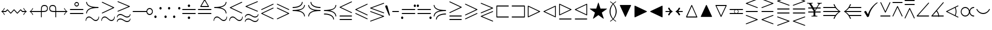 SplineFontDB: 3.0
FontName: msam10
FullName: msam10
FamilyName: msam10
Weight: Book
Copyright: Copyright (C) 1994, 1995, Basil K. Malyshev. All Rights Reserved.012BaKoMa Fonts Collection, Level-C.
Version: 1.2/19-Jan-95
ItalicAngle: 0
UnderlinePosition: -123
UnderlineWidth: 20
Ascent: 1638
Descent: 410
sfntRevision: 0x00013333
LayerCount: 2
Layer: 0 1 "Back"  1
Layer: 1 1 "Fore"  0
XUID: [1021 99 1815243471 9193245]
FSType: 0
OS2Version: 1
OS2_WeightWidthSlopeOnly: 0
OS2_UseTypoMetrics: 1
CreationTime: -2082844800
ModificationTime: 1421634340
PfmFamily: 17
TTFWeight: 400
TTFWidth: 5
LineGap: 0
VLineGap: 0
Panose: 2 11 5 0 0 0 0 0 0 0
OS2TypoAscent: 416
OS2TypoAOffset: 1
OS2TypoDescent: -540
OS2TypoDOffset: 1
OS2TypoLinegap: 0
OS2WinAscent: 0
OS2WinAOffset: 1
OS2WinDescent: 0
OS2WinDOffset: 1
HheadAscent: 0
HheadAOffset: 1
HheadDescent: 0
HheadDOffset: 1
OS2SubXSize: 410
OS2SubYSize: 369
OS2SubXOff: 0
OS2SubYOff: 0
OS2SupXSize: 410
OS2SupYSize: 369
OS2SupXOff: 0
OS2SupYOff: 0
OS2StrikeYSize: 102
OS2StrikeYPos: 530
OS2Vendor: 'LyEd'
OS2CodePages: 00000001.00000000
OS2UnicodeRanges: 00000000.00000000.00000000.00000000
MarkAttachClasses: 1
DEI: 91125
TtTable: prep
NPUSHB
 32
 4
 22
 2
 21
 5
 18
 5
 14
 4
 21
 61
 10
 13
 6
 63
 6
 61
 11
 51
 6
 39
 3
 38
 10
 33
 6
 61
 61
 26
 13
 48
 0
SCANTYPE
PUSHW_1
 828
SCANCTRL
SCVTCI
CALL
CALL
EndTTInstrs
TtTable: fpgm
NPUSHB
 22
 21
 20
 19
 18
 17
 16
 15
 14
 13
 12
 11
 10
 9
 8
 7
 6
 5
 4
 3
 2
 1
 0
FDEF
PUSHB_3
 0
 128
 0
RS
DUP
ROLL
DIV
ROLL
SWAP
WS
FLOOR
ODD
ENDF
FDEF
PUSHB_3
 42
 0
 0
RS
EQ
JROT
PUSHB_1
 0
CALL
IF
SLOOP
IP
EIF
PUSHB_1
 0
CALL
IF
SLOOP
ALIGNRP
EIF
PUSHB_1
 0
CALL
IF
PUSHB_1
 10
LOOPCALL
EIF
PUSHB_1
 1
RS
SRP0
PUSHB_1
 0
CALL
IF
SLOOP
ALIGNRP
EIF
PUSHB_1
 0
CALL
IF
PUSHB_1
 10
LOOPCALL
EIF
ENDF
FDEF
CALL
ENDF
FDEF
CALL
PUSHB_1
 2
LOOPCALL
ENDF
FDEF
PUSHB_1
 2
LOOPCALL
ENDF
FDEF
PUSHB_1
 1
DIV
PUSHB_1
 0
SWAP
WS
PUSHB_2
 1
 3
CINDEX
WS
DUP
GC[cur]
DUP
ROUND[Grey]
SUB
ABS
PUSHB_1
 3
CINDEX
GC[cur]
DUP
ROUND[Grey]
DUP
PUSHB_1
 4
RS
SWAP
SUB
DUP
ABS
PUSHB_2
 64
 64
ROLL
EQ
IF
POP
POP
POP
POP
PUSHB_2
 0
 33
JMPR
EIF
LT
IF
POP
POP
PUSHB_2
 0
 4
CINDEX
DUP
GC[cur]
ROUND[Grey]
PUSHB_1
 7
CINDEX
RCVT
SUB
PUSHB_1
 0
LTEQ
IF
POP
ELSE
PUSHB_1
 5
RS
SHPIX
EIF
ELSE
SUB
ABS
EIF
GTEQ
IF
SWAP
MDAP[rnd]
SWAP
MIRP[rp0,min,black]
ELSE
MDAP[rnd]
SWAP
MIRP[min,black]
EIF
PUSHB_1
 1
CALL
ENDF
FDEF
PUSHB_1
 1
DIV
PUSHB_1
 0
SWAP
WS
PUSHB_2
 1
 3
CINDEX
WS
DUP
GC[cur]
DUP
ROUND[Grey]
SUB
ABS
PUSHB_1
 3
CINDEX
GC[cur]
DUP
ROUND[Grey]
SUB
ABS
GTEQ
IF
SWAP
MDAP[rnd]
SWAP
MIRP[rp0,min,black]
ELSE
MDAP[rnd]
SWAP
MIRP[min,black]
EIF
PUSHB_1
 1
CALL
ENDF
FDEF
PUSHB_1
 1
DIV
PUSHB_1
 0
SWAP
WS
PUSHB_2
 1
 5
CINDEX
WS
MIAP[rnd]
MIRP[min,black]
PUSHB_1
 1
CALL
ENDF
FDEF
PUSHB_1
 1
DIV
PUSHB_1
 0
SWAP
WS
PUSHB_2
 1
 3
CINDEX
WS
MIAP[rnd]
MIRP[rp0,min,black]
PUSHB_1
 1
CALL
ENDF
FDEF
SRP1
SRP2
SLOOP
IP
ENDF
FDEF
MDRP[black]
ENDF
FDEF
PUSHB_3
 0
 1
 0
RS
DUP
DUP
PUSHB_1
 4
RS
ROLL
RCVT
PUSHB_1
 3
RS
SUB
ROUND[Black]
ADD
WCVTP
ADD
WS
ENDF
FDEF
RCVT
DUP
PUSHB_1
 3
SWAP
WS
PUSHB_3
 1
 2
 5
RS
SROUND
RS
SWAP
RS
ROLL
SWAP
SUB
ROUND[Black]
ADD
PUSHB_1
 4
SWAP
WS
RTG
PUSHB_1
 11
LOOPCALL
ENDF
FDEF
PUSHB_1
 0
SWAP
WS
RTG
RCVT
ROUND[Black]
PUSHB_1
 64
SUB
DUP
PUSHB_1
 0
LTEQ
IF
POP
PUSHB_1
 65
ELSE
PUSHB_1
 64
SUB
PUSHB_1
 0
LTEQ
IF
PUSHB_1
 70
ELSE
PUSHB_1
 72
EIF
EIF
PUSHB_1
 5
SWAP
WS
RCVT
DUP
PUSHB_1
 1
SWAP
WS
ROUND[Black]
PUSHB_1
 2
SWAP
WS
PUSHB_1
 12
LOOPCALL
RTG
ENDF
FDEF
DUP
RCVT
ROUND[Grey]
WCVTP
ENDF
FDEF
PUSHW_3
 17
 5
 -64
WS
CALL
ENDF
FDEF
PUSHB_3
 17
 5
 0
WS
CALL
ENDF
FDEF
DUP
DUP
PUSHB_2
 2
 3
ROLL
WS
SWAP
PUSHB_1
 1
SUB
WS
GC[cur]
ROUND[Grey]
DUP
PUSHB_1
 64
EQ
IF
PUSHB_1
 64
ADD
EIF
PUSHB_1
 4
SWAP
WS
ENDF
FDEF
PUSHB_2
 2
 3
RS
SRP1
RS
SRP2
SLOOP
IP
IUP[x]
SVTCA[y-axis]
ENDF
FDEF
MDAP[no-rnd]
ENDF
FDEF
MDRP[rnd,black]
ENDF
FDEF
MIAP[rnd]
PUSHB_1
 20
LOOPCALL
ENDF
EndTTInstrs
ShortTable: cvt  68
  6
  4
  10
  16
  26
  42
  -14
  0
  0
  20
  461
  383
  242
  236
  225
  168
  164
  121
  115
  102
  84
  82
  59
  53
  41
  33
  3721
  2789
  2613
  2562
  2499
  2011
  1819
  1817
  1776
  1733
  1415
  1364
  1362
  1251
  1247
  1210
  1137
  1135
  1020
  735
  684
  477
  461
  338
  240
  225
  184
  172
  168
  164
  150
  123
  117
  113
  100
  82
  59
  57
  47
  45
  43
  33
EndShort
ShortTable: maxp 16
  1
  0
  134
  108
  5
  0
  0
  2
  12
  6
  22
  0
  184
  92
  0
  0
EndShort
LangName: 1033 "" "" "LyX" "FontMonger:msam10" "" "1.2/19-Jan-95" 
Encoding: UnicodeBmp
UnicodeInterp: none
NameList: Adobe Glyph List
DisplaySize: -48
AntiAlias: 1
FitToEm: 1
WinInfo: 64 16 10
BeginPrivate: 0
EndPrivate
BeginChars: 65539 134

StartChar: .notdef
Encoding: 65536 -1 0
Width: 1536
Flags: W
TtInstrs:
NPUSHB
 27
 25
 2
 6
 0
 6
 4
 25
 0
 7
 0
 7
 2
 4
 67
 3
 5
 0
 5
 67
 7
 1
 0
 6
 2
 9
 15
 3
CALL
IUP[x]
SVTCA[y-axis]
CALL
IUP[y]
EndTTInstrs
LayerCount: 2
Fore
SplineSet
256 0 m 1,0,-1
 256 1280 l 1,1,-1
 1280 1280 l 1,2,-1
 1280 0 l 1,3,-1
 256 0 l 1,0,-1
1247 33 m 1,4,-1
 1247 1247 l 1,5,-1
 289 1247 l 1,6,-1
 289 33 l 1,7,-1
 1247 33 l 1,4,-1
EndSplineSet
EndChar

StartChar: glyph1
Encoding: 65537 -1 1
Width: 0
GlyphClass: 2
Flags: W
LayerCount: 2
EndChar

StartChar: glyph2
Encoding: 65538 -1 2
Width: 0
GlyphClass: 2
Flags: W
LayerCount: 2
EndChar

StartChar: space
Encoding: 32 32 3
Width: 0
GlyphClass: 2
Flags: W
LayerCount: 2
EndChar

StartChar: exclam
Encoding: 33 33 4
Width: 2843
GlyphClass: 2
Flags: W
TtInstrs:
NPUSHB
 66
 62
 56
 50
 27
 21
 15
 6
 12
 1
 59
 53
 24
 18
 4
 65
 1
 39
 3
 2
 21
 31
 46
 31
 6
 1
 4
 43
 36
 7
 0
 4
 19
 69
 66
 62
 61
 56
 55
 50
 46
 43
 42
 36
 35
 31
 30
 29
 24
 23
 18
 17
 12
 11
 7
 6
 0
 24
 28
 39
 3
 1
 5
 1
 71
 15
 3
CALL
IUP[x]
SVTCA[y-axis]
LOOPCALL
CALL
IUP[y]
EndTTInstrs
LayerCount: 2
Fore
SplineSet
420 170 m 1,0,1
 381 278 381 278 300 368.5 c 128,-1,2
 219 459 219 459 115 512 c 1,3,4
 219 565 219 565 299.5 655 c 128,-1,5
 380 745 380 745 420 854 c 1,6,-1
 492 854 l 1,7,8
 473 802 473 802 441 745.5 c 128,-1,9
 409 689 409 689 370.5 641.5 c 128,-1,10
 332 594 332 594 287 553 c 1,11,-1
 567 553 l 1,12,-1
 723 711 l 2,13,14
 735 723 735 723 754 723 c 0,15,16
 772 723 772 723 784 711 c 2,17,-1
 1087 401 l 1,18,-1
 1391 711 l 2,19,20
 1403 723 1403 723 1421 723 c 0,21,22
 1440 723 1440 723 1452 711 c 2,23,-1
 1755 401 l 1,24,-1
 2058 711 l 2,25,26
 2070 723 2070 723 2089 723 c 0,27,28
 2111 723 2111 723 2120 711 c 1,29,-1
 2275 553 l 1,30,-1
 2556 553 l 1,31,32
 2511 594 2511 594 2472.5 641.5 c 128,-1,33
 2434 689 2434 689 2402 745.5 c 128,-1,34
 2370 802 2370 802 2351 854 c 1,35,-1
 2423 854 l 1,36,37
 2466 742 2466 742 2544.5 654.5 c 128,-1,38
 2623 567 2623 567 2728 512 c 1,39,40
 2623 457 2623 457 2544 369 c 128,-1,41
 2465 281 2465 281 2423 170 c 1,42,-1
 2351 170 l 1,43,44
 2384 258 2384 258 2436 333.5 c 128,-1,45
 2488 409 2488 409 2556 471 c 1,46,-1
 2257 471 l 2,47,48
 2240 471 2240 471 2224 487 c 2,49,-1
 2089 623 l 1,50,-1
 1786 313 l 2,51,52
 1774 301 1774 301 1755 301 c 0,53,54
 1738 301 1738 301 1724 313 c 1,55,-1
 1421 623 l 1,56,-1
 1118 313 l 2,57,58
 1106 301 1106 301 1087 301 c 0,59,60
 1069 301 1069 301 1057 313 c 2,61,-1
 754 623 l 1,62,-1
 618 487 l 2,63,64
 602 471 602 471 586 471 c 2,65,-1
 287 471 l 1,66,67
 358 406 358 406 410 329.5 c 128,-1,68
 462 253 462 253 492 170 c 1,69,-1
 420 170 l 1,0,1
EndSplineSet
EndChar

StartChar: quotedbl
Encoding: 34 34 5
Width: 2048
GlyphClass: 2
Flags: W
TtInstrs:
NPUSHB
 50
 7
 1
 48
 12
 9
 21
 17
 48
 0
 6
 39
 1
 35
 1
 3
 1
 21
 12
 25
 11
 6
 2
 4
 30
 0
 38
 35
 11
 7
 3
 5
 18
 61
 20
 45
 0
 5
 39
 1
 33
 1
 61
 26
 12
 10
 6
 2
 57
 15
 3
CALL
CALL
MDAP[no-rnd]
MDAP[no-rnd]
CALL
CALL
IUP[y]
EndTTInstrs
LayerCount: 2
Fore
SplineSet
420 170 m 1,0,1
 381 278 381 278 300 368.5 c 128,-1,2
 219 459 219 459 115 512 c 1,3,4
 219 565 219 565 299.5 655 c 128,-1,5
 380 745 380 745 420 854 c 1,6,-1
 492 854 l 1,7,8
 473 802 473 802 441 745.5 c 128,-1,9
 409 689 409 689 370.5 641.5 c 128,-1,10
 332 594 332 594 287 553 c 1,11,-1
 1274 553 l 1,12,-1
 1274 598 l 2,13,14
 1274 781 1274 781 1291.5 898 c 128,-1,15
 1309 1015 1309 1015 1385.5 1097.5 c 128,-1,16
 1462 1180 1462 1180 1624 1180 c 0,17,18
 1800 1180 1800 1180 1886 1091 c 128,-1,19
 1972 1002 1972 1002 1972 825 c 0,20,21
 1972 698 1972 698 1925.5 625 c 128,-1,22
 1879 552 1879 552 1799.5 518.5 c 128,-1,23
 1720 485 1720 485 1633 478 c 128,-1,24
 1546 471 1546 471 1409 471 c 2,25,-1
 1356 471 l 1,26,-1
 1356 -49 l 2,27,28
 1356 -65 1356 -65 1343 -75.5 c 128,-1,29
 1330 -86 1330 -86 1315 -86 c 0,30,31
 1298 -86 1298 -86 1286 -75.5 c 128,-1,32
 1274 -65 1274 -65 1274 -49 c 2,33,-1
 1274 471 l 1,34,-1
 287 471 l 1,35,36
 358 406 358 406 410 329.5 c 128,-1,37
 462 253 462 253 492 170 c 1,38,-1
 420 170 l 1,0,1
1356 553 m 1,39,40
 1569 553 1569 553 1673 567 c 1,41,42
 1752 581 1752 581 1799 611.5 c 128,-1,43
 1846 642 1846 642 1868 694.5 c 128,-1,44
 1890 747 1890 747 1890 825 c 0,45,46
 1890 969 1890 969 1827.5 1033.5 c 128,-1,47
 1765 1098 1765 1098 1624 1098 c 0,48,49
 1532 1098 1532 1098 1473 1065 c 128,-1,50
 1414 1032 1414 1032 1386 952 c 1,51,52
 1367 881 1367 881 1361.5 799 c 128,-1,53
 1356 717 1356 717 1356 598 c 2,54,-1
 1356 592 l 1,55,-1
 1356 553 l 1,39,40
EndSplineSet
EndChar

StartChar: numbersign
Encoding: 35 35 6
Width: 2048
GlyphClass: 2
Flags: W
TtInstrs:
NPUSHB
 50
 22
 1
 52
 17
 9
 21
 11
 52
 0
 6
 45
 1
 33
 1
 25
 1
 21
 17
 1
 11
 6
 2
 4
 37
 29
 32
 29
 25
 21
 17
 5
 18
 33
 1
 46
 1
 61
 15
 0
 10
 5
 61
 40
 7
 0
 6
 2
 56
 15
 3
CALL
CALL
MDAP[no-rnd]
MDAP[no-rnd]
CALL
CALL
IUP[y]
EndTTInstrs
LayerCount: 2
Fore
SplineSet
690 -49 m 2,0,-1
 690 471 l 1,1,-1
 637 471 l 2,2,3
 501 471 501 471 414 478 c 128,-1,4
 327 485 327 485 247.5 518.5 c 128,-1,5
 168 552 168 552 121 625 c 128,-1,6
 74 698 74 698 74 825 c 0,7,8
 74 944 74 944 112 1022 c 128,-1,9
 150 1100 150 1100 227.5 1140 c 128,-1,10
 305 1180 305 1180 424 1180 c 0,11,12
 585 1180 585 1180 661.5 1097 c 128,-1,13
 738 1014 738 1014 755 897.5 c 128,-1,14
 772 781 772 781 772 598 c 2,15,-1
 772 553 l 1,16,-1
 1759 553 l 1,17,18
 1714 594 1714 594 1675.5 641.5 c 128,-1,19
 1637 689 1637 689 1605 745.5 c 128,-1,20
 1573 802 1573 802 1554 854 c 1,21,-1
 1626 854 l 1,22,23
 1669 742 1669 742 1747.5 654.5 c 128,-1,24
 1826 567 1826 567 1931 512 c 1,25,26
 1826 457 1826 457 1747 369 c 128,-1,27
 1668 281 1668 281 1626 170 c 1,28,-1
 1554 170 l 1,29,30
 1587 258 1587 258 1639 333.5 c 128,-1,31
 1691 409 1691 409 1759 471 c 1,32,-1
 772 471 l 1,33,-1
 772 -49 l 2,34,35
 772 -65 772 -65 760 -75.5 c 128,-1,36
 748 -86 748 -86 731 -86 c 0,37,38
 716 -86 716 -86 703 -75.5 c 128,-1,39
 690 -65 690 -65 690 -49 c 2,0,-1
156 825 m 0,40,41
 156 699 156 699 224.5 639.5 c 128,-1,42
 293 580 293 580 389.5 566.5 c 128,-1,43
 486 553 486 553 637 553 c 2,44,-1
 690 553 l 1,45,-1
 690 598 l 2,46,47
 690 717 690 717 684.5 799.5 c 128,-1,48
 679 882 679 882 659 952 c 1,49,50
 632 1032 632 1032 573 1065 c 128,-1,51
 514 1098 514 1098 422 1098 c 0,52,53
 281 1098 281 1098 218.5 1033.5 c 128,-1,54
 156 969 156 969 156 825 c 0,40,41
EndSplineSet
EndChar

StartChar: dollar
Encoding: 36 36 7
Width: 1591
GlyphClass: 2
Flags: W
TtInstrs:
NPUSHB
 42
 21
 32
 52
 0
 6
 21
 46
 39
 0
 6
 21
 21
 14
 0
 6
 21
 7
 0
 0
 6
 4
 4
 24
 17
 10
 3
 4
 18
 61
 35
 49
 0
 5
 61
 43
 28
 0
 6
 2
 56
 15
 3
CALL
CALL
CALL
IUP[y]
EndTTInstrs
LayerCount: 2
Fore
SplineSet
154 272 m 2,0,1
 137 272 137 272 126 285 c 128,-1,2
 115 298 115 298 115 313 c 0,3,4
 115 330 115 330 126 342 c 128,-1,5
 137 354 137 354 154 354 c 2,6,-1
 1440 354 l 2,7,8
 1455 354 1455 354 1466 342 c 128,-1,9
 1477 330 1477 330 1477 313 c 0,10,11
 1477 298 1477 298 1466 285 c 128,-1,12
 1455 272 1455 272 1440 272 c 2,13,-1
 154 272 l 2,0,1
154 670 m 2,14,15
 137 670 137 670 126 682 c 128,-1,16
 115 694 115 694 115 711 c 0,17,18
 115 726 115 726 126 739 c 128,-1,19
 137 752 137 752 154 752 c 2,20,-1
 1440 752 l 2,21,22
 1455 752 1455 752 1466 739 c 128,-1,23
 1477 726 1477 726 1477 711 c 0,24,25
 1477 694 1477 694 1466 682 c 128,-1,26
 1455 670 1455 670 1440 670 c 2,27,-1
 154 670 l 2,14,15
571 1251 m 256,28,29
 571 1311 571 1311 602 1363 c 128,-1,30
 633 1415 633 1415 685 1446 c 128,-1,31
 737 1477 737 1477 797 1477 c 0,32,33
 887 1477 887 1477 953.5 1410.5 c 128,-1,34
 1020 1344 1020 1344 1020 1251 c 0,35,36
 1020 1191 1020 1191 989.5 1140 c 128,-1,37
 959 1089 959 1089 908 1058.5 c 128,-1,38
 857 1028 857 1028 797 1028 c 256,39,40
 737 1028 737 1028 685 1058.5 c 128,-1,41
 633 1089 633 1089 602 1140 c 128,-1,42
 571 1191 571 1191 571 1251 c 256,28,29
653 1251 m 0,43,44
 653 1175 653 1175 686 1142.5 c 128,-1,45
 719 1110 719 1110 797 1110 c 0,46,47
 873 1110 873 1110 905.5 1142.5 c 128,-1,48
 938 1175 938 1175 938 1251 c 0,49,50
 938 1330 938 1330 905.5 1362.5 c 128,-1,51
 873 1395 873 1395 797 1395 c 0,52,53
 719 1395 719 1395 686 1362.5 c 128,-1,54
 653 1330 653 1330 653 1251 c 0,43,44
EndSplineSet
EndChar

StartChar: percent
Encoding: 37 37 8
Width: 1591
GlyphClass: 2
Flags: W
TtInstrs:
NPUSHB
 56
 39
 36
 2
 61
 18
 9
 43
 1
 21
 55
 61
 1
 6
 7
 1
 30
 18
 18
 8
 8
 8
 25
 1
 18
 12
 0
 2
 6
 3
 4
 48
 51
 43
 2
 16
 34
 9
 58
 1
 62
 21
 16
 1
 5
 45
 39
 2
 63
 34
 3
 1
 6
 2
 70
 15
 3
CALL
CALL
IUP[x]
SVTCA[y-axis]
MDAP[no-rnd]
CALL
CALL
IUP[y]
EndTTInstrs
LayerCount: 2
Fore
SplineSet
143 -463 m 0,0,1
 121 -463 121 -463 115 -412 c 1,2,-1
 115 -399 l 2,3,4
 115 -300 115 -300 156 -204 c 128,-1,5
 197 -108 197 -108 274.5 -47 c 128,-1,6
 352 14 352 14 455 14 c 0,7,8
 550 14 550 14 627 -33 c 128,-1,9
 704 -80 704 -80 802.5 -168.5 c 128,-1,10
 901 -257 901 -257 974 -302.5 c 128,-1,11
 1047 -348 1047 -348 1137 -348 c 0,12,13
 1218 -348 1218 -348 1282.5 -304.5 c 128,-1,14
 1347 -261 1347 -261 1383 -188.5 c 128,-1,15
 1419 -116 1419 -116 1419 -37 c 1,16,17
 1425 14 1425 14 1448 14 c 256,18,19
 1471 14 1471 14 1477 -37 c 1,20,-1
 1477 -49 l 2,21,22
 1477 -148 1477 -148 1435.5 -244.5 c 128,-1,23
 1394 -341 1394 -341 1317 -402 c 128,-1,24
 1240 -463 1240 -463 1137 -463 c 0,25,26
 1044 -463 1044 -463 969 -417.5 c 128,-1,27
 894 -372 894 -372 796 -283.5 c 128,-1,28
 698 -195 698 -195 621.5 -147.5 c 128,-1,29
 545 -100 545 -100 455 -100 c 0,30,31
 375 -100 375 -100 309.5 -144 c 128,-1,32
 244 -188 244 -188 208 -260.5 c 128,-1,33
 172 -333 172 -333 172 -412 c 1,34,35
 166 -463 166 -463 143 -463 c 0,0,1
211 313 m 0,36,37
 192 313 192 313 181 326.5 c 128,-1,38
 170 340 170 340 170 358 c 1,39,40
 187 523 187 523 283 636 c 128,-1,41
 379 749 379 749 521 812 c 128,-1,42
 663 875 663 875 834 905 c 1,43,44
 216 1016 216 1016 170 1456 c 1,45,46
 170 1473 170 1473 181 1486 c 128,-1,47
 192 1499 192 1499 211 1499 c 0,48,49
 228 1499 228 1499 239.5 1488.5 c 128,-1,50
 251 1478 251 1478 252 1462 c 0,51,52
 275 1237 275 1237 463.5 1123 c 128,-1,53
 652 1009 652 1009 887.5 977.5 c 128,-1,54
 1123 946 1123 946 1384 946 c 0,55,56
 1400 946 1400 946 1410.5 934 c 128,-1,57
 1421 922 1421 922 1421 905 c 0,58,59
 1421 890 1421 890 1410.5 877 c 128,-1,60
 1400 864 1400 864 1384 864 c 0,61,62
 1190 864 1190 864 1020 850 c 128,-1,63
 850 836 850 836 679.5 786.5 c 128,-1,64
 509 737 509 737 389.5 630.5 c 128,-1,65
 270 524 270 524 252 352 c 0,66,67
 251 336 251 336 239.5 324.5 c 128,-1,68
 228 313 228 313 211 313 c 0,36,37
EndSplineSet
EndChar

StartChar: ampersand
Encoding: 38 38 9
Width: 1591
GlyphClass: 2
Flags: W
TtInstrs:
NPUSHB
 47
 7
 1
 30
 18
 18
 8
 8
 8
 25
 1
 18
 12
 0
 2
 6
 2
 4
 55
 45
 52
 47
 38
 3
 16
 34
 9
 39
 1
 50
 1
 62
 21
 16
 5
 5
 42
 36
 2
 63
 34
 3
 1
 6
 2
 59
 15
 3
CALL
CALL
IUP[x]
SVTCA[y-axis]
MDAP[no-rnd]
MDAP[no-rnd]
CALL
IUP[y]
EndTTInstrs
LayerCount: 2
Fore
SplineSet
143 -463 m 0,0,1
 121 -463 121 -463 115 -412 c 1,2,-1
 115 -399 l 2,3,4
 115 -300 115 -300 156 -204 c 128,-1,5
 197 -108 197 -108 274.5 -47 c 128,-1,6
 352 14 352 14 455 14 c 0,7,8
 550 14 550 14 627 -33 c 128,-1,9
 704 -80 704 -80 802.5 -168.5 c 128,-1,10
 901 -257 901 -257 974 -302.5 c 128,-1,11
 1047 -348 1047 -348 1137 -348 c 0,12,13
 1218 -348 1218 -348 1282.5 -304.5 c 128,-1,14
 1347 -261 1347 -261 1383 -188.5 c 128,-1,15
 1419 -116 1419 -116 1419 -37 c 1,16,17
 1425 14 1425 14 1448 14 c 256,18,19
 1471 14 1471 14 1477 -37 c 1,20,-1
 1477 -49 l 2,21,22
 1477 -148 1477 -148 1435.5 -244.5 c 128,-1,23
 1394 -341 1394 -341 1317 -402 c 128,-1,24
 1240 -463 1240 -463 1137 -463 c 0,25,26
 1044 -463 1044 -463 969 -417.5 c 128,-1,27
 894 -372 894 -372 796 -283.5 c 128,-1,28
 698 -195 698 -195 621.5 -147.5 c 128,-1,29
 545 -100 545 -100 455 -100 c 0,30,31
 375 -100 375 -100 309.5 -144 c 128,-1,32
 244 -188 244 -188 208 -260.5 c 128,-1,33
 172 -333 172 -333 172 -412 c 1,34,35
 166 -463 166 -463 143 -463 c 0,0,1
170 354 m 0,36,37
 170 380 170 380 197 393 c 2,38,-1
 1284 907 l 1,39,-1
 190 1423 l 2,40,41
 170 1433 170 1433 170 1458 c 0,42,43
 170 1475 170 1475 181 1487 c 128,-1,44
 192 1499 192 1499 211 1499 c 0,45,46
 221 1499 221 1499 227 1497 c 2,47,-1
 1403 942 l 2,48,49
 1421 933 1421 933 1421 907 c 0,50,51
 1421 883 1421 883 1397 868 c 1,52,-1
 227 317 l 1,53,54
 221 313 221 313 211 313 c 0,55,56
 194 313 194 313 182 326 c 128,-1,57
 170 339 170 339 170 354 c 0,36,37
EndSplineSet
EndChar

StartChar: quotesingle
Encoding: 39 39 10
Width: 1591
GlyphClass: 2
Flags: W
TtInstrs:
NPUSHB
 69
 41
 1
 18
 50
 62
 8
 6
 57
 1
 34
 18
 45
 8
 2
 8
 7
 1
 18
 16
 28
 8
 6
 23
 1
 18
 11
 0
 2
 6
 4
 4
 87
 77
 84
 79
 70
 3
 14
 32
 9
 53
 1
 71
 1
 48
 1
 82
 1
 62
 19
 14
 15
 5
 66
 1
 37
 1
 74
 68
 2
 63
 32
 3
 11
 6
 2
 91
 15
 3
CALL
CALL
IUP[x]
SVTCA[y-axis]
MDAP[no-rnd]
MDAP[no-rnd]
CALL
IUP[y]
EndTTInstrs
LayerCount: 2
Fore
SplineSet
143 -588 m 0,0,1
 121 -588 121 -588 115 -537 c 1,2,-1
 115 -524 l 2,3,4
 115 -432 115 -432 161 -355.5 c 128,-1,5
 207 -279 207 -279 285.5 -234.5 c 128,-1,6
 364 -190 364 -190 455 -190 c 0,7,8
 565 -190 565 -190 681.5 -260.5 c 128,-1,9
 798 -331 798 -331 913 -402 c 128,-1,10
 1028 -473 1028 -473 1137 -473 c 0,11,12
 1241 -473 1241 -473 1330 -407.5 c 128,-1,13
 1419 -342 1419 -342 1419 -242 c 1,14,15
 1425 -190 1425 -190 1448 -190 c 256,16,17
 1471 -190 1471 -190 1477 -242 c 1,18,-1
 1477 -254 l 2,19,20
 1477 -346 1477 -346 1431 -422.5 c 128,-1,21
 1385 -499 1385 -499 1306 -543.5 c 128,-1,22
 1227 -588 1227 -588 1137 -588 c 0,23,24
 1051 -588 1051 -588 975.5 -552.5 c 128,-1,25
 900 -517 900 -517 798.5 -448.5 c 128,-1,26
 697 -380 697 -380 618 -342.5 c 128,-1,27
 539 -305 539 -305 455 -305 c 0,28,29
 390 -305 390 -305 323 -334.5 c 128,-1,30
 256 -364 256 -364 214 -416.5 c 128,-1,31
 172 -469 172 -469 172 -537 c 1,32,33
 166 -588 166 -588 143 -588 c 0,0,1
143 -111 m 0,34,35
 121 -111 121 -111 115 -59 c 1,36,-1
 115 -47 l 2,37,38
 115 45 115 45 161 121.5 c 128,-1,39
 207 198 207 198 285.5 242.5 c 128,-1,40
 364 287 364 287 455 287 c 0,41,42
 565 287 565 287 681.5 216.5 c 128,-1,43
 798 146 798 146 913 75 c 128,-1,44
 1028 4 1028 4 1137 4 c 0,45,46
 1241 4 1241 4 1330 69.5 c 128,-1,47
 1419 135 1419 135 1419 236 c 1,48,49
 1425 287 1425 287 1448 287 c 256,50,51
 1471 287 1471 287 1477 236 c 1,52,-1
 1477 223 l 2,53,54
 1477 131 1477 131 1431 54.5 c 128,-1,55
 1385 -22 1385 -22 1306 -66.5 c 128,-1,56
 1227 -111 1227 -111 1137 -111 c 0,57,58
 1051 -111 1051 -111 975.5 -75.5 c 128,-1,59
 900 -40 900 -40 798.5 28.5 c 128,-1,60
 697 97 697 97 618 134.5 c 128,-1,61
 539 172 539 172 455 172 c 0,62,63
 390 172 390 172 323 142.5 c 128,-1,64
 256 113 256 113 214 61 c 128,-1,65
 172 9 172 9 172 -59 c 1,66,67
 166 -111 166 -111 143 -111 c 0,34,35
170 539 m 0,68,69
 170 564 170 564 197 578 c 1,70,-1
 1274 1030 l 1,71,-1
 197 1483 l 1,72,73
 170 1493 170 1493 170 1520 c 0,74,75
 170 1535 170 1535 182 1548 c 128,-1,76
 194 1561 194 1561 211 1561 c 0,77,78
 221 1561 221 1561 227 1559 c 2,79,-1
 1397 1067 l 2,80,81
 1421 1057 1421 1057 1421 1030 c 0,82,83
 1421 1001 1421 1001 1397 991 c 2,84,-1
 227 502 l 1,85,86
 221 498 221 498 211 498 c 0,87,88
 194 498 194 498 182 510 c 128,-1,89
 170 522 170 522 170 539 c 0,68,69
EndSplineSet
EndChar

StartChar: parenleft
Encoding: 40 40 11
Width: 2275
GlyphClass: 2
Flags: W
TtInstrs:
NPUSHB
 30
 21
 11
 33
 0
 6
 21
 6
 24
 0
 6
 21
 25
 21
 0
 6
 3
 4
 37
 3
 2
 18
 61
 16
 29
 0
 5
 1
 42
 15
 3
CALL
CALL
CALL
IUP[y]
EndTTInstrs
LayerCount: 2
Fore
SplineSet
152 471 m 2,0,1
 136 471 136 471 125.5 484 c 128,-1,2
 115 497 115 497 115 512 c 256,3,4
 115 527 115 527 125.5 540 c 128,-1,5
 136 553 136 553 152 553 c 2,6,-1
 1511 553 l 1,7,8
 1521 633 1521 633 1567 698 c 128,-1,9
 1613 763 1613 763 1684.5 800.5 c 128,-1,10
 1756 838 1756 838 1835 838 c 0,11,12
 1900 838 1900 838 1959.5 813 c 128,-1,13
 2019 788 2019 788 2063.5 743 c 128,-1,14
 2108 698 2108 698 2133.5 638 c 128,-1,15
 2159 578 2159 578 2159 512 c 256,16,17
 2159 446 2159 446 2134 387 c 128,-1,18
 2109 328 2109 328 2064 283 c 128,-1,19
 2019 238 2019 238 1959.5 212 c 128,-1,20
 1900 186 1900 186 1835 186 c 0,21,22
 1712 186 1712 186 1619.5 268 c 128,-1,23
 1527 350 1527 350 1511 471 c 1,24,-1
 152 471 l 2,0,1
1835 268 m 0,25,26
 1899 268 1899 268 1955 301 c 128,-1,27
 2011 334 2011 334 2044 390.5 c 128,-1,28
 2077 447 2077 447 2077 512 c 256,29,30
 2077 577 2077 577 2044 633.5 c 128,-1,31
 2011 690 2011 690 1955 723 c 128,-1,32
 1899 756 1899 756 1835 756 c 0,33,34
 1770 756 1770 756 1713.5 723 c 128,-1,35
 1657 690 1657 690 1624 633.5 c 128,-1,36
 1591 577 1591 577 1591 512 c 256,37,38
 1591 447 1591 447 1624 390.5 c 128,-1,39
 1657 334 1657 334 1713.5 301 c 128,-1,40
 1770 268 1770 268 1835 268 c 0,25,26
EndSplineSet
EndChar

StartChar: parenright
Encoding: 41 41 12
Width: 1364
GlyphClass: 2
Flags: W
TtInstrs:
NPUSHB
 35
 14
 29
 37
 0
 6
 16
 1
 23
 1
 14
 3
 10
 10
 6
 2
 4
 51
 20
 13
 0
 5
 51
 33
 26
 0
 6
 51
 7
 0
 0
 6
 3
 41
 15
 3
CALL
IUP[x]
SVTCA[y-axis]
CALL
IUP[y]
EndTTInstrs
LayerCount: 2
Fore
SplineSet
57 -45 m 256,0,1
 57 2 57 2 90 35 c 128,-1,2
 123 68 123 68 170 68 c 0,3,4
 200 68 200 68 226 52.5 c 128,-1,5
 252 37 252 37 267.5 11 c 128,-1,6
 283 -15 283 -15 283 -45 c 0,7,8
 283 -92 283 -92 250 -125 c 128,-1,9
 217 -158 217 -158 170 -158 c 256,10,11
 123 -158 123 -158 90 -125 c 128,-1,12
 57 -92 57 -92 57 -45 c 256,0,1
1081 -45 m 256,13,14
 1081 2 1081 2 1114 35 c 128,-1,15
 1147 68 1147 68 1194 68 c 0,16,17
 1224 68 1224 68 1250 52.5 c 128,-1,18
 1276 37 1276 37 1291.5 11 c 128,-1,19
 1307 -15 1307 -15 1307 -45 c 0,20,21
 1307 -92 1307 -92 1274 -125 c 128,-1,22
 1241 -158 1241 -158 1194 -158 c 256,23,24
 1147 -158 1147 -158 1114 -125 c 128,-1,25
 1081 -92 1081 -92 1081 -45 c 256,13,14
569 842 m 0,26,27
 569 889 569 889 602.5 921.5 c 128,-1,28
 636 954 636 954 682 954 c 0,29,30
 711 954 711 954 737 939 c 128,-1,31
 763 924 763 924 779 897.5 c 128,-1,32
 795 871 795 871 795 842 c 0,33,34
 795 812 795 812 779 785.5 c 128,-1,35
 763 759 763 759 737 744 c 128,-1,36
 711 729 711 729 682 729 c 0,37,38
 636 729 636 729 602.5 762.5 c 128,-1,39
 569 796 569 796 569 842 c 0,26,27
EndSplineSet
EndChar

StartChar: asterisk
Encoding: 42 42 13
Width: 1364
GlyphClass: 2
Flags: W
TtInstrs:
NPUSHB
 35
 30
 1
 38
 1
 14
 16
 24
 10
 6
 14
 3
 10
 0
 6
 2
 4
 51
 34
 27
 0
 5
 51
 7
 0
 0
 6
 51
 20
 13
 0
 6
 3
 42
 15
 3
CALL
IUP[x]
SVTCA[y-axis]
CALL
IUP[y]
EndTTInstrs
LayerCount: 2
Fore
SplineSet
569 -45 m 256,0,1
 569 2 569 2 602 35 c 128,-1,2
 635 68 635 68 682 68 c 0,3,4
 712 68 712 68 738 52.5 c 128,-1,5
 764 37 764 37 779.5 11 c 128,-1,6
 795 -15 795 -15 795 -45 c 0,7,8
 795 -92 795 -92 762 -125 c 128,-1,9
 729 -158 729 -158 682 -158 c 256,10,11
 635 -158 635 -158 602 -125 c 128,-1,12
 569 -92 569 -92 569 -45 c 256,0,1
57 842 m 0,13,14
 57 889 57 889 90.5 921.5 c 128,-1,15
 124 954 124 954 170 954 c 0,16,17
 199 954 199 954 225 939 c 128,-1,18
 251 924 251 924 267 897.5 c 128,-1,19
 283 871 283 871 283 842 c 0,20,21
 283 812 283 812 267 785.5 c 128,-1,22
 251 759 251 759 225 744 c 128,-1,23
 199 729 199 729 170 729 c 0,24,25
 124 729 124 729 90.5 762.5 c 128,-1,26
 57 796 57 796 57 842 c 0,13,14
1081 842 m 0,27,28
 1081 889 1081 889 1114.5 921.5 c 128,-1,29
 1148 954 1148 954 1194 954 c 0,30,31
 1223 954 1223 954 1249 939 c 128,-1,32
 1275 924 1275 924 1291 897.5 c 128,-1,33
 1307 871 1307 871 1307 842 c 0,34,35
 1307 812 1307 812 1291 785.5 c 128,-1,36
 1275 759 1275 759 1249 744 c 128,-1,37
 1223 729 1223 729 1194 729 c 0,38,39
 1148 729 1148 729 1114.5 762.5 c 128,-1,40
 1081 796 1081 796 1081 842 c 0,27,28
EndSplineSet
EndChar

StartChar: plus
Encoding: 43 43 14
Width: 1591
GlyphClass: 2
Flags: W
TtInstrs:
NPUSHB
 42
 12
 43
 49
 0
 6
 21
 33
 26
 0
 6
 21
 19
 12
 0
 6
 9
 12
 3
 9
 0
 8
 4
 4
 36
 29
 22
 15
 4
 18
 46
 1
 40
 1
 50
 6
 0
 10
 5
 1
 53
 15
 3
CALL
CALL
CALL
IUP[y]
EndTTInstrs
LayerCount: 2
Fore
SplineSet
676 -84 m 256,0,1
 676 -35 676 -35 712 1 c 128,-1,2
 748 37 748 37 797 37 c 0,3,4
 844 37 844 37 879.5 0.5 c 128,-1,5
 915 -36 915 -36 915 -84 c 256,6,7
 915 -132 915 -132 879.5 -168.5 c 128,-1,8
 844 -205 844 -205 797 -205 c 0,9,10
 748 -205 748 -205 712 -169 c 128,-1,11
 676 -133 676 -133 676 -84 c 256,0,1
154 272 m 2,12,13
 137 272 137 272 126 285 c 128,-1,14
 115 298 115 298 115 313 c 0,15,16
 115 330 115 330 126 342 c 128,-1,17
 137 354 137 354 154 354 c 2,18,-1
 1440 354 l 2,19,20
 1455 354 1455 354 1466 342 c 128,-1,21
 1477 330 1477 330 1477 313 c 0,22,23
 1477 298 1477 298 1466 285 c 128,-1,24
 1455 272 1455 272 1440 272 c 2,25,-1
 154 272 l 2,12,13
154 670 m 2,26,27
 137 670 137 670 126 682 c 128,-1,28
 115 694 115 694 115 711 c 0,29,30
 115 726 115 726 126 739 c 128,-1,31
 137 752 137 752 154 752 c 2,32,-1
 1440 752 l 2,33,34
 1455 752 1455 752 1466 739 c 128,-1,35
 1477 726 1477 726 1477 711 c 0,36,37
 1477 694 1477 694 1466 682 c 128,-1,38
 1455 670 1455 670 1440 670 c 2,39,-1
 154 670 l 2,26,27
676 1108 m 256,40,41
 676 1157 676 1157 712 1193 c 128,-1,42
 748 1229 748 1229 797 1229 c 0,43,44
 844 1229 844 1229 879.5 1192.5 c 128,-1,45
 915 1156 915 1156 915 1108 c 256,46,47
 915 1060 915 1060 879.5 1023.5 c 128,-1,48
 844 987 844 987 797 987 c 0,49,50
 748 987 748 987 712 1023 c 128,-1,51
 676 1059 676 1059 676 1108 c 256,40,41
EndSplineSet
EndChar

StartChar: comma
Encoding: 44 44 15
Width: 1591
GlyphClass: 2
Flags: W
TtInstrs:
NPUSHB
 42
 33
 1
 21
 46
 28
 1
 6
 21
 21
 14
 0
 6
 21
 7
 0
 0
 6
 3
 4
 47
 36
 24
 1
 17
 1
 47
 46
 45
 41
 38
 33
 31
 7
 37
 10
 3
 11
 5
 1
 49
 15
 3
CALL
IUP[x]
SVTCA[y-axis]
MDAP[no-rnd]
MDAP[no-rnd]
CALL
IUP[y]
EndTTInstrs
LayerCount: 2
Fore
SplineSet
154 272 m 2,0,1
 137 272 137 272 126 285 c 128,-1,2
 115 298 115 298 115 313 c 0,3,4
 115 330 115 330 126 342 c 128,-1,5
 137 354 137 354 154 354 c 2,6,-1
 1442 354 l 2,7,8
 1457 354 1457 354 1468 342 c 128,-1,9
 1479 330 1479 330 1479 313 c 0,10,11
 1479 298 1479 298 1468 285 c 128,-1,12
 1457 272 1457 272 1442 272 c 2,13,-1
 154 272 l 2,0,1
154 670 m 2,14,15
 137 670 137 670 126 682 c 128,-1,16
 115 694 115 694 115 711 c 0,17,18
 115 726 115 726 126 739 c 128,-1,19
 137 752 137 752 154 752 c 2,20,-1
 1442 752 l 2,21,22
 1457 752 1457 752 1468 739 c 128,-1,23
 1479 726 1479 726 1479 711 c 0,24,25
 1479 694 1479 694 1468 682 c 128,-1,26
 1457 670 1457 670 1442 670 c 2,27,-1
 154 670 l 2,14,15
395 987 m 2,28,29
 380 987 380 987 369 1000 c 128,-1,30
 358 1013 358 1013 358 1028 c 0,31,32
 358 1038 358 1038 365 1051 c 2,33,-1
 762 1739 l 1,34,35
 772 1759 772 1759 797 1759 c 0,36,37
 821 1759 821 1759 831 1739 c 1,38,-1
 1229 1051 l 1,39,40
 1235 1038 1235 1038 1235 1028 c 0,41,42
 1235 1013 1235 1013 1224.5 1000 c 128,-1,43
 1214 987 1214 987 1198 987 c 2,44,-1
 395 987 l 2,28,29
469 1069 m 1,45,-1
 1124 1069 l 1,46,-1
 797 1636 l 1,47,-1
 469 1069 l 1,45,-1
EndSplineSet
EndChar

StartChar: hyphen
Encoding: 45 45 16
Width: 1591
GlyphClass: 2
Flags: W
TtInstrs:
NPUSHB
 56
 64
 61
 2
 36
 18
 9
 55
 1
 21
 42
 36
 1
 6
 7
 1
 30
 18
 18
 8
 8
 8
 25
 1
 18
 12
 0
 2
 6
 3
 4
 50
 64
 55
 2
 16
 34
 9
 58
 53
 2
 62
 21
 16
 1
 5
 39
 1
 63
 34
 3
 1
 6
 2
 70
 15
 3
CALL
CALL
IUP[x]
SVTCA[y-axis]
MDAP[no-rnd]
CALL
CALL
IUP[y]
EndTTInstrs
LayerCount: 2
Fore
SplineSet
143 -463 m 0,0,1
 121 -463 121 -463 115 -412 c 1,2,-1
 115 -399 l 2,3,4
 115 -300 115 -300 156 -204 c 128,-1,5
 197 -108 197 -108 274.5 -47 c 128,-1,6
 352 14 352 14 455 14 c 0,7,8
 550 14 550 14 627 -33 c 128,-1,9
 704 -80 704 -80 802.5 -168.5 c 128,-1,10
 901 -257 901 -257 974 -302.5 c 128,-1,11
 1047 -348 1047 -348 1137 -348 c 0,12,13
 1218 -348 1218 -348 1282.5 -304.5 c 128,-1,14
 1347 -261 1347 -261 1383 -188.5 c 128,-1,15
 1419 -116 1419 -116 1419 -37 c 1,16,17
 1425 14 1425 14 1448 14 c 256,18,19
 1471 14 1471 14 1477 -37 c 1,20,-1
 1477 -49 l 2,21,22
 1477 -148 1477 -148 1435.5 -244.5 c 128,-1,23
 1394 -341 1394 -341 1317 -402 c 128,-1,24
 1240 -463 1240 -463 1137 -463 c 0,25,26
 1044 -463 1044 -463 969 -417.5 c 128,-1,27
 894 -372 894 -372 796 -283.5 c 128,-1,28
 698 -195 698 -195 621.5 -147.5 c 128,-1,29
 545 -100 545 -100 455 -100 c 0,30,31
 375 -100 375 -100 309.5 -144 c 128,-1,32
 244 -188 244 -188 208 -260.5 c 128,-1,33
 172 -333 172 -333 172 -412 c 1,34,35
 166 -463 166 -463 143 -463 c 0,0,1
209 864 m 0,36,37
 192 864 192 864 181 877 c 128,-1,38
 170 890 170 890 170 905 c 0,39,40
 170 922 170 922 181 934 c 128,-1,41
 192 946 192 946 209 946 c 0,42,43
 392 946 392 946 568.5 961 c 128,-1,44
 745 976 745 976 915.5 1026 c 128,-1,45
 1086 1076 1086 1076 1204 1182.5 c 128,-1,46
 1322 1289 1322 1289 1339 1462 c 0,47,48
 1340 1478 1340 1478 1351.5 1488.5 c 128,-1,49
 1363 1499 1363 1499 1380 1499 c 0,50,51
 1399 1499 1399 1499 1410 1486 c 128,-1,52
 1421 1473 1421 1473 1421 1456 c 1,53,54
 1375 1016 1375 1016 758 905 c 1,55,56
 1027 858 1027 858 1211.5 728.5 c 128,-1,57
 1396 599 1396 599 1421 358 c 1,58,59
 1421 340 1421 340 1410 326.5 c 128,-1,60
 1399 313 1399 313 1380 313 c 0,61,62
 1363 313 1363 313 1352 324 c 128,-1,63
 1341 335 1341 335 1339 352 c 0,64,65
 1322 523 1322 523 1202 630 c 128,-1,66
 1082 737 1082 737 912.5 786 c 128,-1,67
 743 835 743 835 573 849.5 c 128,-1,68
 403 864 403 864 209 864 c 0,36,37
EndSplineSet
EndChar

StartChar: period
Encoding: 46 46 17
Width: 1591
GlyphClass: 2
Flags: W
TtInstrs:
NPUSHB
 47
 7
 1
 30
 18
 18
 8
 8
 8
 25
 1
 18
 12
 0
 2
 6
 2
 4
 55
 43
 57
 48
 40
 3
 16
 34
 9
 52
 46
 2
 62
 21
 16
 1
 5
 49
 1
 38
 1
 63
 34
 3
 17
 6
 2
 59
 15
 3
CALL
CALL
IUP[x]
SVTCA[y-axis]
MDAP[no-rnd]
MDAP[no-rnd]
CALL
IUP[y]
EndTTInstrs
LayerCount: 2
Fore
SplineSet
143 -463 m 0,0,1
 121 -463 121 -463 115 -412 c 1,2,-1
 115 -399 l 2,3,4
 115 -300 115 -300 156 -204 c 128,-1,5
 197 -108 197 -108 274.5 -47 c 128,-1,6
 352 14 352 14 455 14 c 0,7,8
 550 14 550 14 627 -33 c 128,-1,9
 704 -80 704 -80 802.5 -168.5 c 128,-1,10
 901 -257 901 -257 974 -302.5 c 128,-1,11
 1047 -348 1047 -348 1137 -348 c 0,12,13
 1218 -348 1218 -348 1282.5 -304.5 c 128,-1,14
 1347 -261 1347 -261 1383 -188.5 c 128,-1,15
 1419 -116 1419 -116 1419 -37 c 1,16,17
 1425 14 1425 14 1448 14 c 256,18,19
 1471 14 1471 14 1477 -37 c 1,20,-1
 1477 -49 l 2,21,22
 1477 -148 1477 -148 1435.5 -244.5 c 128,-1,23
 1394 -341 1394 -341 1317 -402 c 128,-1,24
 1240 -463 1240 -463 1137 -463 c 0,25,26
 1044 -463 1044 -463 969 -417.5 c 128,-1,27
 894 -372 894 -372 796 -283.5 c 128,-1,28
 698 -195 698 -195 621.5 -147.5 c 128,-1,29
 545 -100 545 -100 455 -100 c 0,30,31
 375 -100 375 -100 309.5 -144 c 128,-1,32
 244 -188 244 -188 208 -260.5 c 128,-1,33
 172 -333 172 -333 172 -412 c 1,34,35
 166 -463 166 -463 143 -463 c 0,0,1
190 872 m 1,36,37
 170 879 170 879 170 907 c 0,38,39
 170 934 170 934 197 944 c 1,40,-1
 1366 1497 l 2,41,42
 1370 1499 1370 1499 1380 1499 c 0,43,44
 1398 1499 1398 1499 1409.5 1488 c 128,-1,45
 1421 1477 1421 1477 1421 1458 c 0,46,47
 1421 1431 1421 1431 1397 1421 c 1,48,-1
 307 907 l 1,49,-1
 1403 389 l 2,50,51
 1421 380 1421 380 1421 354 c 0,52,53
 1421 337 1421 337 1409 325 c 128,-1,54
 1397 313 1397 313 1380 313 c 0,55,56
 1370 313 1370 313 1366 317 c 1,57,-1
 190 872 l 1,36,37
EndSplineSet
EndChar

StartChar: slash
Encoding: 47 47 18
Width: 1591
GlyphClass: 2
Flags: W
TtInstrs:
NPUSHB
 69
 41
 1
 18
 50
 62
 8
 6
 57
 1
 34
 18
 45
 8
 2
 8
 7
 1
 18
 16
 28
 8
 6
 23
 1
 18
 11
 0
 2
 6
 4
 4
 87
 75
 89
 80
 72
 3
 14
 32
 9
 53
 1
 48
 1
 84
 78
 2
 62
 19
 14
 11
 5
 81
 1
 66
 1
 37
 1
 70
 1
 63
 32
 3
 27
 6
 2
 91
 15
 3
CALL
CALL
IUP[x]
SVTCA[y-axis]
MDAP[no-rnd]
MDAP[no-rnd]
CALL
IUP[y]
EndTTInstrs
LayerCount: 2
Fore
SplineSet
143 -588 m 0,0,1
 121 -588 121 -588 115 -537 c 1,2,-1
 115 -524 l 2,3,4
 115 -432 115 -432 161 -355.5 c 128,-1,5
 207 -279 207 -279 285.5 -234.5 c 128,-1,6
 364 -190 364 -190 455 -190 c 0,7,8
 565 -190 565 -190 681.5 -260.5 c 128,-1,9
 798 -331 798 -331 913 -402 c 128,-1,10
 1028 -473 1028 -473 1137 -473 c 0,11,12
 1241 -473 1241 -473 1330 -407.5 c 128,-1,13
 1419 -342 1419 -342 1419 -242 c 1,14,15
 1425 -190 1425 -190 1448 -190 c 256,16,17
 1471 -190 1471 -190 1477 -242 c 1,18,-1
 1477 -254 l 2,19,20
 1477 -346 1477 -346 1431 -422.5 c 128,-1,21
 1385 -499 1385 -499 1306 -543.5 c 128,-1,22
 1227 -588 1227 -588 1137 -588 c 0,23,24
 1051 -588 1051 -588 975.5 -552.5 c 128,-1,25
 900 -517 900 -517 798.5 -448.5 c 128,-1,26
 697 -380 697 -380 618 -342.5 c 128,-1,27
 539 -305 539 -305 455 -305 c 0,28,29
 390 -305 390 -305 323 -334.5 c 128,-1,30
 256 -364 256 -364 214 -416.5 c 128,-1,31
 172 -469 172 -469 172 -537 c 1,32,33
 166 -588 166 -588 143 -588 c 0,0,1
143 -111 m 0,34,35
 121 -111 121 -111 115 -59 c 1,36,-1
 115 -47 l 2,37,38
 115 45 115 45 161 121.5 c 128,-1,39
 207 198 207 198 285.5 242.5 c 128,-1,40
 364 287 364 287 455 287 c 0,41,42
 565 287 565 287 681.5 216.5 c 128,-1,43
 798 146 798 146 913 75 c 128,-1,44
 1028 4 1028 4 1137 4 c 0,45,46
 1241 4 1241 4 1330 69.5 c 128,-1,47
 1419 135 1419 135 1419 236 c 1,48,49
 1425 287 1425 287 1448 287 c 256,50,51
 1471 287 1471 287 1477 236 c 1,52,-1
 1477 223 l 2,53,54
 1477 131 1477 131 1431 54.5 c 128,-1,55
 1385 -22 1385 -22 1306 -66.5 c 128,-1,56
 1227 -111 1227 -111 1137 -111 c 0,57,58
 1051 -111 1051 -111 975.5 -75.5 c 128,-1,59
 900 -40 900 -40 798.5 28.5 c 128,-1,60
 697 97 697 97 618 134.5 c 128,-1,61
 539 172 539 172 455 172 c 0,62,63
 390 172 390 172 323 142.5 c 128,-1,64
 256 113 256 113 214 61 c 128,-1,65
 172 9 172 9 172 -59 c 1,66,67
 166 -111 166 -111 143 -111 c 0,34,35
197 991 m 1,68,69
 170 1001 170 1001 170 1030 c 0,70,71
 170 1057 170 1057 197 1067 c 1,72,-1
 1366 1559 l 2,73,74
 1370 1561 1370 1561 1380 1561 c 0,75,76
 1397 1561 1397 1561 1409 1549 c 128,-1,77
 1421 1537 1421 1537 1421 1520 c 0,78,79
 1421 1493 1421 1493 1397 1483 c 2,80,-1
 317 1030 l 1,81,-1
 1397 578 l 1,82,83
 1421 563 1421 563 1421 539 c 0,84,85
 1421 521 1421 521 1409 509.5 c 128,-1,86
 1397 498 1397 498 1380 498 c 0,87,88
 1370 498 1370 498 1366 502 c 1,89,-1
 197 991 l 1,68,69
EndSplineSet
EndChar

StartChar: zero
Encoding: 48 48 19
Width: 1591
GlyphClass: 2
Flags: W
TtInstrs:
NPUSHB
 23
 35
 27
 19
 7
 4
 19
 30
 16
 2
 22
 1
 13
 12
 2
 39
 10
 2
 11
 5
 1
 39
 15
 3
CALL
IUP[x]
SVTCA[y-axis]
LOOPCALL
IUP[y]
EndTTInstrs
LayerCount: 2
Fore
SplineSet
190 279 m 1,0,1
 170 285 170 285 170 313 c 0,2,3
 170 340 170 340 197 350 c 1,4,-1
 1366 903 l 2,5,6
 1370 905 1370 905 1380 905 c 0,7,8
 1398 905 1398 905 1409.5 894 c 128,-1,9
 1421 883 1421 883 1421 864 c 0,10,11
 1421 839 1421 839 1397 827 c 2,12,-1
 307 313 l 1,13,-1
 1403 -205 l 2,14,15
 1421 -214 1421 -214 1421 -240 c 0,16,17
 1421 -257 1421 -257 1409 -269 c 128,-1,18
 1397 -281 1397 -281 1380 -281 c 0,19,20
 1370 -281 1370 -281 1366 -276 c 1,21,-1
 190 279 l 1,0,1
170 711 m 0,22,23
 170 736 170 736 190 745 c 2,24,-1
 1366 1300 l 1,25,26
 1370 1303 1370 1303 1380 1303 c 0,27,28
 1397 1303 1397 1303 1409 1291 c 128,-1,29
 1421 1279 1421 1279 1421 1262 c 0,30,31
 1421 1236 1421 1236 1403 1227 c 2,32,-1
 227 672 l 2,33,34
 221 670 221 670 211 670 c 0,35,36
 194 670 194 670 182 682 c 128,-1,37
 170 694 170 694 170 711 c 0,22,23
EndSplineSet
EndChar

StartChar: one
Encoding: 49 49 20
Width: 1591
GlyphClass: 2
Flags: W
TtInstrs:
NPUSHB
 23
 35
 27
 19
 9
 4
 19
 32
 1
 24
 0
 2
 3
 2
 2
 39
 14
 6
 11
 5
 1
 39
 15
 3
CALL
IUP[x]
SVTCA[y-axis]
LOOPCALL
IUP[y]
EndTTInstrs
LayerCount: 2
Fore
SplineSet
170 -240 m 0,0,1
 170 -214 170 -214 197 -201 c 2,2,-1
 1284 313 l 1,3,-1
 190 829 l 2,4,5
 170 839 170 839 170 864 c 0,6,7
 170 881 170 881 181 893 c 128,-1,8
 192 905 192 905 211 905 c 0,9,10
 221 905 221 905 227 903 c 2,11,-1
 1403 348 l 2,12,13
 1421 339 1421 339 1421 313 c 0,14,15
 1421 289 1421 289 1397 274 c 1,16,-1
 227 -276 l 1,17,18
 221 -281 221 -281 211 -281 c 0,19,20
 194 -281 194 -281 182 -268 c 128,-1,21
 170 -255 170 -255 170 -240 c 0,0,1
197 1225 m 1,22,23
 170 1235 170 1235 170 1262 c 0,24,25
 170 1277 170 1277 182 1290 c 128,-1,26
 194 1303 194 1303 211 1303 c 0,27,28
 221 1303 221 1303 227 1300 c 2,29,-1
 1397 748 l 2,30,31
 1421 736 1421 736 1421 711 c 0,32,33
 1421 693 1421 693 1409 681.5 c 128,-1,34
 1397 670 1397 670 1380 670 c 0,35,36
 1370 670 1370 670 1366 672 c 2,37,-1
 197 1225 l 1,22,23
EndSplineSet
EndChar

StartChar: two
Encoding: 50 50 21
Width: 1591
GlyphClass: 2
Flags: W
TtInstrs:
NPUSHB
 34
 21
 34
 50
 0
 6
 17
 1
 21
 6
 0
 1
 6
 2
 4
 42
 12
 23
 7
 20
 1
 31
 1
 45
 17
 2
 39
 15
 3
 11
 5
 1
 54
 15
 3
CALL
IUP[x]
SVTCA[y-axis]
MIAP[rnd]
MDAP[no-rnd]
MDAP[no-rnd]
CALL
IUP[y]
EndTTInstrs
LayerCount: 2
Fore
SplineSet
209 553 m 0,0,1
 192 553 192 553 181 565 c 128,-1,2
 170 577 170 577 170 594 c 0,3,4
 170 608 170 608 181.5 621.5 c 128,-1,5
 193 635 193 635 209 635 c 0,6,7
 643 635 643 635 974.5 732.5 c 128,-1,8
 1306 830 1306 830 1339 1149 c 0,9,10
 1340 1163 1340 1163 1351.5 1174.5 c 128,-1,11
 1363 1186 1363 1186 1380 1186 c 0,12,13
 1399 1186 1399 1186 1410 1173 c 128,-1,14
 1421 1160 1421 1160 1421 1143 c 1,15,16
 1375 703 1375 703 758 594 c 1,17,18
 1028 546 1028 546 1212 416.5 c 128,-1,19
 1396 287 1396 287 1421 45 c 1,20,21
 1421 26 1421 26 1410 13 c 128,-1,22
 1399 0 1399 0 1380 0 c 0,23,24
 1363 0 1363 0 1352 11 c 128,-1,25
 1341 22 1341 22 1339 39 c 0,26,27
 1322 211 1322 211 1203.5 317 c 128,-1,28
 1085 423 1085 423 915 473 c 128,-1,29
 745 523 745 523 568.5 538 c 128,-1,30
 392 553 392 553 209 553 c 0,0,1
170 909 m 0,31,32
 170 924 170 924 181 937 c 128,-1,33
 192 950 192 950 209 950 c 0,34,35
 353 950 353 950 500 974.5 c 128,-1,36
 647 999 647 999 782 1057 c 128,-1,37
 917 1115 917 1115 1007.5 1216.5 c 128,-1,38
 1098 1318 1098 1318 1112 1464 c 0,39,40
 1113 1480 1113 1480 1124.5 1490.5 c 128,-1,41
 1136 1501 1136 1501 1153 1501 c 0,42,43
 1172 1501 1172 1501 1183 1488 c 128,-1,44
 1194 1475 1194 1475 1194 1458 c 1,45,46
 1178 1294 1178 1294 1081.5 1177.5 c 128,-1,47
 985 1061 985 1061 839 993 c 128,-1,48
 693 925 693 925 532.5 896.5 c 128,-1,49
 372 868 372 868 215 868 c 0,50,51
 196 868 196 868 183 879 c 128,-1,52
 170 890 170 890 170 909 c 0,31,32
EndSplineSet
EndChar

StartChar: three
Encoding: 51 51 22
Width: 1591
GlyphClass: 2
Flags: W
TtInstrs:
NPUSHB
 34
 21
 42
 48
 0
 6
 6
 1
 21
 18
 24
 1
 6
 2
 4
 34
 11
 0
 7
 45
 1
 3
 1
 31
 6
 2
 39
 21
 8
 11
 5
 1
 54
 15
 3
CALL
IUP[x]
SVTCA[y-axis]
MIAP[rnd]
MDAP[no-rnd]
MDAP[no-rnd]
CALL
IUP[y]
EndTTInstrs
LayerCount: 2
Fore
SplineSet
211 0 m 0,0,1
 192 0 192 0 181 13 c 128,-1,2
 170 26 170 26 170 45 c 1,3,4
 196 287 196 287 379.5 416 c 128,-1,5
 563 545 563 545 834 594 c 1,6,7
 216 703 216 703 170 1143 c 1,8,9
 170 1160 170 1160 181 1173 c 128,-1,10
 192 1186 192 1186 211 1186 c 0,11,12
 228 1186 228 1186 239.5 1174.5 c 128,-1,13
 251 1163 251 1163 252 1149 c 0,14,15
 274 926 274 926 463 811.5 c 128,-1,16
 652 697 652 697 887.5 666 c 128,-1,17
 1123 635 1123 635 1384 635 c 0,18,19
 1399 635 1399 635 1410 621.5 c 128,-1,20
 1421 608 1421 608 1421 594 c 0,21,22
 1421 577 1421 577 1410.5 565 c 128,-1,23
 1400 553 1400 553 1384 553 c 0,24,25
 1122 553 1122 553 886.5 521 c 128,-1,26
 651 489 651 489 463 375.5 c 128,-1,27
 275 262 275 262 252 39 c 0,28,29
 251 23 251 23 239.5 11.5 c 128,-1,30
 228 0 228 0 211 0 c 0,0,1
397 1458 m 1,31,32
 397 1475 397 1475 409 1488 c 128,-1,33
 421 1501 421 1501 438 1501 c 256,34,35
 455 1501 455 1501 466 1491 c 128,-1,36
 477 1481 477 1481 479 1464 c 0,37,38
 495 1318 495 1318 585 1216.5 c 128,-1,39
 675 1115 675 1115 810.5 1056.5 c 128,-1,40
 946 998 946 998 1093 974 c 128,-1,41
 1240 950 1240 950 1384 950 c 0,42,43
 1400 950 1400 950 1410.5 937 c 128,-1,44
 1421 924 1421 924 1421 909 c 0,45,46
 1421 890 1421 890 1408 879 c 128,-1,47
 1395 868 1395 868 1378 868 c 0,48,49
 1221 868 1221 868 1060.5 896.5 c 128,-1,50
 900 925 900 925 754.5 993 c 128,-1,51
 609 1061 609 1061 511.5 1177.5 c 128,-1,52
 414 1294 414 1294 397 1458 c 1,31,32
EndSplineSet
EndChar

StartChar: four
Encoding: 52 52 23
Width: 1591
GlyphClass: 2
Flags: W
TtInstrs:
NPUSHB
 35
 39
 1
 21
 28
 22
 1
 6
 21
 6
 0
 0
 6
 2
 4
 34
 14
 45
 7
 42
 1
 3
 1
 39
 17
 11
 3
 39
 37
 25
 11
 5
 1
 54
 15
 3
CALL
IUP[x]
SVTCA[y-axis]
MIAP[rnd]
MDAP[no-rnd]
MDAP[no-rnd]
CALL
IUP[y]
EndTTInstrs
LayerCount: 2
Fore
SplineSet
209 238 m 0,0,1
 192 238 192 238 181 250 c 128,-1,2
 170 262 170 262 170 279 c 0,3,4
 170 297 170 297 183 308 c 128,-1,5
 196 319 196 319 215 319 c 0,6,7
 372 319 372 319 533.5 290 c 128,-1,8
 695 261 695 261 840.5 192.5 c 128,-1,9
 986 124 986 124 1082 8 c 128,-1,10
 1178 -108 1178 -108 1194 -272 c 1,11,12
 1194 -289 1194 -289 1183 -302 c 128,-1,13
 1172 -315 1172 -315 1153 -315 c 0,14,15
 1136 -315 1136 -315 1125 -304.5 c 128,-1,16
 1114 -294 1114 -294 1112 -279 c 0,17,18
 1098 -132 1098 -132 1006 -29 c 128,-1,19
 914 74 914 74 779.5 132 c 128,-1,20
 645 190 645 190 499 214 c 128,-1,21
 353 238 353 238 209 238 c 0,0,1
209 553 m 0,22,23
 192 553 192 553 181 565 c 128,-1,24
 170 577 170 577 170 594 c 0,25,26
 170 608 170 608 181.5 621.5 c 128,-1,27
 193 635 193 635 209 635 c 0,28,29
 643 635 643 635 974.5 732.5 c 128,-1,30
 1306 830 1306 830 1339 1149 c 0,31,32
 1340 1163 1340 1163 1351.5 1174.5 c 128,-1,33
 1363 1186 1363 1186 1380 1186 c 0,34,35
 1399 1186 1399 1186 1410 1173 c 128,-1,36
 1421 1160 1421 1160 1421 1143 c 1,37,38
 1375 703 1375 703 758 594 c 1,39,40
 1028 546 1028 546 1212 416.5 c 128,-1,41
 1396 287 1396 287 1421 45 c 1,42,43
 1421 26 1421 26 1410 13 c 128,-1,44
 1399 0 1399 0 1380 0 c 0,45,46
 1363 0 1363 0 1352 11 c 128,-1,47
 1341 22 1341 22 1339 39 c 0,48,49
 1322 211 1322 211 1203.5 317 c 128,-1,50
 1085 423 1085 423 915 473 c 128,-1,51
 745 523 745 523 568.5 538 c 128,-1,52
 392 553 392 553 209 553 c 0,22,23
EndSplineSet
EndChar

StartChar: five
Encoding: 53 53 24
Width: 1591
GlyphClass: 2
Flags: W
TtInstrs:
NPUSHB
 34
 21
 21
 14
 9
 0
 7
 21
 7
 0
 0
 6
 2
 4
 47
 35
 44
 38
 24
 3
 30
 17
 2
 41
 40
 2
 39
 10
 3
 11
 5
 1
 51
 15
 3
CALL
IUP[x]
SVTCA[y-axis]
MDAP[no-rnd]
MDAP[no-rnd]
CALL
IUP[y]
EndTTInstrs
LayerCount: 2
Fore
SplineSet
209 -356 m 2,0,1
 192 -356 192 -356 181 -344 c 128,-1,2
 170 -332 170 -332 170 -315 c 0,3,4
 170 -300 170 -300 181 -287 c 128,-1,5
 192 -274 192 -274 209 -274 c 2,6,-1
 1384 -274 l 2,7,8
 1400 -274 1400 -274 1410.5 -287 c 128,-1,9
 1421 -300 1421 -300 1421 -315 c 0,10,11
 1421 -332 1421 -332 1410.5 -344 c 128,-1,12
 1400 -356 1400 -356 1384 -356 c 2,13,-1
 209 -356 l 2,0,1
209 41 m 2,14,15
 192 41 192 41 181 53 c 128,-1,16
 170 65 170 65 170 82 c 0,17,18
 170 97 170 97 181 110 c 128,-1,19
 192 123 192 123 209 123 c 2,20,-1
 1384 123 l 2,21,22
 1400 123 1400 123 1410.5 110 c 128,-1,23
 1421 97 1421 97 1421 82 c 0,24,25
 1421 65 1421 65 1410.5 53 c 128,-1,26
 1400 41 1400 41 1384 41 c 2,27,-1
 209 41 l 2,14,15
190 915 m 1,28,29
 170 922 170 922 170 950 c 0,30,31
 170 977 170 977 197 987 c 1,32,-1
 1366 1540 l 2,33,34
 1370 1542 1370 1542 1380 1542 c 0,35,36
 1398 1542 1398 1542 1409.5 1531 c 128,-1,37
 1421 1520 1421 1520 1421 1501 c 0,38,39
 1421 1474 1421 1474 1397 1464 c 1,40,-1
 307 950 l 1,41,-1
 1403 432 l 2,42,43
 1421 423 1421 423 1421 397 c 0,44,45
 1421 380 1421 380 1409 368 c 128,-1,46
 1397 356 1397 356 1380 356 c 0,47,48
 1370 356 1370 356 1366 360 c 1,49,-1
 190 915 l 1,28,29
EndSplineSet
EndChar

StartChar: six
Encoding: 54 54 25
Width: 1591
GlyphClass: 2
Flags: W
TtInstrs:
NPUSHB
 23
 35
 23
 13
 5
 4
 19
 32
 26
 2
 18
 1
 29
 28
 2
 39
 10
 2
 11
 5
 1
 39
 15
 3
CALL
IUP[x]
SVTCA[y-axis]
LOOPCALL
IUP[y]
EndTTInstrs
LayerCount: 2
Fore
SplineSet
197 274 m 1,0,1
 170 285 170 285 170 311 c 0,2,3
 170 328 170 328 181 340 c 128,-1,4
 192 352 192 352 211 352 c 0,5,6
 221 352 221 352 227 350 c 2,7,-1
 1397 -203 l 1,8,9
 1421 -213 1421 -213 1421 -240 c 0,10,11
 1421 -257 1421 -257 1409 -269 c 128,-1,12
 1397 -281 1397 -281 1380 -281 c 0,13,14
 1370 -281 1370 -281 1366 -279 c 2,15,-1
 197 274 l 1,0,1
190 676 m 1,16,17
 170 682 170 682 170 711 c 0,18,19
 170 737 170 737 197 748 c 1,20,-1
 1366 1300 l 1,21,22
 1370 1303 1370 1303 1380 1303 c 0,23,24
 1397 1303 1397 1303 1409 1291 c 128,-1,25
 1421 1279 1421 1279 1421 1262 c 0,26,27
 1421 1235 1421 1235 1397 1225 c 1,28,-1
 307 711 l 1,29,-1
 1403 193 l 1,30,31
 1421 183 1421 183 1421 158 c 0,32,33
 1421 140 1421 140 1409 128.5 c 128,-1,34
 1397 117 1397 117 1380 117 c 0,35,36
 1370 117 1370 117 1366 121 c 1,37,-1
 190 676 l 1,16,17
EndSplineSet
EndChar

StartChar: seven
Encoding: 55 55 26
Width: 1591
GlyphClass: 2
Flags: W
TtInstrs:
NPUSHB
 26
 40
 28
 19
 9
 4
 19
 37
 31
 2
 24
 0
 2
 34
 33
 3
 2
 4
 36
 14
 6
 11
 5
 1
 44
 15
 3
CALL
IUP[x]
SVTCA[y-axis]
LOOPCALL
IUP[y]
EndTTInstrs
LayerCount: 2
Fore
SplineSet
88 -473 m 0,0,1
 88 -444 88 -444 115 -434 c 2,2,-1
 1343 18 l 1,3,-1
 115 471 l 2,4,5
 88 481 88 481 88 510 c 0,6,7
 88 524 88 524 99.5 537.5 c 128,-1,8
 111 551 111 551 129 551 c 0,9,10
 133 551 133 551 145 547 c 2,11,-1
 1477 57 l 2,12,13
 1503 47 1503 47 1503 18 c 0,14,15
 1503 -10 1503 -10 1477 -20 c 2,16,-1
 139 -512 l 2,17,18
 135 -514 135 -514 129 -514 c 0,19,20
 111 -514 111 -514 99.5 -501.5 c 128,-1,21
 88 -489 88 -489 88 -473 c 0,0,1
115 825 m 2,22,23
 88 835 88 835 88 864 c 0,24,25
 88 891 88 891 115 901 c 2,26,-1
 1452 1395 l 1,27,-1
 1462 1395 l 2,28,29
 1479 1395 1479 1395 1491 1383 c 128,-1,30
 1503 1371 1503 1371 1503 1354 c 0,31,32
 1503 1324 1503 1324 1477 1317 c 1,33,-1
 248 864 l 1,34,-1
 1477 412 l 2,35,36
 1503 402 1503 402 1503 373 c 0,37,38
 1503 355 1503 355 1491 343.5 c 128,-1,39
 1479 332 1479 332 1462 332 c 0,40,41
 1458 332 1458 332 1446 336 c 2,42,-1
 115 825 l 2,22,23
EndSplineSet
EndChar

StartChar: eight
Encoding: 56 56 27
Width: 563
GlyphClass: 2
Flags: W
TtInstrs:
NPUSHB
 11
 18
 6
 47
 11
 3
 0
 5
 1
 21
 15
 3
CALL
IUP[x]
SVTCA[y-axis]
MDAP[no-rnd]
MDAP[no-rnd]
IUP[y]
EndTTInstrs
LayerCount: 2
Fore
SplineSet
406 102 m 1,0,-1
 35 987 l 2,1,2
 25 1010 25 1010 25 1034 c 0,3,4
 25 1081 25 1081 62 1113 c 128,-1,5
 99 1145 99 1145 145 1145 c 0,6,7
 183 1145 183 1145 212 1122 c 128,-1,8
 241 1099 241 1099 252 1061 c 2,9,-1
 502 135 l 1,10,-1
 502 129 l 2,11,12
 502 114 502 114 489 111 c 1,13,14
 476 106 476 106 470 103 c 128,-1,15
 464 100 464 100 455 96 c 128,-1,16
 446 92 446 92 439.5 90 c 128,-1,17
 433 88 433 88 424 88 c 0,18,19
 413 88 413 88 406 102 c 1,0,-1
EndSplineSet
EndChar

StartChar: nine
Encoding: 57 57 28
Width: 1024
GlyphClass: 2
Flags: W
TtInstrs:
NPUSHB
 16
 21
 7
 0
 0
 6
 1
 4
 46
 10
 3
 0
 5
 1
 15
 15
 3
CALL
IUP[x]
SVTCA[y-axis]
CALL
IUP[y]
EndTTInstrs
LayerCount: 2
Fore
SplineSet
209 471 m 2,0,1
 192 471 192 471 181 484 c 128,-1,2
 170 497 170 497 170 512 c 256,3,4
 170 527 170 527 181 540 c 128,-1,5
 192 553 192 553 209 553 c 2,6,-1
 817 553 l 2,7,8
 833 553 833 553 843.5 540 c 128,-1,9
 854 527 854 527 854 512 c 256,10,11
 854 497 854 497 843.5 484 c 128,-1,12
 833 471 833 471 817 471 c 2,13,-1
 209 471 l 2,0,1
EndSplineSet
EndChar

StartChar: colon
Encoding: 58 58 29
Width: 1591
GlyphClass: 2
Flags: W
TtInstrs:
NPUSHB
 43
 14
 46
 53
 0
 6
 21
 35
 28
 0
 6
 21
 21
 14
 0
 6
 11
 14
 4
 9
 0
 8
 4
 4
 38
 24
 2
 51
 50
 42
 1
 5
 31
 17
 2
 51
 8
 0
 1
 6
 2
 57
 15
 3
CALL
IUP[x]
SVTCA[y-axis]
CALL
IUP[y]
EndTTInstrs
LayerCount: 2
Fore
SplineSet
43 -84 m 0,0,1
 43 -55 43 -55 58 -29 c 128,-1,2
 73 -3 73 -3 99.5 13 c 128,-1,3
 126 29 126 29 156 29 c 0,4,5
 185 29 185 29 211.5 13 c 128,-1,6
 238 -3 238 -3 253 -29 c 128,-1,7
 268 -55 268 -55 268 -84 c 0,8,9
 268 -130 268 -130 235.5 -163.5 c 128,-1,10
 203 -197 203 -197 156 -197 c 0,11,12
 110 -197 110 -197 76.5 -163.5 c 128,-1,13
 43 -130 43 -130 43 -84 c 0,0,1
154 272 m 2,14,15
 137 272 137 272 126 285 c 128,-1,16
 115 298 115 298 115 313 c 0,17,18
 115 330 115 330 126 342 c 128,-1,19
 137 354 137 354 154 354 c 2,20,-1
 1440 354 l 2,21,22
 1455 354 1455 354 1466 342 c 128,-1,23
 1477 330 1477 330 1477 313 c 0,24,25
 1477 298 1477 298 1466 285 c 128,-1,26
 1455 272 1455 272 1440 272 c 2,27,-1
 154 272 l 2,14,15
154 670 m 2,28,29
 137 670 137 670 126 682 c 128,-1,30
 115 694 115 694 115 711 c 0,31,32
 115 726 115 726 126 739 c 128,-1,33
 137 752 137 752 154 752 c 2,34,-1
 1440 752 l 2,35,36
 1455 752 1455 752 1466 739 c 128,-1,37
 1477 726 1477 726 1477 711 c 0,38,39
 1477 694 1477 694 1466 682 c 128,-1,40
 1455 670 1455 670 1440 670 c 2,41,-1
 154 670 l 2,28,29
1323 1108 m 0,42,43
 1323 1137 1323 1137 1338 1163 c 128,-1,44
 1353 1189 1353 1189 1379.5 1205 c 128,-1,45
 1406 1221 1406 1221 1436 1221 c 0,46,47
 1465 1221 1465 1221 1491.5 1205 c 128,-1,48
 1518 1189 1518 1189 1533 1163 c 128,-1,49
 1548 1137 1548 1137 1548 1108 c 0,50,51
 1548 1062 1548 1062 1515.5 1028.5 c 128,-1,52
 1483 995 1483 995 1436 995 c 0,53,54
 1390 995 1390 995 1356.5 1028.5 c 128,-1,55
 1323 1062 1323 1062 1323 1108 c 0,42,43
EndSplineSet
EndChar

StartChar: semicolon
Encoding: 59 59 30
Width: 1591
GlyphClass: 2
Flags: W
TtInstrs:
NPUSHB
 43
 14
 46
 53
 0
 6
 21
 35
 28
 0
 6
 21
 21
 14
 0
 6
 11
 14
 4
 9
 0
 8
 4
 4
 38
 24
 2
 51
 8
 0
 1
 5
 31
 17
 2
 51
 50
 42
 1
 6
 2
 57
 15
 3
CALL
IUP[x]
SVTCA[y-axis]
CALL
IUP[y]
EndTTInstrs
LayerCount: 2
Fore
SplineSet
1323 -84 m 0,0,1
 1323 -55 1323 -55 1338 -29 c 128,-1,2
 1353 -3 1353 -3 1379.5 13 c 128,-1,3
 1406 29 1406 29 1436 29 c 0,4,5
 1465 29 1465 29 1491.5 13 c 128,-1,6
 1518 -3 1518 -3 1533 -29 c 128,-1,7
 1548 -55 1548 -55 1548 -84 c 0,8,9
 1548 -130 1548 -130 1515.5 -163.5 c 128,-1,10
 1483 -197 1483 -197 1436 -197 c 0,11,12
 1390 -197 1390 -197 1356.5 -163.5 c 128,-1,13
 1323 -130 1323 -130 1323 -84 c 0,0,1
154 272 m 2,14,15
 137 272 137 272 126 285 c 128,-1,16
 115 298 115 298 115 313 c 0,17,18
 115 330 115 330 126 342 c 128,-1,19
 137 354 137 354 154 354 c 2,20,-1
 1440 354 l 2,21,22
 1455 354 1455 354 1466 342 c 128,-1,23
 1477 330 1477 330 1477 313 c 0,24,25
 1477 298 1477 298 1466 285 c 128,-1,26
 1455 272 1455 272 1440 272 c 2,27,-1
 154 272 l 2,14,15
154 670 m 2,28,29
 137 670 137 670 126 682 c 128,-1,30
 115 694 115 694 115 711 c 0,31,32
 115 726 115 726 126 739 c 128,-1,33
 137 752 137 752 154 752 c 2,34,-1
 1440 752 l 2,35,36
 1455 752 1455 752 1466 739 c 128,-1,37
 1477 726 1477 726 1477 711 c 0,38,39
 1477 694 1477 694 1466 682 c 128,-1,40
 1455 670 1455 670 1440 670 c 2,41,-1
 154 670 l 2,28,29
43 1108 m 0,42,43
 43 1137 43 1137 58 1163 c 128,-1,44
 73 1189 73 1189 99.5 1205 c 128,-1,45
 126 1221 126 1221 156 1221 c 0,46,47
 185 1221 185 1221 211.5 1205 c 128,-1,48
 238 1189 238 1189 253 1163 c 128,-1,49
 268 1137 268 1137 268 1108 c 0,50,51
 268 1062 268 1062 235.5 1028.5 c 128,-1,52
 203 995 203 995 156 995 c 0,53,54
 110 995 110 995 76.5 1028.5 c 128,-1,55
 43 1062 43 1062 43 1108 c 0,42,43
EndSplineSet
EndChar

StartChar: less
Encoding: 60 60 31
Width: 1591
GlyphClass: 2
Flags: W
TtInstrs:
NPUSHB
 34
 28
 1
 21
 40
 46
 1
 6
 21
 8
 14
 0
 6
 2
 4
 33
 0
 22
 7
 43
 1
 30
 1
 28
 3
 2
 39
 11
 25
 11
 5
 1
 54
 15
 3
CALL
IUP[x]
SVTCA[y-axis]
MIAP[rnd]
MDAP[no-rnd]
MDAP[no-rnd]
CALL
IUP[y]
EndTTInstrs
LayerCount: 2
Fore
SplineSet
438 -315 m 256,0,1
 421 -315 421 -315 409 -302 c 128,-1,2
 397 -289 397 -289 397 -272 c 1,3,4
 414 -108 414 -108 510.5 8 c 128,-1,5
 607 124 607 124 752.5 192.5 c 128,-1,6
 898 261 898 261 1059.5 290 c 128,-1,7
 1221 319 1221 319 1378 319 c 0,8,9
 1395 319 1395 319 1408 308 c 128,-1,10
 1421 297 1421 297 1421 279 c 0,11,12
 1421 262 1421 262 1410.5 250 c 128,-1,13
 1400 238 1400 238 1384 238 c 0,14,15
 1240 238 1240 238 1094 214 c 128,-1,16
 948 190 948 190 812.5 132 c 128,-1,17
 677 74 677 74 586 -29 c 128,-1,18
 495 -132 495 -132 479 -279 c 0,19,20
 477 -295 477 -295 466 -305 c 128,-1,21
 455 -315 455 -315 438 -315 c 256,0,1
211 0 m 0,22,23
 192 0 192 0 181 13 c 128,-1,24
 170 26 170 26 170 45 c 1,25,26
 196 287 196 287 379.5 416 c 128,-1,27
 563 545 563 545 834 594 c 1,28,29
 216 703 216 703 170 1143 c 1,30,31
 170 1160 170 1160 181 1173 c 128,-1,32
 192 1186 192 1186 211 1186 c 0,33,34
 228 1186 228 1186 239.5 1174.5 c 128,-1,35
 251 1163 251 1163 252 1149 c 0,36,37
 274 926 274 926 463 811.5 c 128,-1,38
 652 697 652 697 887.5 666 c 128,-1,39
 1123 635 1123 635 1384 635 c 0,40,41
 1399 635 1399 635 1410 621.5 c 128,-1,42
 1421 608 1421 608 1421 594 c 0,43,44
 1421 577 1421 577 1410.5 565 c 128,-1,45
 1400 553 1400 553 1384 553 c 0,46,47
 1122 553 1122 553 886.5 521 c 128,-1,48
 651 489 651 489 463 375.5 c 128,-1,49
 275 262 275 262 252 39 c 0,50,51
 251 23 251 23 239.5 11.5 c 128,-1,52
 228 0 228 0 211 0 c 0,22,23
EndSplineSet
EndChar

StartChar: equal
Encoding: 61 61 32
Width: 1591
GlyphClass: 2
Flags: W
TtInstrs:
NPUSHB
 34
 21
 21
 14
 9
 0
 7
 21
 7
 0
 0
 6
 2
 4
 47
 37
 42
 24
 2
 34
 28
 17
 3
 31
 30
 2
 39
 10
 3
 11
 5
 1
 51
 15
 3
CALL
IUP[x]
SVTCA[y-axis]
MDAP[no-rnd]
MDAP[no-rnd]
CALL
IUP[y]
EndTTInstrs
LayerCount: 2
Fore
SplineSet
209 -356 m 2,0,1
 192 -356 192 -356 181 -344 c 128,-1,2
 170 -332 170 -332 170 -315 c 0,3,4
 170 -300 170 -300 181 -287 c 128,-1,5
 192 -274 192 -274 209 -274 c 2,6,-1
 1384 -274 l 2,7,8
 1400 -274 1400 -274 1410.5 -287 c 128,-1,9
 1421 -300 1421 -300 1421 -315 c 0,10,11
 1421 -332 1421 -332 1410.5 -344 c 128,-1,12
 1400 -356 1400 -356 1384 -356 c 2,13,-1
 209 -356 l 2,0,1
209 41 m 2,14,15
 192 41 192 41 181 53 c 128,-1,16
 170 65 170 65 170 82 c 0,17,18
 170 97 170 97 181 110 c 128,-1,19
 192 123 192 123 209 123 c 2,20,-1
 1384 123 l 2,21,22
 1400 123 1400 123 1410.5 110 c 128,-1,23
 1421 97 1421 97 1421 82 c 0,24,25
 1421 65 1421 65 1410.5 53 c 128,-1,26
 1400 41 1400 41 1384 41 c 2,27,-1
 209 41 l 2,14,15
170 397 m 0,28,29
 170 423 170 423 197 436 c 2,30,-1
 1284 950 l 1,31,-1
 190 1466 l 2,32,33
 170 1476 170 1476 170 1501 c 0,34,35
 170 1518 170 1518 181 1530 c 128,-1,36
 192 1542 192 1542 211 1542 c 0,37,38
 221 1542 221 1542 227 1540 c 2,39,-1
 1403 985 l 2,40,41
 1421 976 1421 976 1421 950 c 0,42,43
 1421 926 1421 926 1397 911 c 1,44,-1
 227 360 l 1,45,46
 221 356 221 356 211 356 c 0,47,48
 194 356 194 356 182 369 c 128,-1,49
 170 382 170 382 170 397 c 0,28,29
EndSplineSet
EndChar

StartChar: greater
Encoding: 62 62 33
Width: 1591
GlyphClass: 2
Flags: W
TtInstrs:
NPUSHB
 23
 35
 25
 13
 5
 4
 19
 30
 1
 22
 16
 2
 19
 18
 2
 39
 8
 0
 11
 5
 1
 39
 15
 3
CALL
IUP[x]
SVTCA[y-axis]
LOOPCALL
IUP[y]
EndTTInstrs
LayerCount: 2
Fore
SplineSet
170 -240 m 0,0,1
 170 -214 170 -214 190 -205 c 2,2,-1
 1366 350 l 2,3,4
 1370 352 1370 352 1380 352 c 0,5,6
 1398 352 1398 352 1409.5 341 c 128,-1,7
 1421 330 1421 330 1421 311 c 0,8,9
 1421 287 1421 287 1403 276 c 1,10,-1
 227 -279 l 2,11,12
 221 -281 221 -281 211 -281 c 0,13,14
 194 -281 194 -281 182 -268 c 128,-1,15
 170 -255 170 -255 170 -240 c 0,0,1
170 158 m 0,16,17
 170 183 170 183 197 197 c 1,18,-1
 1284 711 l 1,19,-1
 190 1227 l 2,20,21
 170 1236 170 1236 170 1262 c 0,22,23
 170 1277 170 1277 182 1290 c 128,-1,24
 194 1303 194 1303 211 1303 c 0,25,26
 221 1303 221 1303 227 1300 c 2,27,-1
 1403 745 l 2,28,29
 1421 736 1421 736 1421 711 c 256,30,31
 1421 686 1421 686 1397 672 c 1,32,-1
 227 121 l 1,33,34
 221 117 221 117 211 117 c 0,35,36
 194 117 194 117 182 129 c 128,-1,37
 170 141 170 141 170 158 c 0,16,17
EndSplineSet
EndChar

StartChar: question
Encoding: 63 63 34
Width: 1591
GlyphClass: 2
Flags: W
TtInstrs:
NPUSHB
 26
 41
 31
 19
 7
 4
 19
 36
 16
 2
 28
 22
 2
 25
 24
 13
 12
 4
 39
 10
 2
 11
 5
 1
 45
 15
 3
CALL
IUP[x]
SVTCA[y-axis]
LOOPCALL
IUP[y]
EndTTInstrs
LayerCount: 2
Fore
SplineSet
197 -20 m 1,0,1
 170 -10 170 -10 170 18 c 0,2,3
 170 45 170 45 197 55 c 1,4,-1
 1366 547 l 2,5,6
 1370 549 1370 549 1380 549 c 0,7,8
 1397 549 1397 549 1409 537 c 128,-1,9
 1421 525 1421 525 1421 508 c 0,10,11
 1421 481 1421 481 1397 471 c 2,12,-1
 317 18 l 1,13,-1
 1397 -434 l 1,14,15
 1421 -448 1421 -448 1421 -473 c 0,16,17
 1421 -491 1421 -491 1409 -502.5 c 128,-1,18
 1397 -514 1397 -514 1380 -514 c 0,19,20
 1370 -514 1370 -514 1366 -510 c 1,21,-1
 197 -20 l 1,0,1
170 373 m 0,22,23
 170 398 170 398 197 412 c 1,24,-1
 1274 864 l 1,25,-1
 197 1317 l 1,26,27
 170 1327 170 1327 170 1354 c 0,28,29
 170 1369 170 1369 182 1382 c 128,-1,30
 194 1395 194 1395 211 1395 c 0,31,32
 221 1395 221 1395 227 1393 c 2,33,-1
 1397 901 l 2,34,35
 1421 891 1421 891 1421 864 c 0,36,37
 1421 835 1421 835 1397 825 c 2,38,-1
 227 336 l 1,39,40
 221 332 221 332 211 332 c 0,41,42
 194 332 194 332 182 344 c 128,-1,43
 170 356 170 356 170 373 c 0,22,23
EndSplineSet
EndChar

StartChar: at
Encoding: 64 64 35
Width: 1591
GlyphClass: 2
Flags: W
TtInstrs:
NPUSHB
 26
 21
 5
 11
 0
 6
 21
 21
 13
 7
 0
 8
 2
 4
 17
 8
 2
 18
 61
 13
 1
 0
 5
 1
 25
 15
 3
CALL
CALL
CALL
IUP[y]
EndTTInstrs
LayerCount: 2
Fore
SplineSet
170 -45 m 2,0,-1
 170 1067 l 2,1,2
 170 1080 170 1080 182 1092 c 128,-1,3
 194 1104 194 1104 209 1104 c 2,4,-1
 1384 1104 l 2,5,6
 1400 1104 1400 1104 1410.5 1091 c 128,-1,7
 1421 1078 1421 1078 1421 1063 c 0,8,9
 1421 1046 1421 1046 1410.5 1034 c 128,-1,10
 1400 1022 1400 1022 1384 1022 c 2,11,-1
 252 1022 l 1,12,-1
 252 0 l 1,13,-1
 1384 0 l 2,14,15
 1400 0 1400 0 1410.5 -12 c 128,-1,16
 1421 -24 1421 -24 1421 -41 c 0,17,18
 1421 -56 1421 -56 1410.5 -69 c 128,-1,19
 1400 -82 1400 -82 1384 -82 c 2,20,-1
 209 -82 l 2,21,22
 194 -82 194 -82 182 -70 c 128,-1,23
 170 -58 170 -58 170 -45 c 2,0,-1
EndSplineSet
EndChar

StartChar: A
Encoding: 65 65 36
Width: 1591
GlyphClass: 2
Flags: W
TtInstrs:
NPUSHB
 26
 21
 16
 8
 0
 6
 0
 21
 6
 7
 0
 8
 2
 4
 12
 3
 2
 18
 61
 20
 8
 0
 5
 1
 25
 15
 3
CALL
CALL
CALL
IUP[y]
EndTTInstrs
LayerCount: 2
Fore
SplineSet
168 -82 m 2,0,1
 151 -82 151 -82 140 -69 c 128,-1,2
 129 -56 129 -56 129 -41 c 0,3,4
 129 -24 129 -24 140 -12 c 128,-1,5
 151 0 151 0 168 0 c 2,6,-1
 1380 0 l 1,7,-1
 1380 1022 l 1,8,-1
 168 1022 l 2,9,10
 151 1022 151 1022 140 1034 c 128,-1,11
 129 1046 129 1046 129 1063 c 0,12,13
 129 1078 129 1078 140 1091 c 128,-1,14
 151 1104 151 1104 168 1104 c 2,15,-1
 1425 1104 l 2,16,17
 1439 1104 1439 1104 1450.5 1092.5 c 128,-1,18
 1462 1081 1462 1081 1462 1067 c 2,19,-1
 1462 -45 l 2,20,21
 1462 -59 1462 -59 1450.5 -70.5 c 128,-1,22
 1439 -82 1439 -82 1425 -82 c 2,23,-1
 168 -82 l 2,0,1
EndSplineSet
EndChar

StartChar: B
Encoding: 66 66 37
Width: 1591
GlyphClass: 2
Flags: W
TtInstrs:
NPUSHB
 21
 19
 17
 14
 4
 4
 19
 18
 9
 2
 18
 6
 1
 61
 17
 1
 1
 5
 1
 21
 15
 3
CALL
CALL
LOOPCALL
IUP[y]
EndTTInstrs
LayerCount: 2
Fore
SplineSet
170 -45 m 2,0,-1
 170 1067 l 2,1,2
 170 1082 170 1082 182 1093 c 128,-1,3
 194 1104 194 1104 211 1104 c 0,4,5
 221 1104 221 1104 227 1102 c 2,6,-1
 1397 549 l 1,7,8
 1421 539 1421 539 1421 512 c 0,9,10
 1421 483 1421 483 1403 477 c 1,11,-1
 227 -80 l 2,12,13
 221 -82 221 -82 211 -82 c 0,14,15
 194 -82 194 -82 182 -71.5 c 128,-1,16
 170 -61 170 -61 170 -45 c 2,0,-1
252 23 m 1,17,-1
 1284 512 l 1,18,-1
 252 999 l 1,19,-1
 252 23 l 1,17,-1
EndSplineSet
EndChar

StartChar: C
Encoding: 67 67 38
Width: 1591
GlyphClass: 2
Flags: W
TtInstrs:
NPUSHB
 21
 19
 18
 14
 7
 4
 19
 17
 2
 2
 18
 16
 1
 61
 11
 19
 1
 5
 1
 21
 15
 3
CALL
CALL
LOOPCALL
IUP[y]
EndTTInstrs
LayerCount: 2
Fore
SplineSet
197 473 m 2,0,1
 170 486 170 486 170 512 c 256,2,3
 170 538 170 538 190 547 c 2,4,-1
 1366 1102 l 2,5,6
 1370 1104 1370 1104 1380 1104 c 0,7,8
 1397 1104 1397 1104 1409 1093 c 128,-1,9
 1421 1082 1421 1082 1421 1067 c 2,10,-1
 1421 -45 l 2,11,12
 1421 -61 1421 -61 1409 -71.5 c 128,-1,13
 1397 -82 1397 -82 1380 -82 c 0,14,15
 1370 -82 1370 -82 1366 -80 c 2,16,-1
 197 473 l 2,0,1
307 512 m 1,17,-1
 1339 23 l 1,18,-1
 1339 999 l 1,19,-1
 307 512 l 1,17,-1
EndSplineSet
EndChar

StartChar: D
Encoding: 68 68 39
Width: 1591
GlyphClass: 2
Flags: W
TtInstrs:
NPUSHB
 31
 21
 7
 0
 0
 6
 1
 4
 33
 31
 28
 18
 4
 19
 32
 23
 10
 3
 18
 3
 1
 20
 1
 61
 31
 15
 3
 5
 1
 35
 15
 3
CALL
CALL
LOOPCALL
CALL
IUP[y]
EndTTInstrs
LayerCount: 2
Fore
SplineSet
209 -281 m 2,0,1
 192 -281 192 -281 181 -268 c 128,-1,2
 170 -255 170 -255 170 -240 c 0,3,4
 170 -223 170 -223 181 -211 c 128,-1,5
 192 -199 192 -199 209 -199 c 2,6,-1
 1384 -199 l 2,7,8
 1400 -199 1400 -199 1410.5 -211 c 128,-1,9
 1421 -223 1421 -223 1421 -240 c 0,10,11
 1421 -255 1421 -255 1410.5 -268 c 128,-1,12
 1400 -281 1400 -281 1384 -281 c 2,13,-1
 209 -281 l 2,0,1
170 156 m 2,14,-1
 170 1268 l 2,15,16
 170 1283 170 1283 182 1294 c 128,-1,17
 194 1305 194 1305 211 1305 c 0,18,19
 221 1305 221 1305 227 1303 c 2,20,-1
 1397 750 l 2,21,22
 1421 738 1421 738 1421 713 c 0,23,24
 1421 684 1421 684 1403 678 c 1,25,-1
 227 121 l 2,26,27
 221 119 221 119 211 119 c 0,28,29
 194 119 194 119 182 129.5 c 128,-1,30
 170 140 170 140 170 156 c 2,14,-1
252 221 m 1,31,-1
 1284 711 l 1,32,-1
 252 1198 l 1,33,-1
 252 221 l 1,31,-1
EndSplineSet
EndChar

StartChar: E
Encoding: 69 69 40
Width: 1591
GlyphClass: 2
Flags: W
TtInstrs:
NPUSHB
 31
 21
 7
 0
 0
 6
 1
 4
 33
 32
 28
 21
 4
 19
 31
 16
 3
 3
 18
 10
 1
 30
 1
 61
 25
 33
 9
 5
 1
 35
 15
 3
CALL
CALL
LOOPCALL
CALL
IUP[y]
EndTTInstrs
LayerCount: 2
Fore
SplineSet
209 -281 m 2,0,1
 192 -281 192 -281 181 -268 c 128,-1,2
 170 -255 170 -255 170 -240 c 0,3,4
 170 -223 170 -223 181 -211 c 128,-1,5
 192 -199 192 -199 209 -199 c 2,6,-1
 1384 -199 l 2,7,8
 1400 -199 1400 -199 1410.5 -211 c 128,-1,9
 1421 -223 1421 -223 1421 -240 c 0,10,11
 1421 -255 1421 -255 1410.5 -268 c 128,-1,12
 1400 -281 1400 -281 1384 -281 c 2,13,-1
 209 -281 l 2,0,1
197 672 m 2,14,15
 170 685 170 685 170 711 c 0,16,17
 170 736 170 736 190 745 c 2,18,-1
 1366 1300 l 1,19,20
 1370 1303 1370 1303 1380 1303 c 0,21,22
 1397 1303 1397 1303 1409 1292 c 128,-1,23
 1421 1281 1421 1281 1421 1266 c 2,24,-1
 1421 154 l 2,25,26
 1421 138 1421 138 1409 127.5 c 128,-1,27
 1397 117 1397 117 1380 117 c 0,28,29
 1370 117 1370 117 1366 119 c 2,30,-1
 197 672 l 2,14,15
307 711 m 1,31,-1
 1339 221 l 1,32,-1
 1339 1198 l 1,33,-1
 307 711 l 1,31,-1
EndSplineSet
EndChar

StartChar: F
Encoding: 70 70 41
Width: 1933
GlyphClass: 2
Flags: W
TtInstrs:
NPUSHB
 23
 30
 27
 24
 11
 4
 19
 27
 26
 22
 21
 20
 1
 0
 7
 35
 18
 4
 1
 5
 1
 33
 15
 3
CALL
IUP[x]
SVTCA[y-axis]
LOOPCALL
IUP[y]
EndTTInstrs
LayerCount: 2
Fore
SplineSet
422 -201 m 1,0,-1
 618 399 l 1,1,-1
 109 768 l 2,2,3
 100 775 100 775 100 786 c 0,4,5
 100 793 100 793 107 801 c 128,-1,6
 114 809 114 809 121 809 c 2,7,-1
 752 809 l 1,8,-1
 944 1403 l 1,9,10
 951 1421 951 1421 967 1421 c 0,11,12
 982 1421 982 1421 989 1403 c 1,13,-1
 1182 809 l 1,14,-1
 1812 809 l 2,15,16
 1820 809 1820 809 1826.5 802 c 128,-1,17
 1833 795 1833 795 1833 786 c 0,18,19
 1833 776 1833 776 1825 768 c 1,20,-1
 1315 399 l 1,21,-1
 1511 -201 l 1,22,23
 1511 -227 1511 -227 1489 -227 c 0,24,25
 1481 -227 1481 -227 1477 -225 c 2,26,-1
 967 145 l 1,27,-1
 459 -223 l 1,28,29
 451 -227 451 -227 444 -227 c 0,30,31
 422 -227 422 -227 422 -201 c 1,0,-1
EndSplineSet
EndChar

StartChar: G
Encoding: 71 71 42
Width: 1024
GlyphClass: 2
Flags: W
TtInstrs:
NPUSHB
 42
 63
 55
 52
 49
 46
 24
 21
 18
 8
 19
 49
 39
 31
 21
 11
 4
 6
 59
 66
 9
 43
 29
 27
 3
 60
 35
 59
 1
 5
 15
 2
 0
 3
 60
 66
 8
 1
 6
 2
 71
 15
 3
CALL
CALL
IUP[x]
SVTCA[y-axis]
LOOPCALL
IUP[y]
EndTTInstrs
LayerCount: 2
Fore
SplineSet
201 -481 m 0,0,1
 201 -465 201 -465 213 -459 c 0,2,3
 351 -381 351 -381 465 -264 c 1,4,5
 367 -158 367 -158 296.5 -32 c 128,-1,6
 226 94 226 94 189 232.5 c 128,-1,7
 152 371 152 371 152 512 c 0,8,9
 152 727 152 727 233.5 927 c 128,-1,10
 315 1127 315 1127 465 1288 c 1,11,12
 351 1405 351 1405 213 1483 c 0,13,14
 201 1489 201 1489 201 1505 c 0,15,16
 201 1516 201 1516 210 1526 c 128,-1,17
 219 1536 219 1536 231 1536 c 0,18,19
 260 1536 260 1536 363.5 1457 c 128,-1,20
 467 1378 467 1378 512 1335 c 1,21,22
 559 1379 559 1379 661 1457.5 c 128,-1,23
 763 1536 763 1536 791 1536 c 0,24,25
 804 1536 804 1536 812.5 1527 c 128,-1,26
 821 1518 821 1518 821 1505 c 0,27,28
 821 1489 821 1489 809 1483 c 0,29,30
 671 1405 671 1405 557 1288 c 1,31,32
 655 1182 655 1182 725.5 1056 c 128,-1,33
 796 930 796 930 833 791.5 c 128,-1,34
 870 653 870 653 870 512 c 256,35,36
 870 371 870 371 833 232.5 c 128,-1,37
 796 94 796 94 725.5 -32 c 128,-1,38
 655 -158 655 -158 557 -264 c 1,39,40
 671 -381 671 -381 809 -459 c 0,41,42
 821 -465 821 -465 821 -481 c 0,43,44
 821 -494 821 -494 812 -503 c 128,-1,45
 803 -512 803 -512 791 -512 c 0,46,47
 763 -512 763 -512 669.5 -440 c 128,-1,48
 576 -368 576 -368 512 -311 c 1,49,50
 452 -365 452 -365 356 -438.5 c 128,-1,51
 260 -512 260 -512 231 -512 c 0,52,53
 221 -512 221 -512 211 -502 c 128,-1,54
 201 -492 201 -492 201 -481 c 0,0,1
512 -211 m 1,55,56
 595 -111 595 -111 653.5 7.5 c 128,-1,57
 712 126 712 126 741 254 c 128,-1,58
 770 382 770 382 770 512 c 256,59,60
 770 642 770 642 741 770 c 128,-1,61
 712 898 712 898 653.5 1016.5 c 128,-1,62
 595 1135 595 1135 512 1235 c 1,63,64
 386 1087 386 1087 319 898 c 128,-1,65
 252 709 252 709 252 512 c 0,66,67
 252 382 252 382 282 252.5 c 128,-1,68
 312 123 312 123 369.5 6.5 c 128,-1,69
 427 -110 427 -110 512 -211 c 1,55,56
EndSplineSet
EndChar

StartChar: H
Encoding: 72 72 43
Width: 1479
GlyphClass: 2
Flags: W
TtInstrs:
NPUSHB
 11
 15
 7
 42
 10
 3
 0
 5
 1
 18
 15
 3
CALL
IUP[x]
SVTCA[y-axis]
MDAP[no-rnd]
MDAP[no-rnd]
IUP[y]
EndTTInstrs
LayerCount: 2
Fore
SplineSet
700 -16 m 2,0,-1
 174 1124 l 2,1,2
 170 1132 170 1132 170 1139 c 0,3,4
 170 1154 170 1154 181 1167 c 128,-1,5
 192 1180 192 1180 209 1180 c 2,6,-1
 1268 1180 l 2,7,8
 1285 1180 1285 1180 1296 1167 c 128,-1,9
 1307 1154 1307 1154 1307 1139 c 0,10,11
 1307 1132 1307 1132 1303 1124 c 2,12,-1
 776 -16 l 1,13,14
 766 -41 766 -41 739 -41 c 256,15,16
 712 -41 712 -41 700 -16 c 2,0,-1
EndSplineSet
EndChar

StartChar: I
Encoding: 73 73 44
Width: 1591
GlyphClass: 2
Flags: W
TtInstrs:
NPUSHB
 11
 14
 4
 39
 9
 1
 0
 5
 1
 18
 15
 3
CALL
IUP[x]
SVTCA[y-axis]
MDAP[no-rnd]
MDAP[no-rnd]
IUP[y]
EndTTInstrs
LayerCount: 2
Fore
SplineSet
170 -45 m 2,0,-1
 170 1067 l 2,1,2
 170 1082 170 1082 182 1093 c 128,-1,3
 194 1104 194 1104 211 1104 c 0,4,5
 221 1104 221 1104 227 1102 c 2,6,-1
 1397 549 l 1,7,8
 1421 539 1421 539 1421 512 c 0,9,10
 1421 483 1421 483 1403 477 c 1,11,-1
 227 -80 l 2,12,13
 221 -82 221 -82 211 -82 c 0,14,15
 194 -82 194 -82 182 -71.5 c 128,-1,16
 170 -61 170 -61 170 -45 c 2,0,-1
EndSplineSet
EndChar

StartChar: J
Encoding: 74 74 45
Width: 1591
GlyphClass: 2
Flags: W
TtInstrs:
NPUSHB
 11
 14
 7
 39
 11
 2
 0
 5
 1
 18
 15
 3
CALL
IUP[x]
SVTCA[y-axis]
MDAP[no-rnd]
MDAP[no-rnd]
IUP[y]
EndTTInstrs
LayerCount: 2
Fore
SplineSet
197 473 m 2,0,1
 170 486 170 486 170 512 c 256,2,3
 170 538 170 538 190 547 c 2,4,-1
 1366 1102 l 2,5,6
 1370 1104 1370 1104 1380 1104 c 0,7,8
 1397 1104 1397 1104 1409 1093 c 128,-1,9
 1421 1082 1421 1082 1421 1067 c 2,10,-1
 1421 -45 l 2,11,12
 1421 -61 1421 -61 1409 -71.5 c 128,-1,13
 1397 -82 1397 -82 1380 -82 c 0,14,15
 1370 -82 1370 -82 1366 -80 c 2,16,-1
 197 473 l 2,0,1
EndSplineSet
EndChar

StartChar: K
Encoding: 75 75 46
Width: 1024
GlyphClass: 2
Flags: W
TtInstrs:
NPUSHB
 28
 26
 1
 19
 9
 3
 1
 6
 1
 4
 32
 17
 26
 19
 13
 10
 9
 3
 0
 7
 45
 24
 6
 1
 5
 1
 36
 15
 3
CALL
IUP[x]
SVTCA[y-axis]
MDAP[no-rnd]
MDAP[no-rnd]
CALL
IUP[y]
EndTTInstrs
LayerCount: 2
Fore
SplineSet
395 170 m 0,0,1
 395 212 395 212 461.5 314 c 128,-1,2
 528 416 528 416 571 461 c 1,3,-1
 166 461 l 1,4,5
 125 467 125 467 119 510 c 1,6,7
 119 531 119 531 131.5 545.5 c 128,-1,8
 144 560 144 560 168 563 c 1,9,-1
 571 563 l 1,10,11
 527 611 527 611 461 711.5 c 128,-1,12
 395 812 395 812 395 854 c 0,13,14
 395 868 395 868 406.5 881.5 c 128,-1,15
 418 895 418 895 432 895 c 2,16,-1
 510 895 l 2,17,18
 538 895 538 895 545 868 c 1,19,20
 586 762 586 762 660.5 680 c 128,-1,21
 735 598 735 598 836 547 c 0,22,23
 854 538 854 538 854 512 c 256,24,25
 854 486 854 486 836 477 c 0,26,27
 739 429 739 429 662 344.5 c 128,-1,28
 585 260 585 260 545 156 c 1,29,30
 538 129 538 129 510 129 c 2,31,-1
 432 129 l 2,32,33
 418 129 418 129 406.5 142.5 c 128,-1,34
 395 156 395 156 395 170 c 0,0,1
EndSplineSet
EndChar

StartChar: L
Encoding: 76 76 47
Width: 1024
GlyphClass: 2
Flags: W
TtInstrs:
NPUSHB
 30
 7
 3
 2
 19
 19
 24
 1
 6
 1
 4
 33
 13
 29
 25
 24
 19
 16
 7
 3
 0
 8
 45
 22
 5
 1
 5
 1
 36
 15
 3
CALL
IUP[x]
SVTCA[y-axis]
MDAP[no-rnd]
MDAP[no-rnd]
CALL
IUP[y]
EndTTInstrs
LayerCount: 2
Fore
SplineSet
438 156 m 1,0,1
 400 257 400 257 323 343 c 128,-1,2
 246 429 246 429 150 477 c 1,3,4
 129 485 129 485 129 512 c 256,5,6
 129 539 129 539 150 547 c 1,7,8
 249 598 249 598 324 681.5 c 128,-1,9
 399 765 399 765 438 868 c 1,10,11
 445 895 445 895 473 895 c 2,12,-1
 551 895 l 2,13,14
 565 895 565 895 576.5 881.5 c 128,-1,15
 588 868 588 868 588 854 c 0,16,17
 588 812 588 812 522.5 711 c 128,-1,18
 457 610 457 610 412 563 c 1,19,-1
 817 563 l 1,20,21
 858 557 858 557 864 516 c 1,22,23
 864 467 864 467 817 461 c 1,24,-1
 412 461 l 1,25,26
 434 439 434 439 479 376.5 c 128,-1,27
 524 314 524 314 556 257 c 128,-1,28
 588 200 588 200 588 170 c 0,29,30
 588 156 588 156 576.5 142.5 c 128,-1,31
 565 129 565 129 551 129 c 2,32,-1
 473 129 l 2,33,34
 445 129 445 129 438 156 c 1,0,1
EndSplineSet
EndChar

StartChar: M
Encoding: 77 77 48
Width: 1479
GlyphClass: 2
Flags: W
TtInstrs:
NPUSHB
 25
 0
 21
 18
 9
 0
 8
 1
 4
 19
 8
 5
 8
 19
 18
 17
 3
 42
 13
 3
 1
 5
 1
 21
 15
 3
CALL
IUP[x]
SVTCA[y-axis]
MIAP[rnd]
MDAP[no-rnd]
MDAP[no-rnd]
CALL
IUP[y]
EndTTInstrs
LayerCount: 2
Fore
SplineSet
209 -41 m 2,0,1
 192 -41 192 -41 181 -28 c 128,-1,2
 170 -15 170 -15 170 0 c 0,3,4
 170 4 170 4 174 16 c 1,5,-1
 700 1155 l 2,6,7
 712 1180 712 1180 739 1180 c 0,8,9
 765 1180 765 1180 776 1155 c 2,10,-1
 1303 16 l 1,11,12
 1307 4 1307 4 1307 0 c 0,13,14
 1307 -15 1307 -15 1296 -28 c 128,-1,15
 1285 -41 1285 -41 1268 -41 c 2,16,-1
 209 -41 l 2,0,1
276 41 m 1,17,-1
 1200 41 l 1,18,-1
 739 1042 l 1,19,-1
 276 41 l 1,17,-1
EndSplineSet
EndChar

StartChar: N
Encoding: 78 78 49
Width: 1479
GlyphClass: 2
Flags: W
TtInstrs:
NPUSHB
 11
 8
 0
 42
 13
 3
 0
 5
 1
 18
 15
 3
CALL
IUP[x]
SVTCA[y-axis]
MDAP[no-rnd]
MDAP[no-rnd]
IUP[y]
EndTTInstrs
LayerCount: 2
Fore
SplineSet
209 -41 m 2,0,1
 192 -41 192 -41 181 -28 c 128,-1,2
 170 -15 170 -15 170 0 c 0,3,4
 170 4 170 4 174 16 c 1,5,-1
 700 1155 l 2,6,7
 712 1180 712 1180 739 1180 c 0,8,9
 765 1180 765 1180 776 1155 c 2,10,-1
 1303 16 l 1,11,12
 1307 4 1307 4 1307 0 c 0,13,14
 1307 -15 1307 -15 1296 -28 c 128,-1,15
 1285 -41 1285 -41 1268 -41 c 2,16,-1
 209 -41 l 2,0,1
EndSplineSet
EndChar

StartChar: O
Encoding: 79 79 50
Width: 1479
GlyphClass: 2
Flags: W
TtInstrs:
NPUSHB
 24
 12
 1
 21
 7
 19
 1
 6
 1
 4
 17
 15
 19
 18
 17
 3
 42
 10
 3
 1
 5
 1
 21
 15
 3
CALL
IUP[x]
SVTCA[y-axis]
MDAP[no-rnd]
MDAP[no-rnd]
CALL
IUP[y]
EndTTInstrs
LayerCount: 2
Fore
SplineSet
700 -16 m 2,0,-1
 174 1124 l 2,1,2
 170 1132 170 1132 170 1139 c 0,3,4
 170 1154 170 1154 181 1167 c 128,-1,5
 192 1180 192 1180 209 1180 c 2,6,-1
 1268 1180 l 2,7,8
 1285 1180 1285 1180 1296 1167 c 128,-1,9
 1307 1154 1307 1154 1307 1139 c 0,10,11
 1307 1132 1307 1132 1303 1124 c 2,12,-1
 776 -16 l 1,13,14
 766 -41 766 -41 739 -41 c 256,15,16
 712 -41 712 -41 700 -16 c 2,0,-1
739 98 m 1,17,-1
 1200 1098 l 1,18,-1
 276 1098 l 1,19,-1
 739 98 l 1,17,-1
EndSplineSet
EndChar

StartChar: P
Encoding: 80 80 51
Width: 1591
GlyphClass: 2
Flags: W
TtInstrs:
NPUSHB
 44
 46
 25
 2
 21
 19
 11
 2
 6
 39
 30
 2
 21
 6
 0
 8
 6
 2
 4
 34
 22
 15
 3
 4
 18
 30
 26
 2
 64
 28
 42
 4
 5
 11
 7
 2
 64
 49
 9
 16
 6
 2
 53
 15
 3
CALL
CALL
CALL
IUP[y]
EndTTInstrs
LayerCount: 2
Fore
SplineSet
154 272 m 2,0,1
 137 272 137 272 126 285 c 128,-1,2
 115 298 115 298 115 313 c 0,3,4
 115 330 115 330 126 342 c 128,-1,5
 137 354 137 354 154 354 c 2,6,-1
 641 354 l 1,7,8
 575 420 575 420 575 512 c 256,9,10
 575 604 575 604 641 670 c 1,11,-1
 154 670 l 2,12,13
 137 670 137 670 126 682 c 128,-1,14
 115 694 115 694 115 711 c 0,15,16
 115 726 115 726 126 739 c 128,-1,17
 137 752 137 752 154 752 c 2,18,-1
 1440 752 l 2,19,20
 1455 752 1455 752 1466 739 c 128,-1,21
 1477 726 1477 726 1477 711 c 0,22,23
 1477 694 1477 694 1466 682 c 128,-1,24
 1455 670 1455 670 1440 670 c 2,25,-1
 950 670 l 1,26,27
 1018 602 1018 602 1018 512 c 256,28,29
 1018 422 1018 422 950 354 c 1,30,-1
 1440 354 l 2,31,32
 1455 354 1455 354 1466 342 c 128,-1,33
 1477 330 1477 330 1477 313 c 0,34,35
 1477 298 1477 298 1466 285 c 128,-1,36
 1455 272 1455 272 1440 272 c 2,37,-1
 154 272 l 2,0,1
717 354 m 1,38,-1
 874 354 l 1,39,40
 918 376 918 376 944.5 419 c 128,-1,41
 971 462 971 462 971 512 c 0,42,43
 971 561 971 561 944 606 c 128,-1,44
 917 651 917 651 874 670 c 1,45,-1
 717 670 l 1,46,47
 672 649 672 649 646.5 605.5 c 128,-1,48
 621 562 621 562 621 512 c 0,49,50
 621 463 621 463 646.5 419 c 128,-1,51
 672 375 672 375 717 354 c 1,38,-1
EndSplineSet
EndChar

StartChar: Q
Encoding: 81 81 52
Width: 1591
GlyphClass: 2
Flags: W
TtInstrs:
NPUSHB
 35
 21
 32
 25
 0
 6
 1
 4
 59
 47
 22
 9
 4
 19
 56
 50
 35
 3
 41
 28
 0
 3
 53
 52
 3
 2
 4
 41
 16
 6
 11
 5
 1
 63
 15
 3
CALL
IUP[x]
SVTCA[y-axis]
LOOPCALL
CALL
IUP[y]
EndTTInstrs
LayerCount: 2
Fore
SplineSet
170 -750 m 0,0,1
 170 -719 170 -719 197 -713 c 1,2,-1
 1225 -317 l 1,3,-1
 197 78 l 1,4,5
 170 84 170 84 170 115 c 0,6,7
 170 130 170 130 182 143 c 128,-1,8
 194 156 194 156 211 156 c 0,9,10
 217 156 217 156 220 155.5 c 128,-1,11
 223 155 223 155 227 154 c 2,12,-1
 1356 -281 l 2,13,14
 1366 -284 1366 -284 1373 -294 c 128,-1,15
 1380 -304 1380 -304 1380 -317 c 0,16,17
 1380 -346 1380 -346 1356 -356 c 2,18,-1
 227 -788 l 2,19,20
 225 -788 225 -788 220 -789 c 128,-1,21
 215 -790 215 -790 211 -791 c 1,22,23
 194 -791 194 -791 182 -778 c 128,-1,24
 170 -765 170 -765 170 -750 c 0,0,1
209 471 m 2,25,26
 192 471 192 471 181 484 c 128,-1,27
 170 497 170 497 170 512 c 256,28,29
 170 527 170 527 181 540 c 128,-1,30
 192 553 192 553 209 553 c 2,31,-1
 1343 553 l 2,32,33
 1359 553 1359 553 1369.5 540 c 128,-1,34
 1380 527 1380 527 1380 512 c 256,35,36
 1380 497 1380 497 1369.5 484 c 128,-1,37
 1359 471 1359 471 1343 471 c 2,38,-1
 209 471 l 2,25,26
197 1305 m 1,39,40
 170 1311 170 1311 170 1341 c 0,41,42
 170 1370 170 1370 197 1380 c 2,43,-1
 1325 1812 l 2,44,45
 1328 1813 1328 1813 1332.5 1814 c 128,-1,46
 1337 1815 1337 1815 1339 1815 c 0,47,48
 1356 1815 1356 1815 1368 1803 c 128,-1,49
 1380 1791 1380 1791 1380 1774 c 0,50,51
 1380 1744 1380 1744 1356 1737 c 1,52,-1
 326 1341 l 1,53,-1
 1356 948 l 2,54,55
 1380 938 1380 938 1380 909 c 0,56,57
 1380 892 1380 892 1368 880 c 128,-1,58
 1356 868 1356 868 1339 868 c 0,59,60
 1333 868 1333 868 1325 872 c 2,61,-1
 197 1305 l 1,39,40
EndSplineSet
EndChar

StartChar: R
Encoding: 82 82 53
Width: 1591
GlyphClass: 2
Flags: W
TtInstrs:
NPUSHB
 35
 21
 30
 23
 0
 6
 1
 4
 58
 46
 20
 8
 4
 19
 52
 33
 17
 3
 43
 37
 26
 3
 40
 39
 14
 13
 4
 41
 11
 2
 11
 5
 1
 62
 15
 3
CALL
IUP[x]
SVTCA[y-axis]
LOOPCALL
CALL
IUP[y]
EndTTInstrs
LayerCount: 2
Fore
SplineSet
197 -356 m 1,0,1
 170 -350 170 -350 170 -319 c 0,2,3
 170 -291 170 -291 197 -281 c 2,4,-1
 1325 152 l 2,5,6
 1328 153 1328 153 1331 153.5 c 128,-1,7
 1334 154 1334 154 1339 154 c 0,8,9
 1356 154 1356 154 1368 142 c 128,-1,10
 1380 130 1380 130 1380 113 c 0,11,12
 1380 83 1380 83 1356 76 c 1,13,-1
 326 -319 l 1,14,-1
 1356 -713 l 2,15,16
 1380 -723 1380 -723 1380 -752 c 0,17,18
 1380 -769 1380 -769 1368 -781 c 128,-1,19
 1356 -793 1356 -793 1339 -793 c 0,20,21
 1332 -793 1332 -793 1325 -788 c 1,22,-1
 197 -356 l 1,0,1
209 471 m 2,23,24
 192 471 192 471 181 484 c 128,-1,25
 170 497 170 497 170 512 c 256,26,27
 170 527 170 527 181 540 c 128,-1,28
 192 553 192 553 209 553 c 2,29,-1
 1343 553 l 2,30,31
 1359 553 1359 553 1369.5 540 c 128,-1,32
 1380 527 1380 527 1380 512 c 256,33,34
 1380 497 1380 497 1369.5 484 c 128,-1,35
 1359 471 1359 471 1343 471 c 2,36,-1
 209 471 l 2,23,24
170 909 m 0,37,38
 170 940 170 940 197 946 c 1,39,-1
 1225 1341 l 1,40,-1
 197 1737 l 1,41,42
 170 1743 170 1743 170 1774 c 0,43,44
 170 1789 170 1789 182 1802 c 128,-1,45
 194 1815 194 1815 211 1815 c 0,46,47
 215 1815 215 1815 219 1814 c 128,-1,48
 223 1813 223 1813 227 1812 c 2,49,-1
 1356 1378 l 1,50,51
 1380 1371 1380 1371 1380 1341 c 0,52,53
 1380 1313 1380 1313 1356 1303 c 2,54,-1
 227 870 l 1,55,56
 222 870 222 870 218.5 869.5 c 128,-1,57
 215 869 215 869 211 868 c 1,58,59
 194 868 194 868 182 881 c 128,-1,60
 170 894 170 894 170 909 c 0,37,38
EndSplineSet
EndChar

StartChar: S
Encoding: 83 83 54
Width: 1591
GlyphClass: 2
Flags: W
TtInstrs:
NPUSHB
 43
 21
 44
 37
 0
 6
 21
 30
 23
 0
 6
 2
 4
 71
 59
 20
 3
 19
 9
 7
 68
 62
 47
 33
 4
 53
 40
 26
 0
 4
 65
 64
 3
 2
 4
 39
 14
 6
 11
 5
 1
 75
 15
 3
CALL
IUP[x]
SVTCA[y-axis]
MIAP[rnd]
LOOPCALL
CALL
IUP[y]
EndTTInstrs
LayerCount: 2
Fore
SplineSet
170 -907 m 0,0,1
 170 -876 170 -876 197 -870 c 1,2,-1
 1262 -475 l 1,3,-1
 197 -82 l 2,4,5
 170 -72 170 -72 170 -43 c 0,6,7
 170 -26 170 -26 181 -14 c 128,-1,8
 192 -2 192 -2 211 -2 c 0,9,10
 215 -2 215 -2 227 -6 c 2,11,-1
 1397 -438 l 1,12,13
 1421 -445 1421 -445 1421 -475 c 0,14,15
 1421 -504 1421 -504 1397 -514 c 1,16,-1
 227 -946 l 1,17,18
 222 -946 222 -946 218.5 -946.5 c 128,-1,19
 215 -947 215 -947 211 -948 c 1,20,21
 194 -948 194 -948 182 -936 c 128,-1,22
 170 -924 170 -924 170 -907 c 0,0,1
209 313 m 2,23,24
 192 313 192 313 181 326 c 128,-1,25
 170 339 170 339 170 354 c 0,26,27
 170 371 170 371 181 383 c 128,-1,28
 192 395 192 395 209 395 c 2,29,-1
 1384 395 l 2,30,31
 1400 395 1400 395 1410.5 383 c 128,-1,32
 1421 371 1421 371 1421 354 c 0,33,34
 1421 339 1421 339 1410.5 326 c 128,-1,35
 1400 313 1400 313 1384 313 c 2,36,-1
 209 313 l 2,23,24
209 711 m 2,37,38
 192 711 192 711 181 723 c 128,-1,39
 170 735 170 735 170 752 c 0,40,41
 170 767 170 767 181 780 c 128,-1,42
 192 793 192 793 209 793 c 2,43,-1
 1384 793 l 2,44,45
 1400 793 1400 793 1410.5 780 c 128,-1,46
 1421 767 1421 767 1421 752 c 0,47,48
 1421 735 1421 735 1410.5 723 c 128,-1,49
 1400 711 1400 711 1384 711 c 2,50,-1
 209 711 l 2,37,38
197 1544 m 1,51,52
 170 1550 170 1550 170 1581 c 0,53,54
 170 1610 170 1610 197 1620 c 2,55,-1
 1366 2052 l 2,56,57
 1369 2053 1369 2053 1372 2053.5 c 128,-1,58
 1375 2054 1375 2054 1380 2054 c 0,59,60
 1398 2054 1398 2054 1409.5 2043 c 128,-1,61
 1421 2032 1421 2032 1421 2013 c 0,62,63
 1421 1983 1421 1983 1397 1976 c 1,64,-1
 330 1581 l 1,65,-1
 1397 1188 l 1,66,67
 1421 1178 1421 1178 1421 1149 c 0,68,69
 1421 1131 1421 1131 1409 1119.5 c 128,-1,70
 1397 1108 1397 1108 1380 1108 c 0,71,72
 1374 1108 1374 1108 1366 1112 c 2,73,-1
 197 1544 l 1,51,52
EndSplineSet
EndChar

StartChar: T
Encoding: 84 84 55
Width: 1591
GlyphClass: 2
Flags: W
TtInstrs:
NPUSHB
 43
 21
 44
 37
 0
 6
 21
 30
 23
 0
 6
 2
 4
 71
 60
 20
 3
 19
 8
 7
 65
 47
 33
 17
 4
 57
 51
 40
 26
 4
 54
 53
 14
 13
 4
 39
 11
 2
 11
 5
 1
 75
 15
 3
CALL
IUP[x]
SVTCA[y-axis]
MIAP[rnd]
LOOPCALL
CALL
IUP[y]
EndTTInstrs
LayerCount: 2
Fore
SplineSet
197 -514 m 1,0,1
 170 -508 170 -508 170 -477 c 0,2,3
 170 -448 170 -448 197 -438 c 2,4,-1
 1366 -6 l 2,5,6
 1369 -5 1369 -5 1372 -4.5 c 128,-1,7
 1375 -4 1375 -4 1380 -4 c 0,8,9
 1397 -4 1397 -4 1409 -16 c 128,-1,10
 1421 -28 1421 -28 1421 -45 c 0,11,12
 1421 -75 1421 -75 1397 -82 c 1,13,-1
 330 -477 l 1,14,-1
 1397 -870 l 1,15,16
 1421 -882 1421 -882 1421 -909 c 0,17,18
 1421 -927 1421 -927 1409 -938.5 c 128,-1,19
 1397 -950 1397 -950 1380 -950 c 0,20,21
 1374 -950 1374 -950 1366 -946 c 2,22,-1
 197 -514 l 1,0,1
209 313 m 2,23,24
 192 313 192 313 181 326 c 128,-1,25
 170 339 170 339 170 354 c 0,26,27
 170 371 170 371 181 383 c 128,-1,28
 192 395 192 395 209 395 c 2,29,-1
 1384 395 l 2,30,31
 1400 395 1400 395 1410.5 383 c 128,-1,32
 1421 371 1421 371 1421 354 c 0,33,34
 1421 339 1421 339 1410.5 326 c 128,-1,35
 1400 313 1400 313 1384 313 c 2,36,-1
 209 313 l 2,23,24
209 711 m 2,37,38
 192 711 192 711 181 723 c 128,-1,39
 170 735 170 735 170 752 c 0,40,41
 170 767 170 767 181 780 c 128,-1,42
 192 793 192 793 209 793 c 2,43,-1
 1384 793 l 2,44,45
 1400 793 1400 793 1410.5 780 c 128,-1,46
 1421 767 1421 767 1421 752 c 0,47,48
 1421 735 1421 735 1410.5 723 c 128,-1,49
 1400 711 1400 711 1384 711 c 2,50,-1
 209 711 l 2,37,38
170 1149 m 0,51,52
 170 1180 170 1180 197 1186 c 1,53,-1
 1262 1581 l 1,54,-1
 197 1974 l 2,55,56
 170 1984 170 1984 170 2013 c 0,57,58
 170 2030 170 2030 181 2042 c 128,-1,59
 192 2054 192 2054 211 2054 c 0,60,61
 215 2054 215 2054 227 2050 c 2,62,-1
 1397 1618 l 1,63,64
 1421 1611 1421 1611 1421 1581 c 0,65,66
 1421 1552 1421 1552 1397 1542 c 1,67,-1
 227 1110 l 1,68,69
 222 1110 222 1110 218.5 1109.5 c 128,-1,70
 215 1109 215 1109 211 1108 c 1,71,72
 194 1108 194 1108 182 1120 c 128,-1,73
 170 1132 170 1132 170 1149 c 0,51,52
EndSplineSet
EndChar

StartChar: U
Encoding: 85 85 56
Width: 1536
GlyphClass: 2
Flags: W
TtInstrs:
NPUSHB
 77
 97
 1
 15
 12
 9
 65
 44
 2
 99
 73
 2
 22
 23
 15
 10
 6
 76
 1
 84
 1
 22
 12
 4
 10
 6
 2
 4
 60
 55
 51
 37
 33
 29
 6
 19
 93
 8
 89
 1
 0
 7
 21
 89
 81
 70
 65
 61
 51
 47
 40
 29
 24
 20
 9
 1
 13
 18
 98
 1
 86
 1
 38
 1
 4
 1
 99
 97
 2
 53
 76
 14
 31
 5
 1
 101
 15
 3
CALL
CALL
CALL
MIAP[rnd]
LOOPCALL
CALL
CALL
IUP[y]
EndTTInstrs
LayerCount: 2
Fore
SplineSet
469 0 m 1,0,-1
 469 72 l 1,1,2
 680 72 680 72 680 137 c 2,3,-1
 680 436 l 1,4,-1
 158 436 l 2,5,6
 149 436 149 436 141 444 c 128,-1,7
 133 452 133 452 133 459 c 2,8,-1
 133 471 l 2,9,10
 133 477 133 477 141.5 486.5 c 128,-1,11
 150 496 150 496 158 496 c 2,12,-1
 680 496 l 1,13,-1
 680 559 l 1,14,-1
 512 834 l 1,15,-1
 158 834 l 2,16,17
 150 834 150 834 141.5 842.5 c 128,-1,18
 133 851 133 851 133 856 c 2,19,-1
 133 868 l 2,20,21
 133 875 133 875 141 884 c 128,-1,22
 149 893 149 893 158 893 c 2,23,-1
 475 893 l 1,24,-1
 246 1266 l 1,25,26
 214 1307 214 1307 160 1317 c 128,-1,27
 106 1327 106 1327 23 1327 c 1,28,-1
 23 1399 l 1,29,30
 51 1399 51 1399 101.5 1397.5 c 128,-1,31
 152 1396 152 1396 202.5 1394.5 c 128,-1,32
 253 1393 253 1393 281 1393 c 0,33,34
 315 1393 315 1393 374.5 1394.5 c 128,-1,35
 434 1396 434 1396 493.5 1397.5 c 128,-1,36
 553 1399 553 1399 586 1399 c 1,37,-1
 586 1327 l 1,38,39
 444 1327 444 1327 444 1280 c 0,40,41
 444 1274 444 1274 449 1264 c 2,42,-1
 678 893 l 1,43,-1
 973 893 l 1,44,-1
 1169 1208 l 1,45,46
 1180 1228 1180 1228 1180 1251 c 0,47,48
 1180 1292 1180 1292 1145 1309.5 c 128,-1,49
 1110 1327 1110 1327 1065 1327 c 1,50,-1
 1065 1399 l 1,51,52
 1091 1399 1091 1399 1140 1397.5 c 128,-1,53
 1189 1396 1189 1396 1236.5 1394.5 c 128,-1,54
 1284 1393 1284 1393 1313 1393 c 1,55,56
 1339 1394 1339 1394 1368 1395 c 128,-1,57
 1397 1396 1397 1396 1422 1397 c 128,-1,58
 1447 1398 1447 1398 1463 1398.5 c 128,-1,59
 1479 1399 1479 1399 1511 1399 c 1,60,-1
 1511 1327 l 1,61,62
 1431 1327 1431 1327 1362 1298.5 c 128,-1,63
 1293 1270 1293 1270 1253 1210 c 1,64,-1
 1057 893 l 1,65,-1
 1376 893 l 2,66,67
 1384 893 1384 893 1392.5 884.5 c 128,-1,68
 1401 876 1401 876 1401 868 c 2,69,-1
 1401 856 l 2,70,71
 1401 850 1401 850 1392 842 c 128,-1,72
 1383 834 1383 834 1376 834 c 2,73,-1
 1022 834 l 1,74,-1
 852 559 l 1,75,-1
 852 496 l 1,76,-1
 1376 496 l 2,77,78
 1383 496 1383 496 1392 487 c 128,-1,79
 1401 478 1401 478 1401 471 c 2,80,-1
 1401 459 l 2,81,82
 1401 451 1401 451 1392.5 443.5 c 128,-1,83
 1384 436 1384 436 1376 436 c 2,84,-1
 852 436 l 1,85,-1
 852 137 l 2,86,87
 852 72 852 72 1063 72 c 1,88,-1
 1063 0 l 1,89,90
 1031 0 1031 0 973 1.5 c 128,-1,91
 915 3 915 3 856.5 4.5 c 128,-1,92
 798 6 798 6 766 6 c 256,93,94
 734 6 734 6 676 4.5 c 128,-1,95
 618 3 618 3 559.5 1.5 c 128,-1,96
 501 0 501 0 469 0 c 1,0,-1
825 651 m 1,97,-1
 938 834 l 1,98,-1
 715 834 l 1,99,-1
 825 651 l 1,97,-1
EndSplineSet
EndChar

StartChar: V
Encoding: 86 86 57
Width: 2048
GlyphClass: 2
Flags: W
TtInstrs:
NPUSHB
 44
 21
 26
 19
 0
 6
 34
 1
 21
 16
 9
 1
 6
 21
 6
 42
 0
 6
 3
 4
 40
 30
 13
 3
 2
 42
 40
 39
 30
 29
 27
 19
 17
 9
 7
 10
 34
 34
 23
 3
 5
 1
 44
 15
 3
CALL
IUP[x]
SVTCA[y-axis]
MDAP[no-rnd]
MDAP[no-rnd]
CALL
IUP[y]
EndTTInstrs
LayerCount: 2
Fore
SplineSet
152 74 m 2,0,1
 136 74 136 74 125.5 86 c 128,-1,2
 115 98 115 98 115 115 c 0,3,4
 115 130 115 130 125.5 143 c 128,-1,5
 136 156 136 156 152 156 c 2,6,-1
 1358 156 l 1,7,8
 1503 345 1503 345 1686 471 c 1,9,-1
 156 471 l 2,10,11
 138 471 138 471 126.5 482.5 c 128,-1,12
 115 494 115 494 115 512 c 256,13,14
 115 530 115 530 125.5 541.5 c 128,-1,15
 136 553 136 553 156 553 c 2,16,-1
 1686 553 l 1,17,18
 1503 679 1503 679 1358 868 c 1,19,-1
 152 868 l 2,20,21
 136 868 136 868 125.5 881 c 128,-1,22
 115 894 115 894 115 909 c 0,23,24
 115 926 115 926 125.5 938 c 128,-1,25
 136 950 136 950 152 950 c 2,26,-1
 1300 950 l 1,27,28
 1212 1090 1212 1090 1153 1251 c 1,29,-1
 1262 1251 l 1,30,31
 1318 1093 1318 1093 1409.5 955 c 128,-1,32
 1501 817 1501 817 1625 703 c 128,-1,33
 1749 589 1749 589 1890 512 c 1,34,35
 1777 449 1777 449 1683.5 372.5 c 128,-1,36
 1590 296 1590 296 1508 199 c 128,-1,37
 1426 102 1426 102 1365.5 -2 c 128,-1,38
 1305 -106 1305 -106 1262 -227 c 1,39,-1
 1153 -227 l 1,40,41
 1212 -66 1212 -66 1300 74 c 1,42,-1
 152 74 l 2,0,1
EndSplineSet
EndChar

StartChar: W
Encoding: 87 87 58
Width: 2048
GlyphClass: 2
Flags: W
TtInstrs:
NPUSHB
 44
 21
 13
 20
 0
 6
 5
 1
 21
 23
 30
 1
 6
 21
 33
 40
 0
 6
 3
 4
 11
 0
 37
 27
 2
 43
 41
 33
 31
 23
 21
 13
 11
 10
 0
 10
 34
 17
 5
 9
 5
 1
 45
 15
 3
CALL
IUP[x]
SVTCA[y-axis]
MDAP[no-rnd]
MDAP[no-rnd]
CALL
IUP[y]
EndTTInstrs
LayerCount: 2
Fore
SplineSet
784 -227 m 1,0,1
 744 -111 744 -111 681 -2.5 c 128,-1,2
 618 106 618 106 539 199 c 128,-1,3
 460 292 460 292 363 372 c 128,-1,4
 266 452 266 452 156 512 c 1,5,6
 260 569 260 569 360.5 651.5 c 128,-1,7
 461 734 461 734 538.5 824.5 c 128,-1,8
 616 915 616 915 680 1025.5 c 128,-1,9
 744 1136 744 1136 784 1251 c 1,10,-1
 893 1251 l 1,11,12
 833 1088 833 1088 745 950 c 1,13,-1
 1894 950 l 2,14,15
 1910 950 1910 950 1920.5 938 c 128,-1,16
 1931 926 1931 926 1931 909 c 0,17,18
 1931 894 1931 894 1920.5 881 c 128,-1,19
 1910 868 1910 868 1894 868 c 2,20,-1
 688 868 l 1,21,22
 543 679 543 679 360 553 c 1,23,-1
 1890 553 l 2,24,25
 1908 553 1908 553 1919.5 542 c 128,-1,26
 1931 531 1931 531 1931 512 c 0,27,28
 1931 494 1931 494 1919 482.5 c 128,-1,29
 1907 471 1907 471 1890 471 c 2,30,-1
 360 471 l 1,31,32
 543 345 543 345 688 156 c 1,33,-1
 1894 156 l 2,34,35
 1910 156 1910 156 1920.5 143 c 128,-1,36
 1931 130 1931 130 1931 115 c 0,37,38
 1931 98 1931 98 1920.5 86 c 128,-1,39
 1910 74 1910 74 1894 74 c 2,40,-1
 745 74 l 1,41,42
 833 -64 833 -64 893 -227 c 1,43,-1
 784 -227 l 1,0,1
EndSplineSet
EndChar

StartChar: X
Encoding: 88 88 59
Width: 1706
GlyphClass: 2
Flags: W
TtInstrs:
NPUSHB
 15
 37
 17
 10
 7
 4
 19
 37
 21
 3
 0
 5
 1
 40
 15
 3
CALL
IUP[x]
SVTCA[y-axis]
LOOPCALL
IUP[y]
EndTTInstrs
LayerCount: 2
Fore
SplineSet
479 -53 m 2,0,-1
 172 461 l 2,1,2
 170 465 170 465 170 467 c 0,3,4
 170 500 170 500 229 534.5 c 128,-1,5
 288 569 288 569 328 573 c 1,6,-1
 338 573 l 1,7,8
 348 567 348 567 350 565 c 2,9,-1
 549 231 l 1,10,11
 669 591 669 591 899 897 c 0,12,13
 953 970 953 970 1076.5 1102.5 c 128,-1,14
 1200 1235 1200 1235 1318.5 1332.5 c 128,-1,15
 1437 1430 1437 1430 1509 1438 c 1,16,-1
 1520 1438 l 1,17,18
 1526 1434 1526 1434 1528.5 1432.5 c 128,-1,19
 1531 1431 1531 1431 1532.5 1428 c 128,-1,20
 1534 1425 1534 1425 1534 1421 c 0,21,22
 1534 1413 1534 1413 1526 1401 c 0,23,24
 1516 1386 1516 1386 1487.5 1362 c 128,-1,25
 1459 1338 1459 1338 1427.5 1314 c 128,-1,26
 1396 1290 1396 1290 1368 1268 c 1,27,28
 1290 1198 1290 1198 1253 1161 c 0,29,30
 1111 1016 1111 1016 989 838 c 1,31,32
 744 473 744 473 659 41 c 1,33,34
 648 6 648 6 596.5 -25 c 128,-1,35
 545 -56 545 -56 502 -61 c 1,36,-1
 492 -61 l 1,37,38
 480 -54 480 -54 479 -53 c 2,0,-1
EndSplineSet
EndChar

StartChar: Y
Encoding: 89 89 60
Width: 1251
GlyphClass: 2
Flags: W
TtInstrs:
NPUSHB
 27
 7
 21
 0
 7
 0
 7
 1
 4
 35
 26
 23
 20
 4
 19
 29
 1
 17
 1
 44
 10
 3
 10
 5
 1
 38
 15
 3
CALL
IUP[x]
SVTCA[y-axis]
LOOPCALL
CALL
IUP[y]
EndTTInstrs
LayerCount: 2
Fore
SplineSet
154 0 m 2,0,1
 137 0 137 0 126 12 c 128,-1,2
 115 24 115 24 115 41 c 0,3,4
 115 56 115 56 126 69 c 128,-1,5
 137 82 137 82 154 82 c 2,6,-1
 1098 82 l 2,7,8
 1113 82 1113 82 1124 69 c 128,-1,9
 1135 56 1135 56 1135 41 c 0,10,11
 1135 24 1135 24 1124 12 c 128,-1,12
 1113 0 1113 0 1098 0 c 2,13,-1
 154 0 l 2,0,1
588 424 m 1,14,-1
 119 1411 l 1,15,16
 115 1415 115 1415 115 1425 c 0,17,18
 115 1442 115 1442 126 1454 c 128,-1,19
 137 1466 137 1466 156 1466 c 0,20,21
 180 1466 180 1466 195 1442 c 1,22,-1
 625 532 l 1,23,-1
 1059 1448 l 2,24,25
 1068 1466 1068 1466 1094 1466 c 0,26,27
 1111 1466 1111 1466 1123 1454 c 128,-1,28
 1135 1442 1135 1442 1135 1425 c 0,29,30
 1135 1415 1135 1415 1133 1411 c 2,31,-1
 659 418 l 2,32,33
 655 409 655 409 645 403 c 128,-1,34
 635 397 635 397 625 397 c 0,35,36
 598 397 598 397 588 424 c 1,14,-1
EndSplineSet
EndChar

StartChar: Z
Encoding: 90 90 61
Width: 1251
GlyphClass: 2
Flags: W
TtInstrs:
NPUSHB
 26
 21
 29
 22
 0
 6
 1
 4
 16
 5
 19
 7
 13
 7
 32
 1
 25
 1
 44
 10
 0
 10
 5
 1
 37
 15
 3
CALL
IUP[x]
SVTCA[y-axis]
MIAP[rnd]
MIAP[rnd]
MDAP[no-rnd]
MDAP[no-rnd]
CALL
IUP[y]
EndTTInstrs
LayerCount: 2
Fore
SplineSet
115 41 m 0,0,1
 115 51 115 51 119 57 c 1,2,-1
 590 1051 l 2,3,4
 599 1069 599 1069 625 1069 c 0,5,6
 649 1069 649 1069 664 1044 c 1,7,-1
 1133 57 l 2,8,9
 1135 51 1135 51 1135 41 c 0,10,11
 1135 24 1135 24 1122 12 c 128,-1,12
 1109 0 1109 0 1094 0 c 0,13,14
 1067 0 1067 0 1057 27 c 1,15,-1
 625 934 l 1,16,-1
 190 20 l 2,17,18
 180 0 180 0 156 0 c 0,19,20
 139 0 139 0 127 12 c 128,-1,21
 115 24 115 24 115 41 c 0,0,1
154 1384 m 2,22,23
 137 1384 137 1384 126 1397 c 128,-1,24
 115 1410 115 1410 115 1425 c 0,25,26
 115 1442 115 1442 126 1454 c 128,-1,27
 137 1466 137 1466 154 1466 c 2,28,-1
 1098 1466 l 2,29,30
 1113 1466 1113 1466 1124 1454 c 128,-1,31
 1135 1442 1135 1442 1135 1425 c 0,32,33
 1135 1410 1135 1410 1124 1397 c 128,-1,34
 1113 1384 1113 1384 1098 1384 c 2,35,-1
 154 1384 l 2,22,23
EndSplineSet
EndChar

StartChar: bracketleft
Encoding: 91 91 62
Width: 1251
GlyphClass: 2
Flags: W
TtInstrs:
NPUSHB
 33
 21
 44
 37
 0
 6
 21
 30
 23
 0
 6
 2
 4
 20
 16
 13
 5
 4
 19
 47
 33
 2
 40
 26
 2
 44
 10
 0
 10
 5
 1
 52
 15
 3
CALL
IUP[x]
SVTCA[y-axis]
LOOPCALL
CALL
IUP[y]
EndTTInstrs
LayerCount: 2
Fore
SplineSet
115 -158 m 0,0,1
 115 -147 115 -147 119 -141 c 1,2,-1
 590 852 l 2,3,4
 599 870 599 870 625 870 c 0,5,6
 649 870 649 870 664 846 c 1,7,-1
 1133 -141 l 2,8,9
 1135 -147 1135 -147 1135 -158 c 0,10,11
 1135 -173 1135 -173 1122 -186 c 128,-1,12
 1109 -199 1109 -199 1094 -199 c 0,13,14
 1067 -199 1067 -199 1057 -172 c 1,15,-1
 625 735 l 1,16,-1
 190 -178 l 2,17,18
 186 -187 186 -187 176 -193 c 128,-1,19
 166 -199 166 -199 156 -199 c 0,20,21
 139 -199 139 -199 127 -186 c 128,-1,22
 115 -173 115 -173 115 -158 c 0,0,1
154 1186 m 2,23,24
 137 1186 137 1186 126 1198 c 128,-1,25
 115 1210 115 1210 115 1227 c 0,26,27
 115 1242 115 1242 126 1255 c 128,-1,28
 137 1268 137 1268 154 1268 c 2,29,-1
 1098 1268 l 2,30,31
 1113 1268 1113 1268 1124 1255 c 128,-1,32
 1135 1242 1135 1242 1135 1227 c 0,33,34
 1135 1210 1135 1210 1124 1198 c 128,-1,35
 1113 1186 1113 1186 1098 1186 c 2,36,-1
 154 1186 l 2,23,24
154 1583 m 2,37,38
 137 1583 137 1583 126 1596 c 128,-1,39
 115 1609 115 1609 115 1624 c 0,40,41
 115 1641 115 1641 126 1653 c 128,-1,42
 137 1665 137 1665 154 1665 c 2,43,-1
 1098 1665 l 2,44,45
 1113 1665 1113 1665 1124 1653 c 128,-1,46
 1135 1641 1135 1641 1135 1624 c 0,47,48
 1135 1609 1135 1609 1124 1596 c 128,-1,49
 1113 1583 1113 1583 1098 1583 c 2,50,-1
 154 1583 l 2,37,38
EndSplineSet
EndChar

StartChar: backslash
Encoding: 92 92 63
Width: 1479
GlyphClass: 2
Flags: W
TtInstrs:
NPUSHB
 25
 5
 1
 14
 21
 0
 7
 1
 7
 1
 4
 8
 18
 1
 14
 13
 2
 40
 11
 3
 9
 5
 1
 23
 15
 3
CALL
IUP[x]
SVTCA[y-axis]
MDAP[no-rnd]
CALL
IUP[y]
EndTTInstrs
LayerCount: 2
Fore
SplineSet
154 0 m 2,0,1
 137 0 137 0 126 12 c 128,-1,2
 115 24 115 24 115 41 c 0,3,4
 115 55 115 55 125 70 c 1,5,-1
 1290 1409 l 1,6,7
 1302 1421 1302 1421 1321 1421 c 0,8,9
 1338 1421 1338 1421 1350 1409 c 128,-1,10
 1362 1397 1362 1397 1362 1380 c 0,11,12
 1362 1364 1362 1364 1352 1354 c 2,13,-1
 246 82 l 1,14,-1
 1325 82 l 2,15,16
 1341 82 1341 82 1351.5 69 c 128,-1,17
 1362 56 1362 56 1362 41 c 0,18,19
 1362 24 1362 24 1351.5 12 c 128,-1,20
 1341 0 1341 0 1325 0 c 2,21,-1
 154 0 l 2,0,1
EndSplineSet
EndChar

StartChar: bracketright
Encoding: 93 93 64
Width: 1479
GlyphClass: 2
Flags: W
TtInstrs:
NPUSHB
 36
 33
 1
 29
 1
 31
 1
 5
 1
 18
 21
 25
 7
 15
 7
 1
 4
 36
 8
 22
 1
 36
 33
 32
 18
 14
 13
 6
 40
 11
 3
 9
 5
 1
 38
 15
 3
CALL
IUP[x]
SVTCA[y-axis]
MDAP[no-rnd]
MDAP[no-rnd]
CALL
IUP[y]
EndTTInstrs
LayerCount: 2
Fore
SplineSet
154 0 m 2,0,1
 137 0 137 0 126 12 c 128,-1,2
 115 24 115 24 115 41 c 0,3,4
 115 55 115 55 125 70 c 1,5,-1
 1290 1450 l 2,6,7
 1299 1462 1299 1462 1321 1462 c 0,8,9
 1338 1462 1338 1462 1350 1450 c 128,-1,10
 1362 1438 1362 1438 1362 1421 c 0,11,12
 1362 1405 1362 1405 1352 1395 c 1,13,-1
 674 590 l 1,14,15
 725 531 725 531 776 441 c 128,-1,16
 827 351 827 351 859 256.5 c 128,-1,17
 891 162 891 162 891 82 c 1,18,-1
 1325 82 l 2,19,20
 1341 82 1341 82 1351.5 69 c 128,-1,21
 1362 56 1362 56 1362 41 c 0,22,23
 1362 24 1362 24 1351.5 12 c 128,-1,24
 1341 0 1341 0 1325 0 c 2,25,-1
 895 0 l 1,26,27
 895 -18 895 -18 883 -29.5 c 128,-1,28
 871 -41 871 -41 854 -41 c 0,29,30
 818 -41 818 -41 811 0 c 1,31,-1
 154 0 l 2,0,1
244 82 m 1,32,-1
 809 82 l 1,33,34
 797 204 797 204 747 320 c 128,-1,35
 697 436 697 436 618 526 c 1,36,-1
 244 82 l 1,32,-1
EndSplineSet
EndChar

StartChar: asciicircum
Encoding: 94 94 65
Width: 1479
GlyphClass: 2
Flags: W
TtInstrs:
NPUSHB
 25
 33
 29
 25
 7
 4
 19
 28
 2
 2
 18
 22
 10
 2
 19
 13
 2
 61
 16
 31
 20
 5
 1
 35
 15
 3
CALL
CALL
LOOPCALL
IUP[y]
EndTTInstrs
LayerCount: 2
Fore
SplineSet
141 475 m 1,0,1
 115 485 115 485 115 512 c 0,2,3
 115 538 115 538 135 547 c 2,4,-1
 1307 1126 l 2,5,6
 1311 1128 1311 1128 1321 1128 c 0,7,8
 1338 1128 1338 1128 1350 1116 c 128,-1,9
 1362 1104 1362 1104 1362 1087 c 0,10,11
 1362 1062 1362 1062 1343 1053 c 2,12,-1
 1077 922 l 1,13,14
 1121 825 1121 825 1142 722 c 128,-1,15
 1163 619 1163 619 1163 512 c 0,16,17
 1163 406 1163 406 1142 303.5 c 128,-1,18
 1121 201 1121 201 1077 102 c 1,19,-1
 1337 -27 l 1,20,21
 1362 -37 1362 -37 1362 -63 c 0,22,23
 1362 -80 1362 -80 1349 -92 c 128,-1,24
 1336 -104 1336 -104 1321 -104 c 0,25,26
 1311 -104 1311 -104 1307 -102 c 2,27,-1
 141 475 l 1,0,1
248 512 m 1,28,-1
 1004 139 l 1,29,30
 1081 316 1081 316 1081 512 c 256,31,32
 1081 708 1081 708 1004 885 c 1,33,-1
 248 512 l 1,28,-1
EndSplineSet
EndChar

StartChar: underscore
Encoding: 95 95 66
Width: 1591
GlyphClass: 2
Flags: W
TtInstrs:
NPUSHB
 48
 43
 14
 2
 25
 34
 9
 10
 1
 54
 1
 21
 19
 25
 10
 6
 46
 1
 40
 1
 34
 21
 0
 9
 10
 7
 2
 4
 37
 22
 2
 18
 43
 14
 2
 57
 30
 50
 1
 5
 61
 58
 5
 0
 6
 2
 63
 15
 3
CALL
CALL
CALL
CALL
IUP[y]
EndTTInstrs
LayerCount: 2
Fore
SplineSet
569 57 m 0,0,1
 478 57 478 57 396 92 c 128,-1,2
 314 127 314 127 250 190 c 128,-1,3
 186 253 186 253 150.5 337 c 128,-1,4
 115 421 115 421 115 512 c 256,5,6
 115 603 115 603 150.5 687 c 128,-1,7
 186 771 186 771 248.5 833.5 c 128,-1,8
 311 896 311 896 394.5 931.5 c 128,-1,9
 478 967 478 967 569 967 c 0,10,11
 668 967 668 967 756 926.5 c 128,-1,12
 844 886 844 886 908.5 813 c 128,-1,13
 973 740 973 740 1001 647 c 1,14,15
 1024 719 1024 719 1066 776.5 c 128,-1,16
 1108 834 1108 834 1165 877 c 128,-1,17
 1222 920 1222 920 1290.5 943.5 c 128,-1,18
 1359 967 1359 967 1434 967 c 0,19,20
 1452 967 1452 967 1464.5 955.5 c 128,-1,21
 1477 944 1477 944 1477 926 c 0,22,23
 1477 909 1477 909 1466 897 c 128,-1,24
 1455 885 1455 885 1440 885 c 0,25,26
 1363 885 1363 885 1294 856 c 128,-1,27
 1225 827 1225 827 1173 776 c 128,-1,28
 1121 725 1121 725 1092 656 c 128,-1,29
 1063 587 1063 587 1063 512 c 0,30,31
 1063 412 1063 412 1113.5 325.5 c 128,-1,32
 1164 239 1164 239 1251 189 c 128,-1,33
 1338 139 1338 139 1440 139 c 0,34,35
 1455 139 1455 139 1466 127 c 128,-1,36
 1477 115 1477 115 1477 98 c 256,37,38
 1477 81 1477 81 1464 69 c 128,-1,39
 1451 57 1451 57 1434 57 c 0,40,41
 1286 57 1286 57 1166 147 c 128,-1,42
 1046 237 1046 237 1001 377 c 1,43,44
 959 236 959 236 837.5 146.5 c 128,-1,45
 716 57 716 57 569 57 c 0,0,1
569 139 m 256,46,47
 667 139 667 139 753.5 190 c 128,-1,48
 840 241 840 241 890 327.5 c 128,-1,49
 940 414 940 414 940 512 c 256,50,51
 940 610 940 610 890 696.5 c 128,-1,52
 840 783 840 783 753.5 834 c 128,-1,53
 667 885 667 885 569 885 c 256,54,55
 471 885 471 885 384.5 834 c 128,-1,56
 298 783 298 783 247.5 696.5 c 128,-1,57
 197 610 197 610 197 512 c 256,58,59
 197 414 197 414 247.5 327.5 c 128,-1,60
 298 241 298 241 384.5 190 c 128,-1,61
 471 139 471 139 569 139 c 256,46,47
EndSplineSet
EndChar

StartChar: grave
Encoding: 96 96 67
Width: 1591
GlyphClass: 2
Flags: W
TtInstrs:
NPUSHB
 18
 21
 12
 27
 0
 6
 1
 4
 18
 5
 38
 21
 2
 0
 5
 1
 31
 15
 3
CALL
IUP[x]
SVTCA[y-axis]
MDAP[no-rnd]
MDAP[no-rnd]
CALL
IUP[y]
EndTTInstrs
LayerCount: 2
Fore
SplineSet
121 713 m 1,0,1
 115 722 115 722 115 733 c 0,2,3
 115 750 115 750 126 762 c 128,-1,4
 137 774 137 774 156 774 c 0,5,6
 179 774 179 774 190 756 c 1,7,8
 235 672 235 672 298.5 602 c 128,-1,9
 362 532 362 532 443 480 c 128,-1,10
 524 428 524 428 613.5 400.5 c 128,-1,11
 703 373 703 373 797 373 c 0,12,13
 920 373 920 373 1037.5 421.5 c 128,-1,14
 1155 470 1155 470 1246.5 555 c 128,-1,15
 1338 640 1338 640 1401 756 c 1,16,17
 1412 774 1412 774 1436 774 c 0,18,19
 1453 774 1453 774 1465 762 c 128,-1,20
 1477 750 1477 750 1477 733 c 0,21,22
 1477 721 1477 721 1470 713 c 1,23,24
 1405 589 1405 589 1300.5 493.5 c 128,-1,25
 1196 398 1196 398 1066 344.5 c 128,-1,26
 936 291 936 291 797 291 c 0,27,28
 588 291 588 291 405 407.5 c 128,-1,29
 222 524 222 524 121 713 c 1,0,1
EndSplineSet
EndChar

StartChar: a
Encoding: 97 97 68
Width: 1591
GlyphClass: 2
Flags: W
TtInstrs:
NPUSHB
 18
 21
 7
 24
 0
 6
 1
 4
 31
 17
 38
 14
 0
 0
 5
 1
 35
 15
 3
CALL
IUP[x]
SVTCA[y-axis]
MDAP[no-rnd]
MDAP[no-rnd]
CALL
IUP[y]
EndTTInstrs
LayerCount: 2
Fore
SplineSet
115 291 m 0,0,1
 115 301 115 301 119 307 c 0,2,3
 171 410 171 410 239 493.5 c 128,-1,4
 307 577 307 577 395 641 c 128,-1,5
 483 705 483 705 585 739.5 c 128,-1,6
 687 774 687 774 797 774 c 256,7,8
 907 774 907 774 1009 739 c 128,-1,9
 1111 704 1111 704 1198 640.5 c 128,-1,10
 1285 577 1285 577 1355 492 c 128,-1,11
 1425 407 1425 407 1475 307 c 0,12,13
 1477 301 1477 301 1477 291 c 0,14,15
 1477 274 1477 274 1464 262 c 128,-1,16
 1451 250 1451 250 1436 250 c 0,17,18
 1411 250 1411 250 1401 270 c 0,19,20
 1358 358 1358 358 1295.5 436 c 128,-1,21
 1233 514 1233 514 1155 571 c 128,-1,22
 1077 628 1077 628 986.5 660 c 128,-1,23
 896 692 896 692 797 692 c 0,24,25
 699 692 699 692 607.5 660.5 c 128,-1,26
 516 629 516 629 437.5 571 c 128,-1,27
 359 513 359 513 297.5 436.5 c 128,-1,28
 236 360 236 360 190 270 c 0,29,30
 180 250 180 250 156 250 c 0,31,32
 139 250 139 250 127 262 c 128,-1,33
 115 274 115 274 115 291 c 0,0,1
EndSplineSet
EndChar

StartChar: b
Encoding: 98 98 69
Width: 1591
GlyphClass: 2
Flags: W
TtInstrs:
NPUSHB
 47
 21
 5
 11
 0
 6
 52
 1
 20
 39
 49
 1
 6
 59
 1
 20
 63
 74
 1
 6
 30
 21
 22
 7
 0
 8
 4
 4
 66
 45
 26
 8
 4
 18
 61
 55
 34
 0
 5
 61
 17
 0
 0
 6
 2
 79
 15
 3
CALL
CALL
CALL
IUP[y]
EndTTInstrs
LayerCount: 2
Fore
SplineSet
170 512 m 256,0,1
 170 677 170 677 256 813.5 c 128,-1,2
 342 950 342 950 486 1028 c 128,-1,3
 630 1106 630 1106 793 1106 c 2,4,-1
 1384 1106 l 2,5,6
 1400 1106 1400 1106 1410.5 1093 c 128,-1,7
 1421 1080 1421 1080 1421 1065 c 0,8,9
 1421 1048 1421 1048 1410.5 1036 c 128,-1,10
 1400 1024 1400 1024 1384 1024 c 2,11,-1
 799 1024 l 2,12,13
 692 1024 692 1024 593.5 986 c 128,-1,14
 495 948 495 948 417 878 c 128,-1,15
 339 808 339 808 295.5 715 c 128,-1,16
 252 622 252 622 252 512 c 256,17,18
 252 402 252 402 295.5 309.5 c 128,-1,19
 339 217 339 217 417.5 146 c 128,-1,20
 496 75 496 75 594 37.5 c 128,-1,21
 692 0 692 0 799 0 c 2,22,-1
 1384 0 l 2,23,24
 1400 0 1400 0 1410.5 -12 c 128,-1,25
 1421 -24 1421 -24 1421 -41 c 0,26,27
 1421 -56 1421 -56 1410.5 -69 c 128,-1,28
 1400 -82 1400 -82 1384 -82 c 2,29,-1
 793 -82 l 2,30,31
 630 -82 630 -82 486 -4 c 128,-1,32
 342 74 342 74 256 210.5 c 128,-1,33
 170 347 170 347 170 512 c 256,0,1
485 512 m 256,34,35
 485 586 485 586 523 650.5 c 128,-1,36
 561 715 561 715 625.5 753 c 128,-1,37
 690 791 690 791 764 791 c 2,38,-1
 782 791 l 2,39,40
 793 791 793 791 799 788 c 1,41,-1
 1384 788 l 2,42,43
 1400 788 1400 788 1410.5 775.5 c 128,-1,44
 1421 763 1421 763 1421 748 c 0,45,46
 1421 731 1421 731 1410.5 719 c 128,-1,47
 1400 707 1400 707 1384 707 c 2,48,-1
 793 707 l 1,49,50
 788 709 788 709 778 709 c 2,51,-1
 764 709 l 2,52,53
 684 709 684 709 625.5 649.5 c 128,-1,54
 567 590 567 590 567 512 c 256,55,56
 567 434 567 434 625.5 374.5 c 128,-1,57
 684 315 684 315 764 315 c 2,58,-1
 778 315 l 1,59,60
 782 316 782 316 785 316.5 c 128,-1,61
 788 317 788 317 793 317 c 2,62,-1
 1384 317 l 2,63,64
 1400 317 1400 317 1410.5 305 c 128,-1,65
 1421 293 1421 293 1421 276 c 0,66,67
 1421 260 1421 260 1410.5 248 c 128,-1,68
 1400 236 1400 236 1384 236 c 2,69,-1
 799 236 l 2,70,71
 796 236 796 236 791 235 c 128,-1,72
 786 234 786 234 782 233 c 1,73,-1
 764 233 l 2,74,75
 690 233 690 233 625.5 271 c 128,-1,76
 561 309 561 309 523 373.5 c 128,-1,77
 485 438 485 438 485 512 c 256,34,35
EndSplineSet
EndChar

StartChar: c
Encoding: 99 99 70
Width: 1591
GlyphClass: 2
Flags: W
TtInstrs:
NPUSHB
 47
 21
 25
 17
 0
 6
 55
 1
 20
 68
 58
 1
 6
 46
 1
 20
 42
 78
 1
 6
 0
 21
 6
 7
 0
 8
 4
 4
 61
 38
 21
 3
 4
 18
 61
 30
 12
 0
 5
 61
 73
 50
 0
 6
 2
 83
 15
 3
CALL
CALL
CALL
IUP[y]
EndTTInstrs
LayerCount: 2
Fore
SplineSet
209 -82 m 2,0,1
 192 -82 192 -82 181 -69 c 128,-1,2
 170 -56 170 -56 170 -41 c 0,3,4
 170 -24 170 -24 181 -12 c 128,-1,5
 192 0 192 0 209 0 c 2,6,-1
 793 0 l 2,7,8
 897 0 897 0 996.5 37.5 c 128,-1,9
 1096 75 1096 75 1174.5 145.5 c 128,-1,10
 1253 216 1253 216 1296 309.5 c 128,-1,11
 1339 403 1339 403 1339 512 c 0,12,13
 1339 623 1339 623 1295 717 c 128,-1,14
 1251 811 1251 811 1174 880.5 c 128,-1,15
 1097 950 1097 950 999.5 987 c 128,-1,16
 902 1024 902 1024 793 1024 c 2,17,-1
 209 1024 l 2,18,19
 192 1024 192 1024 181 1036 c 128,-1,20
 170 1048 170 1048 170 1065 c 0,21,22
 170 1080 170 1080 181 1093 c 128,-1,23
 192 1106 192 1106 209 1106 c 2,24,-1
 799 1106 l 2,25,26
 922 1106 922 1106 1033.5 1062 c 128,-1,27
 1145 1018 1145 1018 1233.5 936.5 c 128,-1,28
 1322 855 1322 855 1371.5 746 c 128,-1,29
 1421 637 1421 637 1421 512 c 0,30,31
 1421 347 1421 347 1335 210.5 c 128,-1,32
 1249 74 1249 74 1106 -4 c 128,-1,33
 963 -82 963 -82 799 -82 c 2,34,-1
 209 -82 l 2,0,1
209 236 m 2,35,36
 192 236 192 236 181 248 c 128,-1,37
 170 260 170 260 170 276 c 0,38,39
 170 293 170 293 181 305 c 128,-1,40
 192 317 192 317 209 317 c 2,41,-1
 799 317 l 2,42,43
 805 317 805 317 807.5 316.5 c 128,-1,44
 810 316 810 316 813 315 c 1,45,-1
 827 315 l 2,46,47
 879 315 879 315 924 341.5 c 128,-1,48
 969 368 969 368 996.5 414 c 128,-1,49
 1024 460 1024 460 1024 512 c 256,50,51
 1024 564 1024 564 996.5 610 c 128,-1,52
 969 656 969 656 924 682.5 c 128,-1,53
 879 709 879 709 827 709 c 2,54,-1
 813 709 l 2,55,56
 805 709 805 709 799 707 c 1,57,-1
 209 707 l 2,58,59
 192 707 192 707 181 719 c 128,-1,60
 170 731 170 731 170 748 c 0,61,62
 170 763 170 763 181.5 775.5 c 128,-1,63
 193 788 193 788 209 788 c 2,64,-1
 793 788 l 1,65,66
 799 791 799 791 811 791 c 2,67,-1
 827 791 l 2,68,69
 883 791 883 791 935 768 c 128,-1,70
 987 745 987 745 1023.5 708.5 c 128,-1,71
 1060 672 1060 672 1083 620 c 128,-1,72
 1106 568 1106 568 1106 512 c 0,73,74
 1106 438 1106 438 1068 373.5 c 128,-1,75
 1030 309 1030 309 965.5 271 c 128,-1,76
 901 233 901 233 827 233 c 2,77,-1
 811 233 l 1,78,79
 807 234 807 234 801.5 235 c 128,-1,80
 796 236 796 236 793 236 c 2,81,-1
 209 236 l 2,35,36
EndSplineSet
EndChar

StartChar: d
Encoding: 100 100 71
Width: 1364
GlyphClass: 2
Flags: W
TtInstrs:
NPUSHB
 43
 21
 47
 63
 0
 6
 31
 21
 13
 9
 0
 8
 2
 4
 55
 40
 22
 4
 4
 19
 61
 26
 18
 0
 5
 61
 59
 51
 0
 6
 61
 43
 37
 0
 6
 61
 7
 1
 0
 6
 4
 67
 15
 3
CALL
IUP[x]
SVTCA[y-axis]
LOOPCALL
CALL
IUP[y]
EndTTInstrs
LayerCount: 2
Fore
SplineSet
115 389 m 2,0,-1
 115 1188 l 2,1,2
 115 1203 115 1203 127 1214 c 128,-1,3
 139 1225 139 1225 156 1225 c 0,4,5
 171 1225 171 1225 184 1214 c 128,-1,6
 197 1203 197 1203 197 1188 c 2,7,-1
 197 395 l 2,8,9
 197 306 197 306 240.5 239 c 128,-1,10
 284 172 284 172 355.5 127.5 c 128,-1,11
 427 83 427 83 514 60 c 128,-1,12
 601 37 601 37 682 37 c 0,13,14
 764 37 764 37 851 59.5 c 128,-1,15
 938 82 938 82 1008.5 126 c 128,-1,16
 1079 170 1079 170 1123 238 c 128,-1,17
 1167 306 1167 306 1167 395 c 2,18,-1
 1167 1188 l 2,19,20
 1167 1203 1167 1203 1180 1214 c 128,-1,21
 1193 1225 1193 1225 1208 1225 c 0,22,23
 1225 1225 1225 1225 1237 1214 c 128,-1,24
 1249 1203 1249 1203 1249 1188 c 2,25,-1
 1249 389 l 2,26,27
 1249 285 1249 285 1198 202 c 128,-1,28
 1147 119 1147 119 1063.5 64 c 128,-1,29
 980 9 980 9 879 -18 c 128,-1,30
 778 -45 778 -45 682 -45 c 256,31,32
 586 -45 586 -45 485 -18 c 128,-1,33
 384 9 384 9 300.5 64 c 128,-1,34
 217 119 217 119 166 202 c 128,-1,35
 115 285 115 285 115 389 c 2,0,-1
430 502 m 2,36,-1
 430 1188 l 2,37,38
 430 1203 430 1203 443 1214 c 128,-1,39
 456 1225 456 1225 471 1225 c 0,40,41
 488 1225 488 1225 500 1214 c 128,-1,42
 512 1203 512 1203 512 1188 c 2,43,-1
 512 508 l 2,44,45
 512 443 512 443 564 397.5 c 128,-1,46
 616 352 616 352 682 352 c 0,47,48
 727 352 727 352 766 373 c 128,-1,49
 805 394 805 394 828.5 430 c 128,-1,50
 852 466 852 466 852 510 c 2,51,-1
 852 1188 l 2,52,53
 852 1203 852 1203 864 1214 c 128,-1,54
 876 1225 876 1225 893 1225 c 0,55,56
 908 1225 908 1225 921 1214 c 128,-1,57
 934 1203 934 1203 934 1188 c 2,58,-1
 934 504 l 2,59,60
 934 439 934 439 898.5 385.5 c 128,-1,61
 863 332 863 332 804 301 c 128,-1,62
 745 270 745 270 682 270 c 0,63,64
 585 270 585 270 507.5 338 c 128,-1,65
 430 406 430 406 430 502 c 2,36,-1
EndSplineSet
EndChar

StartChar: e
Encoding: 101 101 72
Width: 1364
GlyphClass: 2
Flags: W
TtInstrs:
NPUSHB
 42
 21
 5
 23
 0
 6
 21
 38
 53
 0
 6
 2
 4
 60
 46
 31
 14
 4
 19
 61
 11
 17
 0
 5
 61
 43
 49
 0
 6
 61
 56
 35
 0
 6
 61
 27
 1
 0
 6
 4
 64
 15
 3
CALL
IUP[x]
SVTCA[y-axis]
LOOPCALL
CALL
IUP[y]
EndTTInstrs
LayerCount: 2
Fore
SplineSet
115 -8 m 2,0,-1
 115 791 l 2,1,2
 115 927 115 927 200 1026 c 128,-1,3
 285 1125 285 1125 418 1175 c 128,-1,4
 551 1225 551 1225 682 1225 c 0,5,6
 779 1225 779 1225 878.5 1198.5 c 128,-1,7
 978 1172 978 1172 1062.5 1116.5 c 128,-1,8
 1147 1061 1147 1061 1198 978 c 128,-1,9
 1249 895 1249 895 1249 791 c 2,10,-1
 1249 -8 l 2,11,12
 1249 -24 1249 -24 1237 -34.5 c 128,-1,13
 1225 -45 1225 -45 1208 -45 c 0,14,15
 1193 -45 1193 -45 1180 -34.5 c 128,-1,16
 1167 -24 1167 -24 1167 -8 c 2,17,-1
 1167 784 l 2,18,19
 1167 874 1167 874 1122.5 942.5 c 128,-1,20
 1078 1011 1078 1011 1008.5 1054 c 128,-1,21
 939 1097 939 1097 852 1120 c 128,-1,22
 765 1143 765 1143 682 1143 c 0,23,24
 568 1143 568 1143 456.5 1103 c 128,-1,25
 345 1063 345 1063 271 982 c 128,-1,26
 197 901 197 901 197 784 c 2,27,-1
 197 -8 l 2,28,29
 197 -24 197 -24 184 -34.5 c 128,-1,30
 171 -45 171 -45 156 -45 c 0,31,32
 139 -45 139 -45 127 -34.5 c 128,-1,33
 115 -24 115 -24 115 -8 c 2,0,-1
430 -8 m 2,34,-1
 430 676 l 2,35,36
 430 775 430 775 506.5 842 c 128,-1,37
 583 909 583 909 682 909 c 0,38,39
 745 909 745 909 803.5 878.5 c 128,-1,40
 862 848 862 848 898 794.5 c 128,-1,41
 934 741 934 741 934 678 c 2,42,-1
 934 -8 l 2,43,44
 934 -24 934 -24 921 -34.5 c 128,-1,45
 908 -45 908 -45 893 -45 c 0,46,47
 876 -45 876 -45 864 -34.5 c 128,-1,48
 852 -24 852 -24 852 -8 c 2,49,-1
 852 672 l 2,50,51
 852 739 852 739 801.5 783 c 128,-1,52
 751 827 751 827 682 827 c 0,53,54
 614 827 614 827 563 781.5 c 128,-1,55
 512 736 512 736 512 670 c 2,56,-1
 512 -8 l 2,57,58
 512 -24 512 -24 500 -34.5 c 128,-1,59
 488 -45 488 -45 471 -45 c 0,60,61
 456 -45 456 -45 443 -34.5 c 128,-1,62
 430 -24 430 -24 430 -8 c 2,34,-1
EndSplineSet
EndChar

StartChar: f
Encoding: 102 102 73
Width: 1556
GlyphClass: 2
Flags: W
TtInstrs:
NPUSHB
 21
 30
 27
 24
 11
 4
 19
 21
 0
 2
 18
 27
 1
 61
 14
 8
 1
 5
 1
 34
 15
 3
CALL
CALL
LOOPCALL
IUP[y]
EndTTInstrs
LayerCount: 2
Fore
SplineSet
170 -4 m 0,0,1
 170 12 170 12 181.5 23.5 c 128,-1,2
 193 35 193 35 209 37 c 0,3,4
 380 55 380 55 489 170.5 c 128,-1,5
 598 286 598 286 650 451 c 128,-1,6
 702 616 702 616 719.5 794 c 128,-1,7
 737 972 737 972 737 1147 c 0,8,9
 737 1162 737 1162 750 1173 c 128,-1,10
 763 1184 763 1184 778 1184 c 0,11,12
 795 1184 795 1184 807 1173 c 128,-1,13
 819 1162 819 1162 819 1147 c 0,14,15
 819 898 819 898 854.5 662.5 c 128,-1,16
 890 427 890 427 1007.5 243.5 c 128,-1,17
 1125 60 1125 60 1346 37 c 0,18,19
 1362 35 1362 35 1373 24 c 128,-1,20
 1384 13 1384 13 1384 -4 c 0,21,22
 1384 -23 1384 -23 1371 -34 c 128,-1,23
 1358 -45 1358 -45 1339 -45 c 1,24,25
 1095 -19 1095 -19 962 169 c 128,-1,26
 829 357 829 357 778 631 c 1,27,28
 729 357 729 357 595.5 169 c 128,-1,29
 462 -19 462 -19 215 -45 c 1,30,31
 196 -45 196 -45 183 -34 c 128,-1,32
 170 -23 170 -23 170 -4 c 0,0,1
EndSplineSet
EndChar

StartChar: g
Encoding: 103 103 74
Width: 1556
GlyphClass: 2
Flags: W
TtInstrs:
NPUSHB
 21
 31
 18
 14
 11
 4
 19
 21
 8
 2
 18
 14
 1
 61
 28
 0
 1
 5
 1
 35
 15
 3
CALL
CALL
LOOPCALL
IUP[y]
EndTTInstrs
LayerCount: 2
Fore
SplineSet
737 -8 m 0,0,1
 737 167 737 167 719.5 344.5 c 128,-1,2
 702 522 702 522 650 688 c 128,-1,3
 598 854 598 854 489 969.5 c 128,-1,4
 380 1085 380 1085 209 1102 c 0,5,6
 193 1104 193 1104 181.5 1115.5 c 128,-1,7
 170 1127 170 1127 170 1143 c 0,8,9
 170 1161 170 1161 182.5 1172.5 c 128,-1,10
 195 1184 195 1184 215 1184 c 1,11,12
 462 1159 462 1159 596 969.5 c 128,-1,13
 730 780 730 780 778 508 c 1,14,15
 809 676 809 676 875.5 823.5 c 128,-1,16
 942 971 942 971 1057.5 1069 c 128,-1,17
 1173 1167 1173 1167 1339 1184 c 1,18,19
 1359 1184 1359 1184 1371.5 1172.5 c 128,-1,20
 1384 1161 1384 1161 1384 1143 c 0,21,22
 1384 1126 1384 1126 1373 1115 c 128,-1,23
 1362 1104 1362 1104 1346 1102 c 0,24,25
 1125 1080 1125 1080 1007.5 896.5 c 128,-1,26
 890 713 890 713 854.5 477 c 128,-1,27
 819 241 819 241 819 -8 c 0,28,29
 819 -24 819 -24 807 -34.5 c 128,-1,30
 795 -45 795 -45 778 -45 c 0,31,32
 763 -45 763 -45 750 -34.5 c 128,-1,33
 737 -24 737 -24 737 -8 c 0,0,1
EndSplineSet
EndChar

StartChar: h
Encoding: 104 104 75
Width: 1591
GlyphClass: 2
Flags: W
TtInstrs:
NPUSHB
 20
 23
 20
 17
 9
 4
 19
 0
 1
 3
 2
 2
 38
 14
 6
 3
 5
 1
 27
 15
 3
CALL
IUP[x]
SVTCA[y-axis]
LOOPCALL
IUP[y]
EndTTInstrs
LayerCount: 2
Fore
SplineSet
115 -4 m 0,0,1
 115 14 115 14 125 25 c 2,2,-1
 739 688 l 1,3,-1
 125 1354 l 1,4,5
 115 1361 115 1361 115 1380 c 0,6,7
 115 1397 115 1397 126 1409 c 128,-1,8
 137 1421 137 1421 156 1421 c 0,9,10
 174 1421 174 1421 186 1409 c 2,11,-1
 1466 25 l 2,12,13
 1477 14 1477 14 1477 -4 c 0,14,15
 1477 -21 1477 -21 1464 -33 c 128,-1,16
 1451 -45 1451 -45 1436 -45 c 0,17,18
 1417 -45 1417 -45 1405 -33 c 2,19,-1
 797 627 l 1,20,-1
 186 -33 l 2,21,22
 174 -45 174 -45 156 -45 c 0,23,24
 139 -45 139 -45 127 -33 c 128,-1,25
 115 -21 115 -21 115 -4 c 0,0,1
EndSplineSet
EndChar

StartChar: i
Encoding: 105 105 76
Width: 1591
GlyphClass: 2
Flags: W
TtInstrs:
NPUSHB
 20
 23
 20
 17
 5
 4
 19
 14
 1
 11
 10
 2
 38
 8
 0
 9
 5
 1
 27
 15
 3
CALL
IUP[x]
SVTCA[y-axis]
LOOPCALL
IUP[y]
EndTTInstrs
LayerCount: 2
Fore
SplineSet
115 -4 m 0,0,1
 115 14 115 14 125 25 c 2,2,-1
 1405 1409 l 2,3,4
 1417 1421 1417 1421 1436 1421 c 0,5,6
 1453 1421 1453 1421 1465 1409 c 128,-1,7
 1477 1397 1477 1397 1477 1380 c 0,8,9
 1477 1361 1477 1361 1466 1354 c 1,10,-1
 852 688 l 1,11,-1
 1466 25 l 2,12,13
 1477 14 1477 14 1477 -4 c 0,14,15
 1477 -21 1477 -21 1464 -33 c 128,-1,16
 1451 -45 1451 -45 1436 -45 c 0,17,18
 1417 -45 1417 -45 1405 -33 c 2,19,-1
 797 627 l 1,20,-1
 186 -33 l 2,21,22
 174 -45 174 -45 156 -45 c 0,23,24
 139 -45 139 -45 127 -33 c 128,-1,25
 115 -21 115 -21 115 -4 c 0,0,1
EndSplineSet
EndChar

StartChar: j
Encoding: 106 106 77
Width: 1591
GlyphClass: 2
Flags: W
TtInstrs:
NPUSHB
 41
 21
 33
 39
 0
 6
 21
 50
 58
 0
 6
 14
 21
 21
 9
 0
 8
 21
 7
 0
 0
 6
 4
 4
 54
 36
 24
 10
 4
 18
 17
 3
 2
 61
 45
 28
 2
 5
 1
 63
 15
 3
CALL
CALL
CALL
IUP[y]
EndTTInstrs
LayerCount: 2
Fore
SplineSet
209 -438 m 2,0,1
 192 -438 192 -438 181 -426 c 128,-1,2
 170 -414 170 -414 170 -397 c 0,3,4
 170 -382 170 -382 181 -369 c 128,-1,5
 192 -356 192 -356 209 -356 c 2,6,-1
 1384 -356 l 2,7,8
 1400 -356 1400 -356 1410.5 -369 c 128,-1,9
 1421 -382 1421 -382 1421 -397 c 0,10,11
 1421 -414 1421 -414 1410.5 -426 c 128,-1,12
 1400 -438 1400 -438 1384 -438 c 2,13,-1
 209 -438 l 2,0,1
209 -41 m 2,14,15
 192 -41 192 -41 181 -28 c 128,-1,16
 170 -15 170 -15 170 0 c 256,17,18
 170 15 170 15 181 28 c 128,-1,19
 192 41 192 41 209 41 c 2,20,-1
 1384 41 l 2,21,22
 1400 41 1400 41 1410.5 28 c 128,-1,23
 1421 15 1421 15 1421 0 c 256,24,25
 1421 -15 1421 -15 1410.5 -28 c 128,-1,26
 1400 -41 1400 -41 1384 -41 c 2,27,-1
 209 -41 l 2,14,15
170 950 m 0,28,29
 170 1114 170 1114 256 1249.5 c 128,-1,30
 342 1385 342 1385 486 1463.5 c 128,-1,31
 630 1542 630 1542 793 1542 c 2,32,-1
 1384 1542 l 2,33,34
 1400 1542 1400 1542 1410.5 1530 c 128,-1,35
 1421 1518 1421 1518 1421 1501 c 0,36,37
 1421 1486 1421 1486 1410.5 1473 c 128,-1,38
 1400 1460 1400 1460 1384 1460 c 2,39,-1
 799 1460 l 2,40,41
 692 1460 692 1460 594 1423 c 128,-1,42
 496 1386 496 1386 417.5 1315.5 c 128,-1,43
 339 1245 339 1245 295.5 1152.5 c 128,-1,44
 252 1060 252 1060 252 950 c 256,45,46
 252 840 252 840 295.5 747.5 c 128,-1,47
 339 655 339 655 417.5 584 c 128,-1,48
 496 513 496 513 594 475.5 c 128,-1,49
 692 438 692 438 799 438 c 2,50,-1
 1384 438 l 2,51,52
 1400 438 1400 438 1410.5 426 c 128,-1,53
 1421 414 1421 414 1421 397 c 0,54,55
 1421 382 1421 382 1410.5 369 c 128,-1,56
 1400 356 1400 356 1384 356 c 2,57,-1
 793 356 l 2,58,59
 630 356 630 356 486 434 c 128,-1,60
 342 512 342 512 256 648 c 128,-1,61
 170 784 170 784 170 950 c 0,28,29
EndSplineSet
EndChar

StartChar: k
Encoding: 107 107 78
Width: 1591
GlyphClass: 2
Flags: W
TtInstrs:
NPUSHB
 41
 21
 52
 44
 0
 6
 21
 34
 28
 0
 6
 14
 21
 21
 9
 0
 8
 21
 7
 0
 0
 6
 4
 4
 48
 31
 17
 3
 4
 18
 57
 10
 2
 61
 24
 39
 8
 5
 1
 63
 15
 3
CALL
CALL
CALL
IUP[y]
EndTTInstrs
LayerCount: 2
Fore
SplineSet
209 -438 m 2,0,1
 192 -438 192 -438 181 -426 c 128,-1,2
 170 -414 170 -414 170 -397 c 0,3,4
 170 -382 170 -382 181 -369 c 128,-1,5
 192 -356 192 -356 209 -356 c 2,6,-1
 1384 -356 l 2,7,8
 1400 -356 1400 -356 1410.5 -369 c 128,-1,9
 1421 -382 1421 -382 1421 -397 c 0,10,11
 1421 -414 1421 -414 1410.5 -426 c 128,-1,12
 1400 -438 1400 -438 1384 -438 c 2,13,-1
 209 -438 l 2,0,1
209 -41 m 2,14,15
 192 -41 192 -41 181 -28 c 128,-1,16
 170 -15 170 -15 170 0 c 256,17,18
 170 15 170 15 181 28 c 128,-1,19
 192 41 192 41 209 41 c 2,20,-1
 1384 41 l 2,21,22
 1400 41 1400 41 1410.5 28 c 128,-1,23
 1421 15 1421 15 1421 0 c 256,24,25
 1421 -15 1421 -15 1410.5 -28 c 128,-1,26
 1400 -41 1400 -41 1384 -41 c 2,27,-1
 209 -41 l 2,14,15
209 356 m 2,28,29
 192 356 192 356 181 369 c 128,-1,30
 170 382 170 382 170 397 c 0,31,32
 170 414 170 414 181 426 c 128,-1,33
 192 438 192 438 209 438 c 2,34,-1
 793 438 l 2,35,36
 937 438 937 438 1062 504 c 128,-1,37
 1187 570 1187 570 1263 688.5 c 128,-1,38
 1339 807 1339 807 1339 950 c 0,39,40
 1339 1060 1339 1060 1295 1153.5 c 128,-1,41
 1251 1247 1251 1247 1174 1316.5 c 128,-1,42
 1097 1386 1097 1386 999.5 1423 c 128,-1,43
 902 1460 902 1460 793 1460 c 2,44,-1
 209 1460 l 2,45,46
 192 1460 192 1460 181 1473 c 128,-1,47
 170 1486 170 1486 170 1501 c 0,48,49
 170 1518 170 1518 181 1530 c 128,-1,50
 192 1542 192 1542 209 1542 c 2,51,-1
 799 1542 l 2,52,53
 922 1542 922 1542 1034.5 1497.5 c 128,-1,54
 1147 1453 1147 1453 1235 1372 c 128,-1,55
 1323 1291 1323 1291 1372 1183 c 128,-1,56
 1421 1075 1421 1075 1421 950 c 0,57,58
 1421 785 1421 785 1335 648.5 c 128,-1,59
 1249 512 1249 512 1106 434 c 128,-1,60
 963 356 963 356 799 356 c 2,61,-1
 209 356 l 2,28,29
EndSplineSet
EndChar

StartChar: l
Encoding: 108 108 79
Width: 1591
GlyphClass: 2
Flags: W
TtInstrs:
NPUSHB
 34
 21
 25
 45
 0
 6
 30
 1
 38
 1
 21
 20
 14
 10
 6
 21
 7
 0
 0
 6
 3
 4
 34
 1
 17
 1
 38
 10
 3
 10
 5
 1
 53
 15
 3
CALL
IUP[x]
SVTCA[y-axis]
CALL
IUP[y]
EndTTInstrs
LayerCount: 2
Fore
SplineSet
154 272 m 2,0,1
 137 272 137 272 126 285 c 128,-1,2
 115 298 115 298 115 313 c 0,3,4
 115 330 115 330 126 342 c 128,-1,5
 137 354 137 354 154 354 c 2,6,-1
 1440 354 l 2,7,8
 1455 354 1455 354 1466 342 c 128,-1,9
 1477 330 1477 330 1477 313 c 0,10,11
 1477 298 1477 298 1466 285 c 128,-1,12
 1455 272 1455 272 1440 272 c 2,13,-1
 154 272 l 2,0,1
154 670 m 2,14,15
 137 670 137 670 126 682 c 128,-1,16
 115 694 115 694 115 711 c 0,17,18
 115 726 115 726 126 739 c 128,-1,19
 137 752 137 752 154 752 c 2,20,-1
 502 752 l 1,21,22
 513 825 513 825 555 883.5 c 128,-1,23
 597 942 597 942 660 975 c 128,-1,24
 723 1008 723 1008 797 1008 c 0,25,26
 852 1008 852 1008 900 989.5 c 128,-1,27
 948 971 948 971 988.5 936.5 c 128,-1,28
 1029 902 1029 902 1056 854 c 128,-1,29
 1083 806 1083 806 1090 752 c 1,30,-1
 1440 752 l 2,31,32
 1455 752 1455 752 1466 739 c 128,-1,33
 1477 726 1477 726 1477 711 c 0,34,35
 1477 694 1477 694 1466 682 c 128,-1,36
 1455 670 1455 670 1440 670 c 2,37,-1
 1049 670 l 2,38,39
 1035 670 1035 670 1023.5 682.5 c 128,-1,40
 1012 695 1012 695 1012 709 c 0,41,42
 1012 764 1012 764 983 815 c 128,-1,43
 954 866 954 866 904 896 c 128,-1,44
 854 926 854 926 797 926 c 0,45,46
 707 926 707 926 644.5 861 c 128,-1,47
 582 796 582 796 582 709 c 0,48,49
 582 693 582 693 569.5 681.5 c 128,-1,50
 557 670 557 670 543 670 c 2,51,-1
 154 670 l 2,14,15
EndSplineSet
EndChar

StartChar: m
Encoding: 109 109 80
Width: 1591
GlyphClass: 2
Flags: W
TtInstrs:
NPUSHB
 44
 21
 46
 66
 0
 6
 51
 1
 59
 1
 21
 41
 35
 10
 6
 7
 1
 34
 1
 21
 21
 27
 10
 6
 13
 21
 31
 8
 0
 7
 4
 4
 55
 1
 38
 1
 38
 24
 3
 10
 5
 1
 74
 15
 3
CALL
IUP[x]
SVTCA[y-axis]
CALL
IUP[y]
EndTTInstrs
LayerCount: 2
Fore
SplineSet
154 272 m 2,0,1
 137 272 137 272 126 285 c 128,-1,2
 115 298 115 298 115 313 c 0,3,4
 115 330 115 330 126 342 c 128,-1,5
 137 354 137 354 154 354 c 2,6,-1
 543 354 l 2,7,8
 558 354 558 354 570 343 c 128,-1,9
 582 332 582 332 582 317 c 0,10,11
 582 228 582 228 644.5 163 c 128,-1,12
 707 98 707 98 797 98 c 0,13,14
 854 98 854 98 904 128 c 128,-1,15
 954 158 954 158 983 209.5 c 128,-1,16
 1012 261 1012 261 1012 317 c 0,17,18
 1012 330 1012 330 1023 342 c 128,-1,19
 1034 354 1034 354 1049 354 c 2,20,-1
 1440 354 l 2,21,22
 1455 354 1455 354 1466 342 c 128,-1,23
 1477 330 1477 330 1477 313 c 0,24,25
 1477 298 1477 298 1466 285 c 128,-1,26
 1455 272 1455 272 1440 272 c 2,27,-1
 1090 272 l 1,28,29
 1075 164 1075 164 990.5 90 c 128,-1,30
 906 16 906 16 797 16 c 0,31,32
 686 16 686 16 601.5 90 c 128,-1,33
 517 164 517 164 502 272 c 1,34,-1
 154 272 l 2,0,1
154 670 m 2,35,36
 137 670 137 670 126 682 c 128,-1,37
 115 694 115 694 115 711 c 0,38,39
 115 726 115 726 126 739 c 128,-1,40
 137 752 137 752 154 752 c 2,41,-1
 502 752 l 1,42,43
 513 825 513 825 555 883.5 c 128,-1,44
 597 942 597 942 660 975 c 128,-1,45
 723 1008 723 1008 797 1008 c 0,46,47
 852 1008 852 1008 900 989.5 c 128,-1,48
 948 971 948 971 988.5 936.5 c 128,-1,49
 1029 902 1029 902 1056 854 c 128,-1,50
 1083 806 1083 806 1090 752 c 1,51,-1
 1440 752 l 2,52,53
 1455 752 1455 752 1466 739 c 128,-1,54
 1477 726 1477 726 1477 711 c 0,55,56
 1477 694 1477 694 1466 682 c 128,-1,57
 1455 670 1455 670 1440 670 c 2,58,-1
 1049 670 l 2,59,60
 1035 670 1035 670 1023.5 682.5 c 128,-1,61
 1012 695 1012 695 1012 709 c 0,62,63
 1012 764 1012 764 983 815 c 128,-1,64
 954 866 954 866 904 896 c 128,-1,65
 854 926 854 926 797 926 c 0,66,67
 707 926 707 926 644.5 861 c 128,-1,68
 582 796 582 796 582 709 c 0,69,70
 582 693 582 693 569.5 681.5 c 128,-1,71
 557 670 557 670 543 670 c 2,72,-1
 154 670 l 2,35,36
EndSplineSet
EndChar

StartChar: n
Encoding: 110 110 81
Width: 2730
GlyphClass: 2
Flags: W
TtInstrs:
NPUSHB
 38
 67
 55
 44
 32
 19
 7
 6
 19
 64
 1
 70
 61
 60
 52
 50
 47
 41
 38
 37
 35
 27
 25
 22
 16
 13
 12
 10
 4
 18
 30
 58
 2
 9
 5
 1
 72
 15
 3
CALL
IUP[x]
SVTCA[y-axis]
LOOPCALL
IUP[y]
EndTTInstrs
LayerCount: 2
Fore
SplineSet
135 477 m 2,0,1
 115 487 115 487 115 512 c 256,2,3
 115 537 115 537 135 547 c 2,4,-1
 1245 1155 l 1,5,6
 1263 1161 1263 1161 1266 1161 c 0,7,8
 1282 1161 1282 1161 1294.5 1148.5 c 128,-1,9
 1307 1136 1307 1136 1307 1120 c 0,10,11
 1307 1098 1307 1098 1288 1085 c 1,12,-1
 242 512 l 1,13,-1
 1288 -61 l 1,14,15
 1307 -74 1307 -74 1307 -96 c 0,16,17
 1307 -112 1307 -112 1294.5 -124.5 c 128,-1,18
 1282 -137 1282 -137 1266 -137 c 0,19,20
 1262 -137 1262 -137 1256.5 -135 c 128,-1,21
 1251 -133 1251 -133 1245 -131 c 1,22,-1
 135 477 l 2,0,1
788 477 m 2,23,24
 768 487 768 487 768 512 c 256,25,26
 768 537 768 537 788 547 c 2,27,-1
 1898 1155 l 2,28,29
 1902 1157 1902 1157 1906 1158.5 c 128,-1,30
 1910 1160 1910 1160 1912 1160.5 c 128,-1,31
 1914 1161 1914 1161 1919 1161 c 0,32,33
 1937 1161 1937 1161 1948.5 1149.5 c 128,-1,34
 1960 1138 1960 1138 1960 1120 c 0,35,36
 1960 1098 1960 1098 1942 1085 c 1,37,-1
 895 512 l 1,38,-1
 1942 -61 l 1,39,40
 1960 -74 1960 -74 1960 -96 c 0,41,42
 1960 -113 1960 -113 1948.5 -125 c 128,-1,43
 1937 -137 1937 -137 1919 -137 c 0,44,45
 1916 -137 1916 -137 1910 -135 c 128,-1,46
 1904 -133 1904 -133 1898 -131 c 1,47,-1
 788 477 l 2,23,24
1442 477 m 1,48,49
 1421 487 1421 487 1421 512 c 0,50,51
 1421 536 1421 536 1442 547 c 2,52,-1
 2552 1155 l 1,53,54
 2570 1161 2570 1161 2572 1161 c 0,55,56
 2590 1161 2590 1161 2601.5 1149.5 c 128,-1,57
 2613 1138 2613 1138 2613 1120 c 0,58,59
 2613 1098 2613 1098 2595 1085 c 1,60,-1
 1548 512 l 1,61,-1
 2595 -61 l 1,62,63
 2613 -74 2613 -74 2613 -96 c 0,64,65
 2613 -113 2613 -113 2601.5 -125 c 128,-1,66
 2590 -137 2590 -137 2572 -137 c 0,67,68
 2569 -137 2569 -137 2563.5 -135 c 128,-1,69
 2558 -133 2558 -133 2552 -131 c 1,70,-1
 1442 477 l 1,48,49
EndSplineSet
EndChar

StartChar: o
Encoding: 111 111 82
Width: 2730
GlyphClass: 2
Flags: W
TtInstrs:
NPUSHB
 38
 66
 55
 43
 32
 20
 9
 6
 19
 0
 1
 63
 58
 52
 49
 48
 46
 40
 38
 35
 29
 26
 25
 23
 17
 15
 12
 3
 2
 18
 30
 61
 6
 3
 5
 1
 70
 15
 3
CALL
IUP[x]
SVTCA[y-axis]
LOOPCALL
IUP[y]
EndTTInstrs
LayerCount: 2
Fore
SplineSet
115 -96 m 0,0,1
 115 -73 115 -73 135 -61 c 1,2,-1
 1221 512 l 1,3,-1
 135 1085 l 1,4,5
 115 1097 115 1097 115 1120 c 0,6,7
 115 1136 115 1136 126.5 1148.5 c 128,-1,8
 138 1161 138 1161 156 1161 c 0,9,10
 161 1161 161 1161 167 1159 c 128,-1,11
 173 1157 173 1157 178 1155 c 2,12,-1
 1329 547 l 2,13,14
 1348 538 1348 538 1348 512 c 0,15,16
 1348 487 1348 487 1329 477 c 2,17,-1
 172 -133 l 1,18,19
 160 -137 160 -137 156 -137 c 0,20,21
 138 -137 138 -137 126.5 -124.5 c 128,-1,22
 115 -112 115 -112 115 -96 c 0,0,1
748 -96 m 0,23,24
 748 -73 748 -73 768 -61 c 1,25,-1
 1853 512 l 1,26,-1
 768 1085 l 1,27,28
 748 1097 748 1097 748 1120 c 0,29,30
 748 1136 748 1136 759.5 1148.5 c 128,-1,31
 771 1161 771 1161 788 1161 c 0,32,33
 792 1161 792 1161 799 1159 c 128,-1,34
 806 1157 806 1157 811 1155 c 2,35,-1
 1962 547 l 2,36,37
 1980 538 1980 538 1980 512 c 256,38,39
 1980 486 1980 486 1962 477 c 2,40,-1
 805 -133 l 1,41,42
 793 -137 793 -137 788 -137 c 0,43,44
 771 -137 771 -137 759.5 -124.5 c 128,-1,45
 748 -112 748 -112 748 -96 c 0,23,24
1380 -96 m 0,46,47
 1380 -73 1380 -73 1401 -61 c 2,48,-1
 2486 512 l 1,49,-1
 1401 1085 l 2,50,51
 1380 1097 1380 1097 1380 1120 c 0,52,53
 1380 1136 1380 1136 1392.5 1148.5 c 128,-1,54
 1405 1161 1405 1161 1421 1161 c 0,55,56
 1425 1161 1425 1161 1432 1159 c 128,-1,57
 1439 1157 1439 1157 1444 1155 c 2,58,-1
 2595 547 l 2,59,60
 2613 538 2613 538 2613 512 c 256,61,62
 2613 486 2613 486 2595 477 c 2,63,-1
 1438 -133 l 1,64,65
 1426 -137 1426 -137 1421 -137 c 0,66,67
 1405 -137 1405 -137 1392.5 -124.5 c 128,-1,68
 1380 -112 1380 -112 1380 -96 c 0,46,47
EndSplineSet
EndChar

StartChar: p
Encoding: 112 112 83
Width: 1024
GlyphClass: 2
Flags: W
TtInstrs:
NPUSHB
 20
 21
 5
 11
 0
 6
 1
 4
 16
 8
 1
 18
 61
 12
 1
 0
 5
 1
 20
 15
 3
CALL
CALL
MDAP[no-rnd]
CALL
IUP[y]
EndTTInstrs
LayerCount: 2
Fore
SplineSet
115 666 m 2,0,-1
 115 1384 l 2,1,2
 115 1397 115 1397 126 1409 c 128,-1,3
 137 1421 137 1421 152 1421 c 2,4,-1
 870 1421 l 2,5,6
 886 1421 886 1421 896.5 1409 c 128,-1,7
 907 1397 907 1397 907 1380 c 0,8,9
 907 1365 907 1365 896.5 1352 c 128,-1,10
 886 1339 886 1339 870 1339 c 2,11,-1
 197 1339 l 1,12,-1
 197 666 l 2,13,14
 197 650 197 650 183.5 638.5 c 128,-1,15
 170 627 170 627 156 627 c 0,16,17
 139 627 139 627 127 638 c 128,-1,18
 115 649 115 649 115 666 c 2,0,-1
EndSplineSet
EndChar

StartChar: q
Encoding: 113 113 84
Width: 1024
GlyphClass: 2
Flags: W
TtInstrs:
NPUSHB
 20
 21
 9
 1
 0
 6
 1
 4
 16
 5
 1
 18
 61
 13
 0
 0
 5
 1
 20
 15
 3
CALL
CALL
MDAP[no-rnd]
CALL
IUP[y]
EndTTInstrs
LayerCount: 2
Fore
SplineSet
825 666 m 2,0,-1
 825 1339 l 1,1,-1
 152 1339 l 2,2,3
 136 1339 136 1339 125.5 1352 c 128,-1,4
 115 1365 115 1365 115 1380 c 0,5,6
 115 1397 115 1397 125.5 1409 c 128,-1,7
 136 1421 136 1421 152 1421 c 2,8,-1
 870 1421 l 2,9,10
 885 1421 885 1421 896 1410 c 128,-1,11
 907 1399 907 1399 907 1384 c 2,12,-1
 907 666 l 2,13,14
 907 649 907 649 895 638 c 128,-1,15
 883 627 883 627 866 627 c 0,16,17
 852 627 852 627 838.5 638.5 c 128,-1,18
 825 650 825 650 825 666 c 2,0,-1
EndSplineSet
EndChar

StartChar: r
Encoding: 114 114 85
Width: 1937
GlyphClass: 2
Flags: W
TtInstrs:
NPUSHB
 82
 84
 34
 2
 79
 59
 9
 21
 4
 29
 0
 6
 104
 1
 22
 44
 42
 2
 6
 51
 1
 23
 95
 79
 1
 6
 66
 1
 71
 23
 59
 9
 16
 8
 21
 21
 12
 0
 6
 5
 4
 89
 8
 85
 1
 33
 7
 21
 61
 8
 25
 0
 5
 68
 1
 51
 1
 52
 48
 99
 20
 6
 85
 1
 94
 1
 43
 34
 2
 56
 80
 39
 28
 6
 61
 16
 0
 0
 6
 4
 109
 15
 3
CALL
IUP[x]
SVTCA[y-axis]
CALL
MIAP[rnd]
CALL
CALL
IUP[y]
EndTTInstrs
LayerCount: 2
Fore
SplineSet
63 547 m 0,0,1
 63 792 63 792 185 1000.5 c 128,-1,2
 307 1209 307 1209 516.5 1331.5 c 128,-1,3
 726 1454 726 1454 971 1454 c 0,4,5
 1214 1454 1214 1454 1423 1332 c 128,-1,6
 1632 1210 1632 1210 1754 1001 c 128,-1,7
 1876 792 1876 792 1876 547 c 0,8,9
 1876 303 1876 303 1754 94 c 128,-1,10
 1632 -115 1632 -115 1423.5 -237.5 c 128,-1,11
 1215 -360 1215 -360 971 -360 c 0,12,13
 725 -360 725 -360 516 -237.5 c 128,-1,14
 307 -115 307 -115 185 94 c 128,-1,15
 63 303 63 303 63 547 c 0,0,1
145 547 m 0,16,17
 145 380 145 380 208.5 230 c 128,-1,18
 272 80 272 80 387 -35.5 c 128,-1,19
 502 -151 502 -151 652.5 -215 c 128,-1,20
 803 -279 803 -279 971 -279 c 0,21,22
 1193 -279 1193 -279 1383 -166.5 c 128,-1,23
 1573 -54 1573 -54 1683.5 135.5 c 128,-1,24
 1794 325 1794 325 1794 547 c 256,25,26
 1794 769 1794 769 1683 959 c 128,-1,27
 1572 1149 1572 1149 1382 1260.5 c 128,-1,28
 1192 1372 1192 1372 971 1372 c 0,29,30
 748 1372 748 1372 558 1260.5 c 128,-1,31
 368 1149 368 1149 256.5 959 c 128,-1,32
 145 769 145 769 145 547 c 0,16,17
430 0 m 1,33,-1
 430 59 l 1,34,35
 478 59 478 59 508 63 c 128,-1,36
 538 67 538 67 558 84 c 128,-1,37
 578 101 578 101 578 137 c 2,38,-1
 578 915 l 2,39,40
 578 968 578 968 540.5 980.5 c 128,-1,41
 503 993 503 993 430 993 c 1,42,-1
 430 1053 l 1,43,-1
 924 1053 l 2,44,45
 1013 1053 1013 1053 1113.5 1022.5 c 128,-1,46
 1214 992 1214 992 1285 928.5 c 128,-1,47
 1356 865 1356 865 1356 774 c 0,48,49
 1356 680 1356 680 1278 615.5 c 128,-1,50
 1200 551 1200 551 1094 520 c 1,51,52
 1159 494 1159 494 1206 445 c 128,-1,53
 1253 396 1253 396 1266 330 c 2,54,-1
 1294 195 l 2,55,56
 1302 152 1302 152 1312 115.5 c 128,-1,57
 1322 79 1322 79 1344 52 c 128,-1,58
 1366 25 1366 25 1403 25 c 0,59,60
 1448 25 1448 25 1472.5 64.5 c 128,-1,61
 1497 104 1497 104 1497 154 c 0,62,63
 1497 161 1497 161 1503.5 166.5 c 128,-1,64
 1510 172 1510 172 1518 172 c 2,65,-1
 1536 172 l 2,66,67
 1556 172 1556 172 1556 145 c 0,68,69
 1556 79 1556 79 1512 25 c 128,-1,70
 1468 -29 1468 -29 1403 -29 c 0,71,72
 1284 -29 1284 -29 1197 23 c 128,-1,73
 1110 75 1110 75 1110 186 c 2,74,-1
 1110 322 l 2,75,76
 1110 398 1110 398 1054 449 c 128,-1,77
 998 500 998 500 922 500 c 2,78,-1
 727 500 l 1,79,-1
 727 137 l 2,80,81
 727 101 727 101 747 84 c 128,-1,82
 767 67 767 67 796.5 63 c 128,-1,83
 826 59 826 59 874 59 c 1,84,-1
 874 0 l 1,85,86
 849 0 849 0 806.5 1.5 c 128,-1,87
 764 3 764 3 720.5 4.5 c 128,-1,88
 677 6 677 6 653 6 c 0,89,90
 616 6 616 6 597.5 5.5 c 128,-1,91
 579 5 579 5 550.5 4 c 128,-1,92
 522 3 522 3 490 1.5 c 128,-1,93
 458 0 458 0 430 0 c 1,33,-1
727 553 m 1,94,-1
 901 553 l 2,95,96
 987 553 987 553 1046 572 c 128,-1,97
 1105 591 1105 591 1138 640 c 128,-1,98
 1171 689 1171 689 1171 774 c 256,99,100
 1171 859 1171 859 1138 907.5 c 128,-1,101
 1105 956 1105 956 1045 974.5 c 128,-1,102
 985 993 985 993 901 993 c 2,103,-1
 801 993 l 2,104,105
 754 993 754 993 740.5 978.5 c 128,-1,106
 727 964 727 964 727 915 c 2,107,-1
 727 553 l 1,94,-1
EndSplineSet
EndChar

StartChar: s
Encoding: 115 115 86
Width: 1847
GlyphClass: 2
Flags: W
TtInstrs:
NPUSHB
 81
 86
 76
 74
 52
 51
 38
 6
 79
 44
 9
 21
 4
 30
 0
 6
 60
 1
 63
 1
 23
 67
 79
 12
 6
 96
 1
 100
 1
 94
 22
 44
 9
 18
 8
 21
 21
 12
 0
 6
 4
 4
 96
 86
 63
 52
 51
 5
 48
 41
 9
 61
 8
 26
 0
 5
 76
 71
 2
 59
 90
 48
 1
 6
 83
 1
 56
 1
 62
 41
 35
 18
 6
 61
 16
 0
 0
 6
 4
 104
 15
 3
CALL
CALL
IUP[x]
SVTCA[y-axis]
CALL
CALL
IUP[y]
EndTTInstrs
LayerCount: 2
Fore
SplineSet
16 547 m 0,0,1
 16 793 16 793 138.5 1001 c 128,-1,2
 261 1209 261 1209 470.5 1331.5 c 128,-1,3
 680 1454 680 1454 924 1454 c 0,4,5
 1167 1454 1167 1454 1376.5 1331.5 c 128,-1,6
 1586 1209 1586 1209 1708.5 1001 c 128,-1,7
 1831 793 1831 793 1831 547 c 0,8,9
 1831 302 1831 302 1708.5 93.5 c 128,-1,10
 1586 -115 1586 -115 1377 -237.5 c 128,-1,11
 1168 -360 1168 -360 924 -360 c 0,12,13
 679 -360 679 -360 470 -237.5 c 128,-1,14
 261 -115 261 -115 138.5 93.5 c 128,-1,15
 16 302 16 302 16 547 c 0,0,1
98 547 m 0,16,17
 98 380 98 380 162 229.5 c 128,-1,18
 226 79 226 79 341 -36 c 128,-1,19
 456 -151 456 -151 606.5 -215 c 128,-1,20
 757 -279 757 -279 924 -279 c 256,21,22
 1091 -279 1091 -279 1241 -215 c 128,-1,23
 1391 -151 1391 -151 1506 -36 c 128,-1,24
 1621 79 1621 79 1685 229.5 c 128,-1,25
 1749 380 1749 380 1749 547 c 0,26,27
 1749 770 1749 770 1637.5 959.5 c 128,-1,28
 1526 1149 1526 1149 1335.5 1260.5 c 128,-1,29
 1145 1372 1145 1372 924 1372 c 0,30,31
 702 1372 702 1372 512 1261 c 128,-1,32
 322 1150 322 1150 210 960 c 128,-1,33
 98 770 98 770 98 547 c 0,16,17
559 -12 m 2,34,-1
 559 332 l 2,35,36
 559 348 559 348 578 348 c 2,37,-1
 602 348 l 2,38,39
 608 348 608 348 613 343 c 128,-1,40
 618 338 618 338 618 332 c 0,41,42
 618 183 618 183 717 107 c 128,-1,43
 816 31 816 31 969 31 c 0,44,45
 1025 31 1025 31 1072 59 c 128,-1,46
 1119 87 1119 87 1147.5 134 c 128,-1,47
 1176 181 1176 181 1176 238 c 0,48,49
 1176 309 1176 309 1131.5 366 c 128,-1,50
 1087 423 1087 423 1018 440 c 2,51,-1
 795 492 l 1,52,53
 729 509 729 509 676 550.5 c 128,-1,54
 623 592 623 592 591 653 c 128,-1,55
 559 714 559 714 559 780 c 0,56,57
 559 863 559 863 604.5 932.5 c 128,-1,58
 650 1002 650 1002 722.5 1041.5 c 128,-1,59
 795 1081 795 1081 879 1081 c 0,60,61
 954 1081 954 1081 1018.5 1057 c 128,-1,62
 1083 1033 1083 1033 1133 983 c 1,63,-1
 1200 1075 l 1,64,65
 1206 1081 1206 1081 1214 1081 c 2,66,-1
 1225 1081 l 2,67,68
 1231 1081 1231 1081 1236 1076 c 128,-1,69
 1241 1071 1241 1071 1241 1065 c 2,70,-1
 1241 723 l 2,71,72
 1241 705 1241 705 1225 705 c 2,73,-1
 1200 705 l 2,74,75
 1182 705 1182 705 1182 723 c 1,76,77
 1168 859 1168 859 1090 943.5 c 128,-1,78
 1012 1028 1012 1028 879 1028 c 0,79,80
 827 1028 827 1028 779 1003.5 c 128,-1,81
 731 979 731 979 701.5 936 c 128,-1,82
 672 893 672 893 672 840 c 0,83,84
 672 775 672 775 715.5 724.5 c 128,-1,85
 759 674 759 674 825 655 c 1,86,-1
 1047 604 l 2,87,88
 1152 579 1152 579 1220 491 c 128,-1,89
 1288 403 1288 403 1288 293 c 0,90,91
 1288 208 1288 208 1245 133.5 c 128,-1,92
 1202 59 1202 59 1128.5 15 c 128,-1,93
 1055 -29 1055 -29 969 -29 c 0,94,95
 778 -29 778 -29 668 70 c 1,96,-1
 600 -23 l 1,97,98
 594 -29 594 -29 588 -29 c 2,99,-1
 578 -29 l 2,100,101
 571 -29 571 -29 565 -23 c 128,-1,102
 559 -17 559 -17 559 -12 c 2,34,-1
EndSplineSet
EndChar

StartChar: t
Encoding: 116 116 87
Width: 1364
GlyphClass: 2
Flags: W
TtInstrs:
NPUSHB
 40
 6
 1
 39
 1
 20
 14
 31
 9
 6
 1
 4
 47
 35
 23
 10
 4
 19
 61
 20
 26
 0
 5
 31
 1
 38
 1
 61
 13
 6
 10
 6
 61
 43
 1
 0
 6
 3
 51
 15
 3
CALL
IUP[x]
SVTCA[y-axis]
LOOPCALL
CALL
IUP[y]
EndTTInstrs
LayerCount: 2
Fore
SplineSet
115 -8 m 2,0,-1
 115 696 l 2,1,2
 115 789 115 789 164.5 862.5 c 128,-1,3
 214 936 214 936 292.5 984 c 128,-1,4
 371 1032 371 1032 465.5 1056.5 c 128,-1,5
 560 1081 560 1081 643 1081 c 1,6,-1
 643 1470 l 2,7,8
 643 1486 643 1486 656 1496.5 c 128,-1,9
 669 1507 669 1507 684 1507 c 0,10,11
 701 1507 701 1507 713 1496.5 c 128,-1,12
 725 1486 725 1486 725 1470 c 2,13,-1
 725 1081 l 1,14,15
 811 1081 811 1081 902.5 1057 c 128,-1,16
 994 1033 994 1033 1074 984 c 128,-1,17
 1154 935 1154 935 1202.5 862.5 c 128,-1,18
 1251 790 1251 790 1251 696 c 2,19,-1
 1251 -8 l 2,20,21
 1251 -24 1251 -24 1239 -34.5 c 128,-1,22
 1227 -45 1227 -45 1210 -45 c 0,23,24
 1195 -45 1195 -45 1182 -34.5 c 128,-1,25
 1169 -24 1169 -24 1169 -8 c 2,26,-1
 1169 690 l 2,27,28
 1169 790 1169 790 1099.5 859.5 c 128,-1,29
 1030 929 1030 929 927 963 c 128,-1,30
 824 997 824 997 725 997 c 1,31,-1
 725 -8 l 2,32,33
 725 -24 725 -24 713 -34.5 c 128,-1,34
 701 -45 701 -45 684 -45 c 0,35,36
 669 -45 669 -45 656 -34.5 c 128,-1,37
 643 -24 643 -24 643 -8 c 2,38,-1
 643 999 l 1,39,40
 544 999 544 999 440.5 964.5 c 128,-1,41
 337 930 337 930 267 860 c 128,-1,42
 197 790 197 790 197 690 c 2,43,-1
 197 -8 l 2,44,45
 197 -24 197 -24 184 -34.5 c 128,-1,46
 171 -45 171 -45 156 -45 c 0,47,48
 139 -45 139 -45 127 -34.5 c 128,-1,49
 115 -24 115 -24 115 -8 c 2,0,-1
EndSplineSet
EndChar

StartChar: u
Encoding: 117 117 88
Width: 1591
GlyphClass: 2
Flags: W
TtInstrs:
NPUSHB
 43
 17
 1
 24
 1
 21
 8
 1
 10
 6
 1
 4
 46
 37
 29
 13
 4
 19
 21
 5
 2
 18
 42
 1
 25
 1
 33
 1
 0
 1
 46
 45
 37
 36
 4
 61
 16
 9
 31
 5
 1
 50
 15
 3
CALL
CALL
LOOPCALL
CALL
IUP[y]
EndTTInstrs
LayerCount: 2
Fore
SplineSet
756 -156 m 2,0,-1
 756 471 l 1,1,-1
 154 471 l 2,2,3
 137 471 137 471 126 484 c 128,-1,4
 115 497 115 497 115 512 c 256,5,6
 115 527 115 527 126 540 c 128,-1,7
 137 553 137 553 154 553 c 2,8,-1
 756 553 l 1,9,-1
 756 1180 l 2,10,11
 756 1195 756 1195 768 1206 c 128,-1,12
 780 1217 780 1217 797 1217 c 0,13,14
 812 1217 812 1217 825 1206 c 128,-1,15
 838 1195 838 1195 838 1180 c 2,16,-1
 838 553 l 1,17,-1
 1442 553 l 2,18,19
 1457 553 1457 553 1468 540 c 128,-1,20
 1479 527 1479 527 1479 512 c 256,21,22
 1479 497 1479 497 1468 484 c 128,-1,23
 1457 471 1457 471 1442 471 c 2,24,-1
 838 471 l 1,25,-1
 838 -156 l 2,26,27
 838 -171 838 -171 825 -182 c 128,-1,28
 812 -193 812 -193 797 -193 c 0,29,30
 780 -193 780 -193 768 -182 c 128,-1,31
 756 -171 756 -171 756 -156 c 2,0,-1
694 1460 m 1,32,-1
 694 1473 l 1,33,34
 698 1512 698 1512 724.5 1538.5 c 128,-1,35
 751 1565 751 1565 791 1569 c 1,36,-1
 803 1569 l 1,37,38
 830 1566 830 1566 850.5 1553.5 c 128,-1,39
 871 1541 871 1541 883.5 1520.5 c 128,-1,40
 896 1500 896 1500 899 1473 c 1,41,-1
 899 1460 l 1,42,43
 895 1421 895 1421 868.5 1394.5 c 128,-1,44
 842 1368 842 1368 803 1364 c 1,45,-1
 791 1364 l 1,46,47
 751 1368 751 1368 724.5 1394.5 c 128,-1,48
 698 1421 698 1421 694 1460 c 1,32,-1
EndSplineSet
EndChar

StartChar: v
Encoding: 118 118 89
Width: 1591
GlyphClass: 2
Flags: W
TtInstrs:
NPUSHB
 31
 7
 1
 9
 5
 2
 18
 18
 31
 9
 6
 25
 1
 27
 23
 2
 18
 13
 0
 3
 6
 2
 4
 37
 23
 5
 0
 5
 1
 37
 15
 3
CALL
IUP[x]
SVTCA[y-axis]
CALL
IUP[y]
EndTTInstrs
LayerCount: 2
Fore
SplineSet
455 272 m 0,0,1
 352 272 352 272 275 333.5 c 128,-1,2
 198 395 198 395 156.5 492 c 128,-1,3
 115 589 115 589 115 688 c 2,4,-1
 115 700 l 1,5,6
 121 752 121 752 143 752 c 0,7,8
 166 752 166 752 172 700 c 1,9,10
 172 621 172 621 208.5 548 c 128,-1,11
 245 475 245 475 309.5 431 c 128,-1,12
 374 387 374 387 455 387 c 0,13,14
 545 387 545 387 618 432.5 c 128,-1,15
 691 478 691 478 792.5 569.5 c 128,-1,16
 894 661 894 661 970 706.5 c 128,-1,17
 1046 752 1046 752 1139 752 c 0,18,19
 1242 752 1242 752 1319 690.5 c 128,-1,20
 1396 629 1396 629 1437.5 532 c 128,-1,21
 1479 435 1479 435 1479 336 c 2,22,-1
 1479 324 l 1,23,24
 1473 272 1473 272 1450 272 c 256,25,26
 1427 272 1427 272 1421 324 c 1,27,28
 1421 403 1421 403 1384.5 476 c 128,-1,29
 1348 549 1348 549 1284 593 c 128,-1,30
 1220 637 1220 637 1139 637 c 0,31,32
 1049 637 1049 637 976 591.5 c 128,-1,33
 903 546 903 546 801.5 454.5 c 128,-1,34
 700 363 700 363 624.5 317.5 c 128,-1,35
 549 272 549 272 455 272 c 0,0,1
EndSplineSet
EndChar

StartChar: w
Encoding: 119 119 90
Width: 1591
GlyphClass: 2
Flags: W
TtInstrs:
NPUSHB
 40
 21
 1
 23
 19
 2
 18
 31
 43
 9
 6
 37
 1
 39
 35
 2
 18
 26
 14
 3
 6
 21
 7
 0
 0
 6
 3
 4
 35
 1
 19
 1
 37
 10
 3
 10
 5
 1
 49
 15
 3
CALL
IUP[x]
SVTCA[y-axis]
CALL
IUP[y]
EndTTInstrs
LayerCount: 2
Fore
SplineSet
154 74 m 2,0,1
 137 74 137 74 126 86 c 128,-1,2
 115 98 115 98 115 115 c 0,3,4
 115 130 115 130 126 143 c 128,-1,5
 137 156 137 156 154 156 c 2,6,-1
 1442 156 l 2,7,8
 1457 156 1457 156 1468 143 c 128,-1,9
 1479 130 1479 130 1479 115 c 0,10,11
 1479 98 1479 98 1468 86 c 128,-1,12
 1457 74 1457 74 1442 74 c 2,13,-1
 154 74 l 2,0,1
455 512 m 0,14,15
 357 512 357 512 279.5 564.5 c 128,-1,16
 202 617 202 617 158.5 703 c 128,-1,17
 115 789 115 789 115 887 c 2,18,-1
 115 899 l 1,19,20
 121 950 121 950 143 950 c 0,21,22
 166 950 166 950 172 899 c 1,23,24
 172 789 172 789 257 708 c 128,-1,25
 342 627 342 627 455 627 c 0,26,27
 543 627 543 627 616.5 667.5 c 128,-1,28
 690 708 690 708 792 787.5 c 128,-1,29
 894 867 894 867 971 908.5 c 128,-1,30
 1048 950 1048 950 1139 950 c 0,31,32
 1285 950 1285 950 1382 837 c 128,-1,33
 1479 724 1479 724 1479 575 c 2,34,-1
 1479 563 l 1,35,36
 1473 512 1473 512 1450 512 c 256,37,38
 1427 512 1427 512 1421 563 c 1,39,40
 1421 637 1421 637 1381.5 699.5 c 128,-1,41
 1342 762 1342 762 1277 799 c 128,-1,42
 1212 836 1212 836 1139 836 c 0,43,44
 1049 836 1049 836 974.5 794.5 c 128,-1,45
 900 753 900 753 796 672 c 128,-1,46
 692 591 692 591 619.5 551.5 c 128,-1,47
 547 512 547 512 455 512 c 0,14,15
EndSplineSet
EndChar

StartChar: x
Encoding: 120 120 91
Width: 1024
GlyphClass: 2
Flags: W
TtInstrs:
NPUSHB
 21
 16
 21
 8
 9
 0
 8
 1
 4
 4
 12
 1
 18
 61
 7
 1
 0
 5
 1
 20
 15
 3
CALL
CALL
MDAP[no-rnd]
CALL
IUP[y]
EndTTInstrs
LayerCount: 2
Fore
SplineSet
115 -8 m 2,0,-1
 115 711 l 2,1,2
 115 728 115 728 127 739 c 128,-1,3
 139 750 139 750 156 750 c 0,4,5
 170 750 170 750 183.5 738.5 c 128,-1,6
 197 727 197 727 197 711 c 2,7,-1
 197 37 l 1,8,-1
 870 37 l 2,9,10
 886 37 886 37 896.5 24 c 128,-1,11
 907 11 907 11 907 -4 c 0,12,13
 907 -21 907 -21 896.5 -33 c 128,-1,14
 886 -45 886 -45 870 -45 c 2,15,-1
 152 -45 l 2,16,17
 139 -45 139 -45 127 -33 c 128,-1,18
 115 -21 115 -21 115 -8 c 2,0,-1
EndSplineSet
EndChar

StartChar: y
Encoding: 121 121 92
Width: 1024
GlyphClass: 2
Flags: W
TtInstrs:
NPUSHB
 21
 0
 21
 6
 9
 0
 8
 1
 4
 11
 3
 1
 18
 61
 15
 7
 0
 5
 1
 20
 15
 3
CALL
CALL
MDAP[no-rnd]
CALL
IUP[y]
EndTTInstrs
LayerCount: 2
Fore
SplineSet
152 -45 m 2,0,1
 136 -45 136 -45 125.5 -33 c 128,-1,2
 115 -21 115 -21 115 -4 c 0,3,4
 115 11 115 11 125.5 24 c 128,-1,5
 136 37 136 37 152 37 c 2,6,-1
 825 37 l 1,7,-1
 825 711 l 2,8,9
 825 727 825 727 838.5 738.5 c 128,-1,10
 852 750 852 750 866 750 c 0,11,12
 883 750 883 750 895 739 c 128,-1,13
 907 728 907 728 907 711 c 2,14,-1
 907 -8 l 2,15,16
 907 -23 907 -23 895 -34 c 128,-1,17
 883 -45 883 -45 870 -45 c 2,18,-1
 152 -45 l 2,0,1
EndSplineSet
EndChar

StartChar: z
Encoding: 122 122 93
Width: 1706
GlyphClass: 2
Flags: W
TtInstrs:
NPUSHB
 40
 10
 1
 63
 1
 24
 29
 44
 10
 6
 1
 4
 54
 40
 33
 20
 6
 0
 6
 19
 57
 50
 37
 23
 16
 3
 6
 18
 44
 1
 63
 1
 66
 29
 10
 10
 5
 1
 69
 15
 3
CALL
CALL
LOOPCALL
CALL
IUP[y]
EndTTInstrs
LayerCount: 2
Fore
SplineSet
119 256 m 0,0,1
 98 256 98 256 98 274 c 2,2,-1
 98 1147 l 2,3,4
 98 1155 98 1155 105 1160 c 128,-1,5
 112 1165 112 1165 119 1165 c 0,6,7
 130 1165 130 1165 137 1155 c 1,8,9
 369 731 369 731 831 731 c 1,10,11
 831 888 831 888 783 1017.5 c 128,-1,12
 735 1147 735 1147 641.5 1249 c 128,-1,13
 548 1351 548 1351 410 1427 c 1,14,15
 397 1436 397 1436 397 1446 c 0,16,17
 397 1454 397 1454 402 1460 c 128,-1,18
 407 1466 407 1466 416 1466 c 2,19,-1
 1290 1466 l 2,20,21
 1298 1466 1298 1466 1303.5 1460 c 128,-1,22
 1309 1454 1309 1454 1309 1446 c 0,23,24
 1309 1436 1309 1436 1296 1427 c 1,25,26
 1158 1351 1158 1351 1064 1248.5 c 128,-1,27
 970 1146 970 1146 922 1017 c 128,-1,28
 874 888 874 888 874 731 c 1,29,30
 1336 731 1336 731 1571 1155 c 1,31,32
 1574 1165 1574 1165 1589 1165 c 0,33,34
 1595 1165 1595 1165 1602.5 1160 c 128,-1,35
 1610 1155 1610 1155 1610 1147 c 2,36,-1
 1610 274 l 2,37,38
 1610 267 1610 267 1602.5 261.5 c 128,-1,39
 1595 256 1595 256 1589 256 c 0,40,41
 1574 256 1574 256 1571 266 c 1,42,43
 1337 690 1337 690 874 690 c 1,44,45
 874 533 874 533 922 404 c 128,-1,46
 970 275 970 275 1064 172.5 c 128,-1,47
 1158 70 1158 70 1296 -6 c 0,48,49
 1309 -13 1309 -13 1309 -25 c 0,50,51
 1309 -33 1309 -33 1303 -39 c 128,-1,52
 1297 -45 1297 -45 1290 -45 c 2,53,-1
 416 -45 l 2,54,55
 409 -45 409 -45 403 -39 c 128,-1,56
 397 -33 397 -33 397 -25 c 0,57,58
 397 -13 397 -13 410 -6 c 0,59,60
 548 70 548 70 641.5 172 c 128,-1,61
 735 274 735 274 783 403.5 c 128,-1,62
 831 533 831 533 831 690 c 1,63,64
 598 690 598 690 424.5 582.5 c 128,-1,65
 251 475 251 475 137 266 c 1,66,67
 130 256 130 256 119 256 c 0,0,1
EndSplineSet
EndChar

StartChar: braceleft
Encoding: 123 123 94
Width: 1024
GlyphClass: 2
Flags: W
TtInstrs:
NPUSHB
 38
 38
 35
 17
 14
 4
 21
 28
 9
 16
 5
 21
 0
 6
 16
 28
 43
 0
 6
 2
 4
 39
 1
 31
 1
 55
 11
 17
 10
 5
 55
 25
 1
 0
 6
 2
 48
 15
 3
CALL
IUP[x]
SVTCA[y-axis]
CALL
CALL
IUP[y]
EndTTInstrs
LayerCount: 2
Fore
SplineSet
115 236 m 2,0,-1
 115 1456 l 2,1,2
 115 1550 115 1550 176 1613.5 c 128,-1,3
 237 1677 237 1677 330 1706 c 128,-1,4
 423 1735 423 1735 512 1735 c 0,5,6
 577 1735 577 1735 647 1719.5 c 128,-1,7
 717 1704 717 1704 776.5 1670.5 c 128,-1,8
 836 1637 836 1637 872.5 1582.5 c 128,-1,9
 909 1528 909 1528 909 1456 c 2,10,-1
 909 1212 l 1,11,12
 904 1180 904 1180 882 1159.5 c 128,-1,13
 860 1139 860 1139 827 1139 c 0,14,15
 796 1139 796 1139 774.5 1158.5 c 128,-1,16
 753 1178 753 1178 745 1212 c 1,17,-1
 745 1442 l 2,18,19
 745 1512 745 1512 671 1541.5 c 128,-1,20
 597 1571 597 1571 512 1571 c 256,21,22
 427 1571 427 1571 353 1541.5 c 128,-1,23
 279 1512 279 1512 279 1442 c 2,24,-1
 279 250 l 2,25,26
 279 178 279 178 353 148.5 c 128,-1,27
 427 119 427 119 512 119 c 256,28,29
 597 119 597 119 671 148.5 c 128,-1,30
 745 178 745 178 745 250 c 2,31,-1
 745 477 l 1,32,33
 753 510 753 510 774 530.5 c 128,-1,34
 795 551 795 551 827 551 c 0,35,36
 861 551 861 551 882.5 530 c 128,-1,37
 904 509 904 509 909 477 c 1,38,-1
 909 236 l 2,39,40
 909 141 909 141 848.5 78 c 128,-1,41
 788 15 788 15 695 -15 c 128,-1,42
 602 -45 602 -45 512 -45 c 256,43,44
 422 -45 422 -45 329 -15 c 128,-1,45
 236 15 236 15 175.5 78 c 128,-1,46
 115 141 115 141 115 236 c 2,0,-1
EndSplineSet
EndChar

StartChar: bar
Encoding: 124 124 95
Width: 1137
GlyphClass: 2
Flags: W
TtInstrs:
NPUSHB
 23
 16
 1
 16
 9
 1
 2
 6
 1
 4
 21
 13
 5
 2
 18
 55
 17
 0
 0
 5
 1
 24
 15
 3
CALL
CALL
MDAP[no-rnd]
CALL
IUP[y]
EndTTInstrs
LayerCount: 2
Fore
SplineSet
487 -362 m 1,0,-1
 487 719 l 1,1,-1
 193 719 l 1,2,3
 125 725 125 725 115 795 c 1,4,-1
 115 809 l 1,5,6
 119 839 119 839 140.5 859.5 c 128,-1,7
 162 880 162 880 193 883 c 1,8,-1
 946 883 l 1,9,10
 979 880 979 880 999.5 859.5 c 128,-1,11
 1020 839 1020 839 1024 809 c 1,12,-1
 1024 795 l 1,13,14
 1020 764 1020 764 999.5 743 c 128,-1,15
 979 722 979 722 946 719 c 1,16,-1
 651 719 l 1,17,-1
 651 -362 l 1,18,19
 644 -395 644 -395 623 -415.5 c 128,-1,20
 602 -436 602 -436 569 -436 c 0,21,22
 503 -436 503 -436 487 -362 c 1,0,-1
EndSplineSet
EndChar

StartChar: braceright
Encoding: 125 125 96
Width: 1591
GlyphClass: 2
Flags: W
TtInstrs:
NPUSHB
 46
 22
 5
 30
 0
 6
 21
 44
 64
 0
 6
 21
 56
 52
 0
 6
 22
 20
 15
 0
 6
 4
 4
 62
 10
 25
 0
 5
 61
 48
 60
 0
 6
 61
 68
 40
 0
 6
 62
 35
 0
 0
 6
 4
 73
 15
 3
CALL
IUP[x]
SVTCA[y-axis]
CALL
IUP[y]
EndTTInstrs
LayerCount: 2
Fore
SplineSet
115 512 m 0,0,1
 115 652 115 652 168 775 c 128,-1,2
 221 898 221 898 315.5 993.5 c 128,-1,3
 410 1089 410 1089 534.5 1141.5 c 128,-1,4
 659 1194 659 1194 797 1194 c 256,5,6
 935 1194 935 1194 1060 1141 c 128,-1,7
 1185 1088 1185 1088 1279 993.5 c 128,-1,8
 1373 899 1373 899 1426 775.5 c 128,-1,9
 1479 652 1479 652 1479 512 c 0,10,11
 1479 374 1479 374 1425.5 249 c 128,-1,12
 1372 124 1372 124 1278.5 30.5 c 128,-1,13
 1185 -63 1185 -63 1060 -116.5 c 128,-1,14
 935 -170 935 -170 797 -170 c 256,15,16
 659 -170 659 -170 534.5 -116.5 c 128,-1,17
 410 -63 410 -63 316 31 c 128,-1,18
 222 125 222 125 168.5 249.5 c 128,-1,19
 115 374 115 374 115 512 c 0,0,1
797 -111 m 0,20,21
 922 -111 922 -111 1036.5 -61.5 c 128,-1,22
 1151 -12 1151 -12 1236 73 c 128,-1,23
 1321 158 1321 158 1370 272 c 128,-1,24
 1419 386 1419 386 1419 512 c 0,25,26
 1419 640 1419 640 1369.5 754 c 128,-1,27
 1320 868 1320 868 1235.5 953 c 128,-1,28
 1151 1038 1151 1038 1036.5 1086.5 c 128,-1,29
 922 1135 922 1135 797 1135 c 0,30,31
 673 1135 673 1135 559.5 1087 c 128,-1,32
 446 1039 446 1039 359.5 952.5 c 128,-1,33
 273 866 273 866 223.5 751.5 c 128,-1,34
 174 637 174 637 174 512 c 0,35,36
 174 388 174 388 223 274.5 c 128,-1,37
 272 161 272 161 359 74 c 128,-1,38
 446 -13 446 -13 559.5 -62 c 128,-1,39
 673 -111 673 -111 797 -111 c 0,20,21
512 512 m 256,40,41
 512 588 512 588 551 653.5 c 128,-1,42
 590 719 590 719 655.5 758 c 128,-1,43
 721 797 721 797 797 797 c 0,44,45
 872 797 872 797 938 757.5 c 128,-1,46
 1004 718 1004 718 1042.5 653 c 128,-1,47
 1081 588 1081 588 1081 512 c 256,48,49
 1081 436 1081 436 1042.5 371 c 128,-1,50
 1004 306 1004 306 938 266.5 c 128,-1,51
 872 227 872 227 797 227 c 0,52,53
 721 227 721 227 655.5 266 c 128,-1,54
 590 305 590 305 551 370.5 c 128,-1,55
 512 436 512 436 512 512 c 256,40,41
797 309 m 0,56,57
 851 309 851 309 897.5 336.5 c 128,-1,58
 944 364 944 364 971.5 410.5 c 128,-1,59
 999 457 999 457 999 512 c 256,60,61
 999 567 999 567 971.5 613.5 c 128,-1,62
 944 660 944 660 897.5 687.5 c 128,-1,63
 851 715 851 715 797 715 c 0,64,65
 742 715 742 715 695.5 687.5 c 128,-1,66
 649 660 649 660 621.5 613.5 c 128,-1,67
 594 567 594 567 594 512 c 256,68,69
 594 457 594 457 621.5 410.5 c 128,-1,70
 649 364 649 364 695.5 336.5 c 128,-1,71
 742 309 742 309 797 309 c 0,56,57
EndSplineSet
EndChar

StartChar: asciitilde
Encoding: 126 126 97
Width: 1591
GlyphClass: 2
Flags: W
TtInstrs:
NPUSHB
 74
 92
 82
 74
 73
 64
 54
 46
 45
 8
 30
 20
 9
 60
 1
 22
 5
 30
 4
 6
 88
 1
 22
 20
 15
 16
 6
 2
 4
 93
 83
 80
 68
 65
 55
 52
 40
 8
 19
 93
 92
 85
 83
 82
 77
 74
 73
 71
 65
 64
 57
 55
 54
 49
 46
 45
 43
 18
 25
 35
 9
 62
 10
 25
 0
 5
 62
 35
 0
 0
 6
 2
 97
 15
 3
CALL
CALL
IUP[x]
SVTCA[y-axis]
LOOPCALL
CALL
CALL
IUP[y]
EndTTInstrs
LayerCount: 2
Fore
SplineSet
115 512 m 0,0,1
 115 652 115 652 168 775 c 128,-1,2
 221 898 221 898 315.5 993.5 c 128,-1,3
 410 1089 410 1089 534.5 1141.5 c 128,-1,4
 659 1194 659 1194 797 1194 c 256,5,6
 935 1194 935 1194 1060 1141 c 128,-1,7
 1185 1088 1185 1088 1279 993.5 c 128,-1,8
 1373 899 1373 899 1426 775.5 c 128,-1,9
 1479 652 1479 652 1479 512 c 0,10,11
 1479 374 1479 374 1425.5 249 c 128,-1,12
 1372 124 1372 124 1278.5 30.5 c 128,-1,13
 1185 -63 1185 -63 1060 -116.5 c 128,-1,14
 935 -170 935 -170 797 -170 c 256,15,16
 659 -170 659 -170 534.5 -116.5 c 128,-1,17
 410 -63 410 -63 316 31 c 128,-1,18
 222 125 222 125 168.5 249.5 c 128,-1,19
 115 374 115 374 115 512 c 0,0,1
797 -111 m 0,20,21
 922 -111 922 -111 1036.5 -61.5 c 128,-1,22
 1151 -12 1151 -12 1236 73 c 128,-1,23
 1321 158 1321 158 1370 272 c 128,-1,24
 1419 386 1419 386 1419 512 c 0,25,26
 1419 640 1419 640 1369.5 754 c 128,-1,27
 1320 868 1320 868 1235.5 953 c 128,-1,28
 1151 1038 1151 1038 1036.5 1086.5 c 128,-1,29
 922 1135 922 1135 797 1135 c 0,30,31
 673 1135 673 1135 559.5 1087 c 128,-1,32
 446 1039 446 1039 359.5 952.5 c 128,-1,33
 273 866 273 866 223.5 751.5 c 128,-1,34
 174 637 174 637 174 512 c 0,35,36
 174 388 174 388 223 274.5 c 128,-1,37
 272 161 272 161 359 74 c 128,-1,38
 446 -13 446 -13 559.5 -62 c 128,-1,39
 673 -111 673 -111 797 -111 c 0,20,21
477 262 m 0,40,41
 452 262 452 262 435 281 c 128,-1,42
 418 300 418 300 418 324 c 0,43,44
 418 356 418 356 446 373 c 1,45,-1
 741 512 l 1,46,-1
 446 651 l 1,47,48
 418 668 418 668 418 700 c 0,49,50
 418 724 418 724 435 743 c 128,-1,51
 452 762 452 762 477 762 c 0,52,53
 496 762 496 762 506 752 c 1,54,-1
 768 561 l 1,55,-1
 737 895 l 1,56,-1
 737 901 l 2,57,58
 737 923 737 923 755.5 938.5 c 128,-1,59
 774 954 774 954 797 954 c 256,60,61
 820 954 820 954 838 938.5 c 128,-1,62
 856 923 856 923 856 901 c 2,63,-1
 856 895 l 1,64,-1
 825 561 l 1,65,-1
 1087 752 l 1,66,67
 1098 762 1098 762 1116 762 c 0,68,69
 1142 762 1142 762 1159 743.5 c 128,-1,70
 1176 725 1176 725 1176 700 c 0,71,72
 1176 669 1176 669 1147 651 c 1,73,-1
 852 512 l 1,74,-1
 1147 373 l 1,75,76
 1176 355 1176 355 1176 324 c 0,77,78
 1176 299 1176 299 1159 280.5 c 128,-1,79
 1142 262 1142 262 1116 262 c 0,80,81
 1098 262 1098 262 1087 272 c 1,82,-1
 825 463 l 1,83,-1
 856 129 l 1,84,-1
 856 125 l 2,85,86
 856 103 856 103 837.5 87.5 c 128,-1,87
 819 72 819 72 797 72 c 0,88,89
 776 72 776 72 756.5 87.5 c 128,-1,90
 737 103 737 103 737 125 c 2,91,-1
 737 129 l 1,92,-1
 768 463 l 1,93,-1
 506 272 l 1,94,95
 496 262 496 262 477 262 c 0,40,41
EndSplineSet
EndChar

StartChar: uni007F
Encoding: 127 127 98
AltUni2: 0000c4.ffffffff.0
Width: 1591
GlyphClass: 2
Flags: W
TtInstrs:
NPUSHB
 37
 22
 5
 30
 0
 6
 22
 47
 40
 0
 6
 22
 20
 15
 0
 6
 3
 4
 50
 43
 2
 25
 35
 9
 62
 10
 25
 0
 5
 62
 35
 0
 0
 6
 2
 55
 15
 3
CALL
CALL
IUP[x]
SVTCA[y-axis]
CALL
IUP[y]
EndTTInstrs
LayerCount: 2
Fore
SplineSet
115 512 m 0,0,1
 115 652 115 652 168 775 c 128,-1,2
 221 898 221 898 315.5 993.5 c 128,-1,3
 410 1089 410 1089 534.5 1141.5 c 128,-1,4
 659 1194 659 1194 797 1194 c 256,5,6
 935 1194 935 1194 1060 1141 c 128,-1,7
 1185 1088 1185 1088 1279 993.5 c 128,-1,8
 1373 899 1373 899 1426 775.5 c 128,-1,9
 1479 652 1479 652 1479 512 c 0,10,11
 1479 374 1479 374 1425.5 249 c 128,-1,12
 1372 124 1372 124 1278.5 30.5 c 128,-1,13
 1185 -63 1185 -63 1060 -116.5 c 128,-1,14
 935 -170 935 -170 797 -170 c 256,15,16
 659 -170 659 -170 534.5 -116.5 c 128,-1,17
 410 -63 410 -63 316 31 c 128,-1,18
 222 125 222 125 168.5 249.5 c 128,-1,19
 115 374 115 374 115 512 c 0,0,1
797 -111 m 0,20,21
 922 -111 922 -111 1036.5 -61.5 c 128,-1,22
 1151 -12 1151 -12 1236 73 c 128,-1,23
 1321 158 1321 158 1370 272 c 128,-1,24
 1419 386 1419 386 1419 512 c 0,25,26
 1419 640 1419 640 1369.5 754 c 128,-1,27
 1320 868 1320 868 1235.5 953 c 128,-1,28
 1151 1038 1151 1038 1036.5 1086.5 c 128,-1,29
 922 1135 922 1135 797 1135 c 0,30,31
 673 1135 673 1135 559.5 1087 c 128,-1,32
 446 1039 446 1039 359.5 952.5 c 128,-1,33
 273 866 273 866 223.5 751.5 c 128,-1,34
 174 637 174 637 174 512 c 0,35,36
 174 388 174 388 223 274.5 c 128,-1,37
 272 161 272 161 359 74 c 128,-1,38
 446 -13 446 -13 559.5 -62 c 128,-1,39
 673 -111 673 -111 797 -111 c 0,20,21
483 483 m 2,40,41
 474 483 474 483 465.5 492.5 c 128,-1,42
 457 502 457 502 457 514 c 0,43,44
 457 524 457 524 465.5 533.5 c 128,-1,45
 474 543 474 543 483 543 c 2,46,-1
 1110 543 l 2,47,48
 1120 543 1120 543 1128.5 533.5 c 128,-1,49
 1137 524 1137 524 1137 514 c 0,50,51
 1137 502 1137 502 1128.5 492.5 c 128,-1,52
 1120 483 1120 483 1110 483 c 2,53,-1
 483 483 l 2,40,41
EndSplineSet
EndChar

StartChar: uni00A0
Encoding: 160 160 99
Width: 0
GlyphClass: 2
Flags: W
LayerCount: 2
EndChar

StartChar: exclamdown
Encoding: 161 161 100
Width: 1591
GlyphClass: 2
Flags: W
TtInstrs:
NPUSHB
 37
 21
 5
 19
 0
 6
 14
 23
 30
 0
 6
 17
 21
 13
 7
 0
 7
 3
 4
 61
 9
 18
 0
 5
 51
 27
 20
 0
 6
 61
 16
 1
 0
 6
 3
 34
 15
 3
CALL
IUP[x]
SVTCA[y-axis]
CALL
IUP[y]
EndTTInstrs
LayerCount: 2
Fore
SplineSet
115 39 m 2,0,-1
 115 1370 l 2,1,2
 115 1384 115 1384 126.5 1395.5 c 128,-1,3
 138 1407 138 1407 154 1407 c 2,4,-1
 1440 1407 l 2,5,6
 1454 1407 1454 1407 1465.5 1395.5 c 128,-1,7
 1477 1384 1477 1384 1477 1370 c 2,8,-1
 1477 39 l 2,9,10
 1477 24 1477 24 1465 12 c 128,-1,11
 1453 0 1453 0 1440 0 c 2,12,-1
 154 0 l 2,13,14
 139 0 139 0 127 12 c 128,-1,15
 115 24 115 24 115 39 c 2,0,-1
197 82 m 1,16,-1
 1395 82 l 1,17,-1
 1395 1325 l 1,18,-1
 197 1325 l 1,19,-1
 197 82 l 1,16,-1
684 705 m 0,20,21
 684 751 684 751 718 784 c 128,-1,22
 752 817 752 817 797 817 c 0,23,24
 825 817 825 817 852 802 c 128,-1,25
 879 787 879 787 894 760 c 128,-1,26
 909 733 909 733 909 705 c 0,27,28
 909 660 909 660 876 626 c 128,-1,29
 843 592 843 592 797 592 c 0,30,31
 752 592 752 592 718 626 c 128,-1,32
 684 660 684 660 684 705 c 0,20,21
EndSplineSet
EndChar

StartChar: cent
Encoding: 162 162 101
Width: 1591
GlyphClass: 2
Flags: W
TtInstrs:
NPUSHB
 53
 31
 1
 21
 5
 27
 2
 6
 29
 1
 19
 1
 21
 25
 23
 10
 6
 21
 1
 17
 21
 13
 7
 8
 7
 3
 4
 30
 1
 61
 9
 22
 2
 5
 28
 1
 26
 1
 61
 20
 18
 10
 6
 24
 1
 61
 16
 1
 8
 6
 3
 33
 15
 3
CALL
IUP[x]
SVTCA[y-axis]
CALL
IUP[y]
EndTTInstrs
LayerCount: 2
Fore
SplineSet
115 39 m 2,0,-1
 115 1370 l 2,1,2
 115 1384 115 1384 126.5 1395.5 c 128,-1,3
 138 1407 138 1407 154 1407 c 2,4,-1
 1440 1407 l 2,5,6
 1454 1407 1454 1407 1465.5 1395.5 c 128,-1,7
 1477 1384 1477 1384 1477 1370 c 2,8,-1
 1477 39 l 2,9,10
 1477 24 1477 24 1465 12 c 128,-1,11
 1453 0 1453 0 1440 0 c 2,12,-1
 154 0 l 2,13,14
 139 0 139 0 127 12 c 128,-1,15
 115 24 115 24 115 39 c 2,0,-1
197 82 m 1,16,-1
 756 82 l 1,17,-1
 756 664 l 1,18,-1
 197 664 l 1,19,-1
 197 82 l 1,16,-1
838 82 m 1,20,-1
 1395 82 l 1,21,-1
 1395 664 l 1,22,-1
 838 664 l 1,23,-1
 838 82 l 1,20,-1
197 745 m 1,24,-1
 756 745 l 1,25,-1
 756 1325 l 1,26,-1
 197 1325 l 1,27,-1
 197 745 l 1,24,-1
838 745 m 1,28,-1
 1395 745 l 1,29,-1
 1395 1325 l 1,30,-1
 838 1325 l 1,31,-1
 838 745 l 1,28,-1
EndSplineSet
EndChar

StartChar: sterling
Encoding: 163 163 102
Width: 1591
GlyphClass: 2
Flags: W
TtInstrs:
NPUSHB
 55
 25
 24
 20
 18
 4
 27
 17
 9
 23
 21
 2
 21
 5
 27
 4
 6
 22
 19
 2
 17
 21
 13
 7
 16
 7
 2
 4
 25
 24
 20
 18
 4
 23
 19
 9
 26
 17
 2
 61
 9
 23
 4
 5
 27
 16
 2
 61
 19
 1
 16
 6
 2
 29
 15
 3
CALL
CALL
IUP[x]
SVTCA[y-axis]
CALL
CALL
IUP[y]
EndTTInstrs
LayerCount: 2
Fore
SplineSet
115 39 m 2,0,-1
 115 1370 l 2,1,2
 115 1384 115 1384 126.5 1395.5 c 128,-1,3
 138 1407 138 1407 154 1407 c 2,4,-1
 1440 1407 l 2,5,6
 1454 1407 1454 1407 1465.5 1395.5 c 128,-1,7
 1477 1384 1477 1384 1477 1370 c 2,8,-1
 1477 39 l 2,9,10
 1477 24 1477 24 1465 12 c 128,-1,11
 1453 0 1453 0 1440 0 c 2,12,-1
 154 0 l 2,13,14
 139 0 139 0 127 12 c 128,-1,15
 115 24 115 24 115 39 c 2,0,-1
252 82 m 1,16,-1
 1339 82 l 1,17,-1
 797 643 l 1,18,-1
 252 82 l 1,16,-1
197 143 m 1,19,-1
 737 705 l 1,20,-1
 197 1264 l 1,21,-1
 197 143 l 1,19,-1
1395 143 m 1,22,-1
 1395 1264 l 1,23,-1
 854 705 l 1,24,-1
 1395 143 l 1,22,-1
797 764 m 1,25,-1
 1339 1325 l 1,26,-1
 252 1325 l 1,27,-1
 797 764 l 1,25,-1
EndSplineSet
EndChar

StartChar: currency
Encoding: 164 164 103
Width: 1591
GlyphClass: 2
Flags: W
TtInstrs:
NPUSHB
 27
 21
 5
 19
 0
 6
 17
 21
 13
 7
 0
 7
 2
 4
 61
 9
 18
 0
 5
 61
 16
 1
 0
 6
 2
 21
 15
 3
CALL
IUP[x]
SVTCA[y-axis]
CALL
IUP[y]
EndTTInstrs
LayerCount: 2
Fore
SplineSet
115 39 m 2,0,-1
 115 1370 l 2,1,2
 115 1384 115 1384 126.5 1395.5 c 128,-1,3
 138 1407 138 1407 154 1407 c 2,4,-1
 1440 1407 l 2,5,6
 1454 1407 1454 1407 1465.5 1395.5 c 128,-1,7
 1477 1384 1477 1384 1477 1370 c 2,8,-1
 1477 39 l 2,9,10
 1477 24 1477 24 1465 12 c 128,-1,11
 1453 0 1453 0 1440 0 c 2,12,-1
 154 0 l 2,13,14
 139 0 139 0 127 12 c 128,-1,15
 115 24 115 24 115 39 c 2,0,-1
197 82 m 1,16,-1
 1395 82 l 1,17,-1
 1395 1325 l 1,18,-1
 197 1325 l 1,19,-1
 197 82 l 1,16,-1
EndSplineSet
EndChar

StartChar: yen
Encoding: 165 165 104
Width: 1591
GlyphClass: 2
Flags: W
TtInstrs:
NPUSHB
 12
 5
 13
 7
 38
 9
 1
 0
 5
 1
 17
 15
 3
CALL
IUP[x]
SVTCA[y-axis]
MIAP[rnd]
MDAP[no-rnd]
IUP[y]
EndTTInstrs
LayerCount: 2
Fore
SplineSet
115 39 m 2,0,-1
 115 1370 l 2,1,2
 115 1384 115 1384 126.5 1395.5 c 128,-1,3
 138 1407 138 1407 154 1407 c 2,4,-1
 1440 1407 l 2,5,6
 1454 1407 1454 1407 1465.5 1395.5 c 128,-1,7
 1477 1384 1477 1384 1477 1370 c 2,8,-1
 1477 39 l 2,9,10
 1477 24 1477 24 1465 12 c 128,-1,11
 1453 0 1453 0 1440 0 c 2,12,-1
 154 0 l 2,13,14
 139 0 139 0 127 12 c 128,-1,15
 115 24 115 24 115 39 c 2,0,-1
EndSplineSet
EndChar

StartChar: brokenbar
Encoding: 166 166 105
Width: 567
GlyphClass: 2
Flags: W
TtInstrs:
NPUSHB
 17
 5
 11
 13
 7
 0
 7
 1
 4
 49
 9
 1
 0
 5
 1
 17
 15
 3
CALL
IUP[x]
SVTCA[y-axis]
CALL
IUP[y]
EndTTInstrs
LayerCount: 2
Fore
SplineSet
115 39 m 2,0,-1
 115 346 l 2,1,2
 115 360 115 360 126.5 371.5 c 128,-1,3
 138 383 138 383 154 383 c 2,4,-1
 416 383 l 2,5,6
 430 383 430 383 441.5 371.5 c 128,-1,7
 453 360 453 360 453 346 c 2,8,-1
 453 39 l 2,9,10
 453 24 453 24 441 12 c 128,-1,11
 429 0 429 0 416 0 c 2,12,-1
 154 0 l 2,13,14
 139 0 139 0 127 12 c 128,-1,15
 115 24 115 24 115 39 c 2,0,-1
EndSplineSet
EndChar

StartChar: section
Encoding: 167 167 106
Width: 1364
GlyphClass: 2
Flags: W
TtInstrs:
NPUSHB
 20
 22
 20
 18
 8
 4
 19
 23
 22
 21
 20
 4
 43
 13
 3
 1
 5
 1
 25
 15
 3
CALL
IUP[x]
SVTCA[y-axis]
LOOPCALL
IUP[y]
EndTTInstrs
LayerCount: 2
Fore
SplineSet
651 -260 m 1,0,-1
 121 575 l 2,1,2
 115 585 115 585 115 598 c 0,3,4
 115 609 115 609 121 618 c 2,5,-1
 647 1448 l 1,6,7
 661 1466 661 1466 682 1466 c 0,8,9
 704 1466 704 1466 713 1454 c 1,10,-1
 1243 618 l 2,11,12
 1249 609 1249 609 1249 598 c 0,13,14
 1249 586 1249 586 1243 575 c 2,15,-1
 717 -254 l 1,16,17
 703 -272 703 -272 682 -272 c 0,18,19
 660 -272 660 -272 651 -260 c 1,0,-1
682 -156 m 1,20,-1
 1159 598 l 1,21,-1
 682 1350 l 1,22,-1
 205 598 l 1,23,-1
 682 -156 l 1,20,-1
EndSplineSet
EndChar

StartChar: dieresis
Encoding: 168 168 107
Width: 1364
GlyphClass: 2
Flags: W
TtInstrs:
NPUSHB
 11
 18
 8
 43
 13
 3
 0
 5
 1
 21
 15
 3
CALL
IUP[x]
SVTCA[y-axis]
MDAP[no-rnd]
MDAP[no-rnd]
IUP[y]
EndTTInstrs
LayerCount: 2
Fore
SplineSet
651 -260 m 1,0,-1
 121 575 l 2,1,2
 115 585 115 585 115 598 c 0,3,4
 115 609 115 609 121 618 c 2,5,-1
 647 1448 l 1,6,7
 661 1466 661 1466 682 1466 c 0,8,9
 704 1466 704 1466 713 1454 c 1,10,-1
 1243 618 l 2,11,12
 1249 609 1249 609 1249 598 c 0,13,14
 1249 586 1249 586 1243 575 c 2,15,-1
 717 -254 l 1,16,17
 703 -272 703 -272 682 -272 c 0,18,19
 660 -272 660 -272 651 -260 c 1,0,-1
EndSplineSet
EndChar

StartChar: copyright
Encoding: 169 169 108
Width: 1591
GlyphClass: 2
Flags: W
TtInstrs:
NPUSHB
 46
 22
 41
 0
 0
 6
 1
 4
 56
 32
 29
 16
 14
 12
 6
 19
 58
 53
 32
 31
 29
 28
 24
 19
 14
 12
 9
 11
 46
 36
 9
 62
 62
 46
 0
 5
 11
 1
 62
 36
 5
 16
 6
 2
 68
 15
 3
CALL
CALL
IUP[x]
SVTCA[y-axis]
LOOPCALL
CALL
IUP[y]
EndTTInstrs
LayerCount: 2
Fore
SplineSet
797 -170 m 0,0,1
 657 -170 657 -170 534 -117 c 128,-1,2
 411 -64 411 -64 315.5 30.5 c 128,-1,3
 220 125 220 125 167.5 249.5 c 128,-1,4
 115 374 115 374 115 512 c 0,5,6
 115 653 115 653 173 785 c 128,-1,7
 231 917 231 917 335.5 1014 c 128,-1,8
 440 1111 440 1111 575 1157 c 1,9,10
 459 1212 459 1212 358 1319 c 1,11,-1
 426 1339 l 1,12,13
 527 1224 527 1224 676 1184 c 1,14,15
 741 1194 741 1194 795 1194 c 0,16,17
 808 1194 808 1194 816.5 1186.5 c 128,-1,18
 825 1179 825 1179 825 1165 c 0,19,20
 825 1154 825 1154 817.5 1144.5 c 128,-1,21
 810 1135 810 1135 799 1135 c 0,22,23
 768 1135 768 1135 754 1133 c 1,24,25
 708 1096 708 1096 670.5 1045 c 128,-1,26
 633 994 633 994 609 936 c 128,-1,27
 585 878 585 878 575 819 c 1,28,-1
 506 801 l 1,29,30
 530 947 530 947 618 1071 c 1,31,-1
 608 1106 l 1,32,33
 482 1066 482 1066 383.5 977.5 c 128,-1,34
 285 889 285 889 229.5 766 c 128,-1,35
 174 643 174 643 174 512 c 0,36,37
 174 389 174 389 222.5 273.5 c 128,-1,38
 271 158 271 158 357.5 72 c 128,-1,39
 444 -14 444 -14 558.5 -62.5 c 128,-1,40
 673 -111 673 -111 797 -111 c 256,41,42
 921 -111 921 -111 1035 -62.5 c 128,-1,43
 1149 -14 1149 -14 1235 72 c 128,-1,44
 1321 158 1321 158 1369 271.5 c 128,-1,45
 1417 385 1417 385 1417 512 c 0,46,47
 1417 603 1417 603 1392 687 c 128,-1,48
 1367 771 1367 771 1321.5 844.5 c 128,-1,49
 1276 918 1276 918 1210.5 977.5 c 128,-1,50
 1145 1037 1145 1037 1067 1073 c 1,51,52
 1051 1079 1051 1079 1051 1100 c 0,53,54
 1051 1112 1051 1112 1059 1120 c 128,-1,55
 1067 1128 1067 1128 1079 1128 c 0,56,57
 1087 1128 1087 1128 1094 1126 c 1,58,59
 1210 1070 1210 1070 1296.5 975 c 128,-1,60
 1383 880 1383 880 1430 759 c 128,-1,61
 1477 638 1477 638 1477 512 c 0,62,63
 1477 375 1477 375 1424 249.5 c 128,-1,64
 1371 124 1371 124 1277.5 30.5 c 128,-1,65
 1184 -63 1184 -63 1060 -116.5 c 128,-1,66
 936 -170 936 -170 797 -170 c 0,0,1
EndSplineSet
EndChar

StartChar: ordfeminine
Encoding: 170 170 109
Width: 1591
GlyphClass: 2
Flags: W
TtInstrs:
NPUSHB
 46
 22
 25
 0
 0
 6
 1
 4
 54
 52
 50
 37
 34
 11
 6
 19
 57
 54
 52
 47
 42
 38
 37
 35
 34
 16
 14
 11
 30
 20
 9
 55
 1
 62
 62
 30
 4
 5
 62
 20
 5
 0
 6
 2
 68
 15
 3
CALL
CALL
IUP[x]
SVTCA[y-axis]
LOOPCALL
CALL
IUP[y]
EndTTInstrs
LayerCount: 2
Fore
SplineSet
797 -170 m 0,0,1
 657 -170 657 -170 534 -117 c 128,-1,2
 411 -64 411 -64 315.5 30.5 c 128,-1,3
 220 125 220 125 167.5 249.5 c 128,-1,4
 115 374 115 374 115 512 c 0,5,6
 115 642 115 642 162.5 762 c 128,-1,7
 210 882 210 882 297 976.5 c 128,-1,8
 384 1071 384 1071 500 1126 c 0,9,10
 504 1128 504 1128 512 1128 c 0,11,12
 525 1128 525 1128 534 1120 c 128,-1,13
 543 1112 543 1112 543 1100 c 0,14,15
 543 1081 543 1081 526 1073 c 0,16,17
 419 1022 419 1022 339.5 935.5 c 128,-1,18
 260 849 260 849 217 738.5 c 128,-1,19
 174 628 174 628 174 512 c 0,20,21
 174 389 174 389 222.5 273.5 c 128,-1,22
 271 158 271 158 357.5 72 c 128,-1,23
 444 -14 444 -14 558.5 -62.5 c 128,-1,24
 673 -111 673 -111 797 -111 c 256,25,26
 921 -111 921 -111 1035 -62.5 c 128,-1,27
 1149 -14 1149 -14 1235 72 c 128,-1,28
 1321 158 1321 158 1369 271.5 c 128,-1,29
 1417 385 1417 385 1417 512 c 0,30,31
 1417 643 1417 643 1361.5 766 c 128,-1,32
 1306 889 1306 889 1207.5 977.5 c 128,-1,33
 1109 1066 1109 1066 983 1106 c 1,34,-1
 973 1071 l 1,35,36
 1061 947 1061 947 1085 801 c 1,37,-1
 1016 819 l 1,38,39
 1006 878 1006 878 982 936 c 128,-1,40
 958 994 958 994 921 1044.5 c 128,-1,41
 884 1095 884 1095 838 1133 c 1,42,43
 823 1135 823 1135 795 1135 c 0,44,45
 783 1135 783 1135 774.5 1144.5 c 128,-1,46
 766 1154 766 1154 766 1165 c 0,47,48
 766 1177 766 1177 775.5 1185.5 c 128,-1,49
 785 1194 785 1194 799 1194 c 0,50,51
 852 1194 852 1194 915 1184 c 1,52,53
 1066 1224 1066 1224 1165 1339 c 1,54,-1
 1233 1319 l 1,55,56
 1131 1210 1131 1210 1016 1157 c 1,57,58
 1117 1123 1117 1123 1202.5 1059 c 128,-1,59
 1288 995 1288 995 1349.5 909 c 128,-1,60
 1411 823 1411 823 1444 720.5 c 128,-1,61
 1477 618 1477 618 1477 512 c 0,62,63
 1477 375 1477 375 1424 249.5 c 128,-1,64
 1371 124 1371 124 1277.5 30.5 c 128,-1,65
 1184 -63 1184 -63 1060 -116.5 c 128,-1,66
 936 -170 936 -170 797 -170 c 0,0,1
EndSplineSet
EndChar

StartChar: logicalnot
Encoding: 172 172 110
Width: 2048
GlyphClass: 2
Flags: W
TtInstrs:
NPUSHB
 38
 29
 1
 21
 20
 31
 1
 6
 3
 1
 21
 5
 11
 1
 6
 2
 4
 26
 0
 30
 1
 17
 1
 26
 25
 21
 16
 12
 0
 6
 33
 8
 4
 11
 5
 1
 35
 15
 3
CALL
IUP[x]
SVTCA[y-axis]
MDAP[no-rnd]
MDAP[no-rnd]
CALL
IUP[y]
EndTTInstrs
LayerCount: 2
Fore
SplineSet
420 -29 m 1,0,1
 381 81 381 81 300 172 c 128,-1,2
 219 263 219 263 115 313 c 1,3,-1
 115 354 l 1,4,-1
 1890 354 l 2,5,6
 1908 354 1908 354 1919.5 343 c 128,-1,7
 1931 332 1931 332 1931 313 c 0,8,9
 1931 296 1931 296 1919 284 c 128,-1,10
 1907 272 1907 272 1890 272 c 2,11,-1
 301 272 l 1,12,13
 344 234 344 234 382 185.5 c 128,-1,14
 420 137 420 137 448 81.5 c 128,-1,15
 476 26 476 26 492 -29 c 1,16,-1
 420 -29 l 1,0,1
115 711 m 0,17,18
 115 726 115 726 127 739 c 128,-1,19
 139 752 139 752 156 752 c 2,20,-1
 1745 752 l 1,21,22
 1702 790 1702 790 1664 838.5 c 128,-1,23
 1626 887 1626 887 1598 942.5 c 128,-1,24
 1570 998 1570 998 1554 1053 c 1,25,-1
 1626 1053 l 1,26,27
 1666 942 1666 942 1745.5 853 c 128,-1,28
 1825 764 1825 764 1931 711 c 1,29,-1
 1931 670 l 1,30,-1
 156 670 l 2,31,32
 139 670 139 670 127 682 c 128,-1,33
 115 694 115 694 115 711 c 0,17,18
EndSplineSet
EndChar

StartChar: uni00AD
Encoding: 173 173 111
Width: 2048
GlyphClass: 2
Flags: W
TtInstrs:
NPUSHB
 38
 29
 1
 21
 20
 31
 1
 6
 3
 1
 21
 5
 11
 1
 6
 2
 4
 26
 0
 30
 1
 17
 1
 26
 25
 21
 16
 12
 0
 6
 33
 8
 4
 11
 5
 1
 35
 15
 3
CALL
IUP[x]
SVTCA[y-axis]
MDAP[no-rnd]
MDAP[no-rnd]
CALL
IUP[y]
EndTTInstrs
LayerCount: 2
Fore
SplineSet
420 -29 m 1,0,1
 381 81 381 81 300 172 c 128,-1,2
 219 263 219 263 115 313 c 1,3,-1
 115 354 l 1,4,-1
 1890 354 l 2,5,6
 1908 354 1908 354 1919.5 343 c 128,-1,7
 1931 332 1931 332 1931 313 c 0,8,9
 1931 296 1931 296 1919 284 c 128,-1,10
 1907 272 1907 272 1890 272 c 2,11,-1
 301 272 l 1,12,13
 344 234 344 234 382 185.5 c 128,-1,14
 420 137 420 137 448 81.5 c 128,-1,15
 476 26 476 26 492 -29 c 1,16,-1
 420 -29 l 1,0,1
115 711 m 0,17,18
 115 726 115 726 127 739 c 128,-1,19
 139 752 139 752 156 752 c 2,20,-1
 1745 752 l 1,21,22
 1702 790 1702 790 1664 838.5 c 128,-1,23
 1626 887 1626 887 1598 942.5 c 128,-1,24
 1570 998 1570 998 1554 1053 c 1,25,-1
 1626 1053 l 1,26,27
 1666 942 1666 942 1745.5 853 c 128,-1,28
 1825 764 1825 764 1931 711 c 1,29,-1
 1931 670 l 1,30,-1
 156 670 l 2,31,32
 139 670 139 670 127 682 c 128,-1,33
 115 694 115 694 115 711 c 0,17,18
EndSplineSet
EndChar

StartChar: registered
Encoding: 174 174 112
Width: 2048
GlyphClass: 2
Flags: W
TtInstrs:
NPUSHB
 38
 17
 1
 21
 24
 16
 1
 6
 8
 1
 21
 7
 15
 1
 6
 2
 4
 21
 12
 28
 1
 17
 1
 24
 21
 20
 15
 12
 11
 6
 33
 8
 3
 11
 5
 1
 33
 15
 3
CALL
IUP[x]
SVTCA[y-axis]
MDAP[no-rnd]
MDAP[no-rnd]
CALL
IUP[y]
EndTTInstrs
LayerCount: 2
Fore
SplineSet
156 272 m 2,0,1
 139 272 139 272 127 285 c 128,-1,2
 115 298 115 298 115 313 c 0,3,4
 115 330 115 330 126 342 c 128,-1,5
 137 354 137 354 156 354 c 2,6,-1
 1931 354 l 1,7,-1
 1931 313 l 1,8,9
 1827 263 1827 263 1746.5 172.5 c 128,-1,10
 1666 82 1666 82 1626 -29 c 1,11,-1
 1554 -29 l 1,12,13
 1579 58 1579 58 1629 136.5 c 128,-1,14
 1679 215 1679 215 1745 272 c 1,15,-1
 156 272 l 2,0,1
115 670 m 1,16,-1
 115 711 l 1,17,18
 222 764 222 764 301.5 853.5 c 128,-1,19
 381 943 381 943 420 1053 c 1,20,-1
 492 1053 l 1,21,22
 469 969 469 969 419.5 891.5 c 128,-1,23
 370 814 370 814 301 752 c 1,24,-1
 1890 752 l 2,25,26
 1907 752 1907 752 1919 740 c 128,-1,27
 1931 728 1931 728 1931 711 c 0,28,29
 1931 693 1931 693 1919 681.5 c 128,-1,30
 1907 670 1907 670 1890 670 c 2,31,-1
 115 670 l 1,16,-1
EndSplineSet
EndChar

StartChar: macron
Encoding: 175 175 113
Width: 1591
GlyphClass: 2
Flags: W
TtInstrs:
NPUSHB
 36
 21
 5
 23
 0
 6
 21
 21
 19
 0
 6
 17
 21
 13
 7
 0
 7
 3
 4
 22
 1
 61
 9
 18
 2
 5
 20
 1
 61
 16
 1
 8
 6
 2
 25
 15
 3
CALL
IUP[x]
SVTCA[y-axis]
CALL
IUP[y]
EndTTInstrs
LayerCount: 2
Fore
SplineSet
115 39 m 2,0,-1
 115 1370 l 2,1,2
 115 1384 115 1384 126.5 1395.5 c 128,-1,3
 138 1407 138 1407 154 1407 c 2,4,-1
 1440 1407 l 2,5,6
 1454 1407 1454 1407 1465.5 1395.5 c 128,-1,7
 1477 1384 1477 1384 1477 1370 c 2,8,-1
 1477 39 l 2,9,10
 1477 24 1477 24 1465 12 c 128,-1,11
 1453 0 1453 0 1440 0 c 2,12,-1
 154 0 l 2,13,14
 139 0 139 0 127 12 c 128,-1,15
 115 24 115 24 115 39 c 2,0,-1
197 82 m 1,16,-1
 1395 82 l 1,17,-1
 1395 664 l 1,18,-1
 197 664 l 1,19,-1
 197 82 l 1,16,-1
197 745 m 1,20,-1
 1395 745 l 1,21,-1
 1395 1325 l 1,22,-1
 197 1325 l 1,23,-1
 197 745 l 1,20,-1
EndSplineSet
EndChar

StartChar: degree
Encoding: 176 176 114
Width: 1479
GlyphClass: 2
Flags: W
TtInstrs:
NPUSHB
 32
 21
 22
 29
 0
 6
 1
 4
 18
 4
 34
 7
 11
 7
 26
 1
 18
 30
 1
 61
 21
 15
 8
 5
 61
 8
 1
 0
 6
 2
 38
 15
 3
CALL
CALL
MIAP[rnd]
MIAP[rnd]
MDAP[no-rnd]
MDAP[no-rnd]
CALL
IUP[y]
EndTTInstrs
LayerCount: 2
Fore
SplineSet
115 39 m 2,0,-1
 115 1384 l 2,1,2
 115 1400 115 1400 127 1410.5 c 128,-1,3
 139 1421 139 1421 156 1421 c 0,4,5
 171 1421 171 1421 184 1410.5 c 128,-1,6
 197 1400 197 1400 197 1384 c 2,7,-1
 197 39 l 2,8,9
 197 22 197 22 184 11 c 128,-1,10
 171 0 171 0 156 0 c 0,11,12
 139 0 139 0 127 11 c 128,-1,13
 115 22 115 22 115 39 c 2,0,-1
512 39 m 2,14,-1
 512 1384 l 2,15,16
 512 1400 512 1400 524 1410.5 c 128,-1,17
 536 1421 536 1421 553 1421 c 0,18,19
 568 1421 568 1421 581 1410.5 c 128,-1,20
 594 1400 594 1400 594 1384 c 2,21,-1
 594 752 l 1,22,-1
 1325 752 l 2,23,24
 1341 752 1341 752 1351.5 739 c 128,-1,25
 1362 726 1362 726 1362 711 c 0,26,27
 1362 694 1362 694 1351.5 682 c 128,-1,28
 1341 670 1341 670 1325 670 c 2,29,-1
 594 670 l 1,30,-1
 594 39 l 2,31,32
 594 22 594 22 581 11 c 128,-1,33
 568 0 568 0 553 0 c 0,34,35
 536 0 536 0 524 11 c 128,-1,36
 512 22 512 22 512 39 c 2,14,-1
EndSplineSet
EndChar

StartChar: plusminus
Encoding: 177 177 115
Width: 1819
GlyphClass: 2
Flags: W
TtInstrs:
NPUSHB
 42
 21
 36
 43
 0
 6
 1
 4
 32
 18
 4
 3
 19
 48
 7
 25
 7
 11
 7
 40
 1
 18
 44
 1
 61
 35
 29
 8
 5
 61
 22
 15
 0
 6
 61
 8
 1
 0
 6
 3
 52
 15
 3
CALL
CALL
MIAP[rnd]
MIAP[rnd]
MIAP[rnd]
LOOPCALL
CALL
IUP[y]
EndTTInstrs
LayerCount: 2
Fore
SplineSet
115 39 m 2,0,-1
 115 1384 l 2,1,2
 115 1400 115 1400 127 1410.5 c 128,-1,3
 139 1421 139 1421 156 1421 c 0,4,5
 171 1421 171 1421 184 1410.5 c 128,-1,6
 197 1400 197 1400 197 1384 c 2,7,-1
 197 39 l 2,8,9
 197 22 197 22 184 11 c 128,-1,10
 171 0 171 0 156 0 c 0,11,12
 139 0 139 0 127 11 c 128,-1,13
 115 22 115 22 115 39 c 2,0,-1
485 39 m 2,14,-1
 485 1384 l 2,15,16
 485 1400 485 1400 498 1410.5 c 128,-1,17
 511 1421 511 1421 526 1421 c 0,18,19
 543 1421 543 1421 555 1410.5 c 128,-1,20
 567 1400 567 1400 567 1384 c 2,21,-1
 567 39 l 2,22,23
 567 22 567 22 555 11 c 128,-1,24
 543 0 543 0 526 0 c 0,25,26
 511 0 511 0 498 11 c 128,-1,27
 485 22 485 22 485 39 c 2,14,-1
856 39 m 2,28,-1
 856 1384 l 2,29,30
 856 1400 856 1400 869 1410.5 c 128,-1,31
 882 1421 882 1421 897 1421 c 0,32,33
 914 1421 914 1421 926 1410.5 c 128,-1,34
 938 1400 938 1400 938 1384 c 2,35,-1
 938 752 l 1,36,-1
 1667 752 l 2,37,38
 1683 752 1683 752 1693.5 739 c 128,-1,39
 1704 726 1704 726 1704 711 c 0,40,41
 1704 694 1704 694 1693.5 682 c 128,-1,42
 1683 670 1683 670 1667 670 c 2,43,-1
 938 670 l 1,44,-1
 938 39 l 2,45,46
 938 22 938 22 926 11 c 128,-1,47
 914 0 914 0 897 0 c 0,48,49
 882 0 882 0 869 11 c 128,-1,50
 856 22 856 22 856 39 c 2,28,-1
EndSplineSet
EndChar

StartChar: uni00B2
Encoding: 178 178 116
Width: 1251
GlyphClass: 2
Flags: W
TtInstrs:
NPUSHB
 31
 21
 8
 15
 0
 6
 21
 17
 24
 0
 6
 2
 4
 4
 29
 7
 21
 12
 2
 18
 25
 17
 2
 61
 7
 1
 8
 5
 1
 33
 15
 3
CALL
CALL
MIAP[rnd]
MDAP[no-rnd]
CALL
IUP[y]
EndTTInstrs
LayerCount: 2
Fore
SplineSet
115 39 m 2,0,-1
 115 1384 l 2,1,2
 115 1400 115 1400 127 1410.5 c 128,-1,3
 139 1421 139 1421 156 1421 c 0,4,5
 171 1421 171 1421 184 1410.5 c 128,-1,6
 197 1400 197 1400 197 1384 c 2,7,-1
 197 950 l 1,8,-1
 1098 950 l 2,9,10
 1113 950 1113 950 1124 938 c 128,-1,11
 1135 926 1135 926 1135 909 c 0,12,13
 1135 894 1135 894 1124 881 c 128,-1,14
 1113 868 1113 868 1098 868 c 2,15,-1
 197 868 l 1,16,-1
 197 553 l 1,17,-1
 1098 553 l 2,18,19
 1113 553 1113 553 1124 540 c 128,-1,20
 1135 527 1135 527 1135 512 c 256,21,22
 1135 497 1135 497 1124 484 c 128,-1,23
 1113 471 1113 471 1098 471 c 2,24,-1
 197 471 l 1,25,-1
 197 39 l 2,26,27
 197 22 197 22 184 11 c 128,-1,28
 171 0 171 0 156 0 c 0,29,30
 139 0 139 0 127 11 c 128,-1,31
 115 22 115 22 115 39 c 2,0,-1
EndSplineSet
EndChar

StartChar: uni00B3
Encoding: 179 179 117
Width: 2048
GlyphClass: 2
Flags: W
TtInstrs:
NPUSHB
 43
 6
 1
 36
 1
 22
 1
 21
 14
 30
 11
 6
 1
 4
 33
 26
 19
 11
 4
 19
 36
 33
 32
 30
 29
 26
 25
 19
 18
 14
 13
 11
 10
 7
 14
 33
 22
 3
 1
 5
 1
 38
 15
 3
CALL
IUP[x]
SVTCA[y-axis]
LOOPCALL
CALL
IUP[y]
EndTTInstrs
LayerCount: 2
Fore
SplineSet
156 471 m 2,0,1
 139 471 139 471 127 483 c 128,-1,2
 115 495 115 495 115 512 c 256,3,4
 115 529 115 529 126 541 c 128,-1,5
 137 553 137 553 156 553 c 2,6,-1
 1380 553 l 1,7,8
 1314 613 1314 613 1262.5 690.5 c 128,-1,9
 1211 768 1211 768 1178 854 c 1,10,-1
 1249 854 l 1,11,12
 1316 670 1316 670 1485 553 c 1,13,-1
 1759 553 l 1,14,15
 1714 594 1714 594 1675.5 641.5 c 128,-1,16
 1637 689 1637 689 1605 745.5 c 128,-1,17
 1573 802 1573 802 1554 854 c 1,18,-1
 1626 854 l 1,19,20
 1669 742 1669 742 1747.5 654.5 c 128,-1,21
 1826 567 1826 567 1931 512 c 1,22,23
 1826 457 1826 457 1747 369 c 128,-1,24
 1668 281 1668 281 1626 170 c 1,25,-1
 1554 170 l 1,26,27
 1587 258 1587 258 1639 333.5 c 128,-1,28
 1691 409 1691 409 1759 471 c 1,29,-1
 1485 471 l 1,30,31
 1316 354 1316 354 1249 170 c 1,32,-1
 1178 170 l 1,33,34
 1210 254 1210 254 1260.5 331 c 128,-1,35
 1311 408 1311 408 1380 471 c 1,36,-1
 156 471 l 2,0,1
EndSplineSet
EndChar

StartChar: acute
Encoding: 180 180 118
Width: 2048
GlyphClass: 2
Flags: W
TtInstrs:
NPUSHB
 43
 12
 1
 33
 1
 3
 1
 21
 18
 25
 11
 6
 1
 4
 29
 16
 7
 0
 4
 19
 36
 33
 32
 29
 28
 26
 18
 16
 15
 12
 11
 7
 6
 0
 14
 33
 22
 3
 1
 5
 1
 38
 15
 3
CALL
IUP[x]
SVTCA[y-axis]
LOOPCALL
CALL
IUP[y]
EndTTInstrs
LayerCount: 2
Fore
SplineSet
420 170 m 1,0,1
 381 278 381 278 300 368.5 c 128,-1,2
 219 459 219 459 115 512 c 1,3,4
 219 565 219 565 299.5 655 c 128,-1,5
 380 745 380 745 420 854 c 1,6,-1
 492 854 l 1,7,8
 473 802 473 802 441 745.5 c 128,-1,9
 409 689 409 689 370.5 641.5 c 128,-1,10
 332 594 332 594 287 553 c 1,11,-1
 561 553 l 1,12,13
 639 607 639 607 702 686 c 128,-1,14
 765 765 765 765 797 854 c 1,15,-1
 868 854 l 1,16,17
 802 677 802 677 666 553 c 1,18,-1
 1890 553 l 2,19,20
 1908 553 1908 553 1919.5 542 c 128,-1,21
 1931 531 1931 531 1931 512 c 0,22,23
 1931 494 1931 494 1919 482.5 c 128,-1,24
 1907 471 1907 471 1890 471 c 2,25,-1
 666 471 l 1,26,27
 802 347 802 347 868 170 c 1,28,-1
 797 170 l 1,29,30
 766 257 766 257 704 336 c 128,-1,31
 642 415 642 415 561 471 c 1,32,-1
 287 471 l 1,33,34
 358 406 358 406 410 329.5 c 128,-1,35
 462 253 462 253 492 170 c 1,36,-1
 420 170 l 1,0,1
EndSplineSet
EndChar

StartChar: uni00B5
Encoding: 181 181 119
Width: 2048
GlyphClass: 2
Flags: W
TtInstrs:
NPUSHB
 47
 6
 1
 23
 28
 9
 9
 1
 21
 16
 23
 1
 6
 3
 1
 21
 28
 35
 1
 6
 2
 4
 14
 0
 32
 1
 3
 1
 38
 36
 28
 26
 24
 16
 14
 13
 6
 0
 10
 33
 20
 9
 11
 5
 1
 40
 15
 3
CALL
IUP[x]
SVTCA[y-axis]
MDAP[no-rnd]
MDAP[no-rnd]
CALL
CALL
IUP[y]
EndTTInstrs
LayerCount: 2
Fore
SplineSet
420 -170 m 1,0,1
 380 -62 380 -62 299.5 27.5 c 128,-1,2
 219 117 219 117 115 170 c 1,3,4
 219 223 219 223 299.5 313 c 128,-1,5
 380 403 380 403 420 512 c 1,6,7
 381 620 381 620 300 710.5 c 128,-1,8
 219 801 219 801 115 854 c 1,9,10
 187 891 187 891 244.5 942 c 128,-1,11
 302 993 302 993 348 1059 c 128,-1,12
 394 1125 394 1125 420 1194 c 1,13,-1
 492 1194 l 1,14,15
 428 1024 428 1024 287 895 c 1,16,-1
 1890 895 l 2,17,18
 1908 895 1908 895 1919.5 884 c 128,-1,19
 1931 873 1931 873 1931 854 c 256,20,21
 1931 835 1931 835 1919.5 824 c 128,-1,22
 1908 813 1908 813 1890 813 c 2,23,-1
 287 813 l 1,24,25
 429 680 429 680 492 512 c 1,26,27
 429 344 429 344 287 211 c 1,28,-1
 1890 211 l 2,29,30
 1908 211 1908 211 1919.5 200.5 c 128,-1,31
 1931 190 1931 190 1931 170 c 0,32,33
 1931 152 1931 152 1919 140.5 c 128,-1,34
 1907 129 1907 129 1890 129 c 2,35,-1
 287 129 l 1,36,37
 428 0 428 0 492 -170 c 1,38,-1
 420 -170 l 1,0,1
EndSplineSet
EndChar

StartChar: paragraph
Encoding: 182 182 120
Width: 2048
GlyphClass: 2
Flags: W
TtInstrs:
NPUSHB
 47
 28
 1
 11
 6
 9
 25
 1
 21
 18
 11
 1
 6
 31
 1
 21
 6
 37
 1
 6
 2
 4
 35
 22
 31
 1
 3
 1
 37
 35
 34
 28
 22
 21
 19
 11
 9
 7
 10
 33
 25
 15
 11
 5
 1
 39
 15
 3
CALL
IUP[x]
SVTCA[y-axis]
MDAP[no-rnd]
MDAP[no-rnd]
CALL
CALL
IUP[y]
EndTTInstrs
LayerCount: 2
Fore
SplineSet
156 129 m 2,0,1
 139 129 139 129 127 141 c 128,-1,2
 115 153 115 153 115 170 c 0,3,4
 115 188 115 188 126.5 199.5 c 128,-1,5
 138 211 138 211 156 211 c 2,6,-1
 1759 211 l 1,7,8
 1617 344 1617 344 1554 512 c 1,9,10
 1617 680 1617 680 1759 813 c 1,11,-1
 156 813 l 2,12,13
 138 813 138 813 126.5 824.5 c 128,-1,14
 115 836 115 836 115 854 c 0,15,16
 115 871 115 871 126 883 c 128,-1,17
 137 895 137 895 156 895 c 2,18,-1
 1759 895 l 1,19,20
 1618 1024 1618 1024 1554 1194 c 1,21,-1
 1626 1194 l 1,22,23
 1669 1084 1669 1084 1747.5 996.5 c 128,-1,24
 1826 909 1826 909 1931 854 c 1,25,26
 1826 799 1826 799 1747 711 c 128,-1,27
 1668 623 1668 623 1626 512 c 1,28,29
 1669 400 1669 400 1747.5 312.5 c 128,-1,30
 1826 225 1826 225 1931 170 c 1,31,32
 1826 115 1826 115 1747.5 28 c 128,-1,33
 1669 -59 1669 -59 1626 -170 c 1,34,-1
 1554 -170 l 1,35,36
 1618 0 1618 0 1759 129 c 1,37,-1
 156 129 l 2,0,1
EndSplineSet
EndChar

StartChar: periodcentered
Encoding: 183 183 121
AltUni2: 002219.ffffffff.0
Width: 1706
GlyphClass: 2
Flags: W
TtInstrs:
NPUSHB
 41
 35
 31
 29
 27
 23
 19
 17
 13
 10
 7
 3
 1
 12
 19
 17
 4
 2
 18
 10
 1
 26
 31
 9
 13
 1
 61
 19
 26
 1
 5
 7
 1
 61
 31
 0
 1
 6
 2
 39
 15
 3
CALL
CALL
CALL
LOOPCALL
IUP[y]
EndTTInstrs
LayerCount: 2
Fore
SplineSet
469 -356 m 2,0,-1
 469 1249 l 1,1,2
 342 1109 342 1109 170 1044 c 1,3,-1
 170 1116 l 1,4,5
 281 1159 281 1159 368 1237.5 c 128,-1,6
 455 1316 455 1316 510 1421 c 1,7,8
 565 1316 565 1316 652.5 1237.5 c 128,-1,9
 740 1159 740 1159 852 1116 c 1,10,11
 963 1158 963 1158 1051 1237 c 128,-1,12
 1139 1316 1139 1316 1194 1421 c 1,13,14
 1249 1316 1249 1316 1336.5 1237.5 c 128,-1,15
 1424 1159 1424 1159 1534 1116 c 1,16,-1
 1534 1044 l 1,17,18
 1362 1109 1362 1109 1235 1249 c 1,19,-1
 1235 -356 l 2,20,21
 1235 -374 1235 -374 1223 -385.5 c 128,-1,22
 1211 -397 1211 -397 1194 -397 c 0,23,24
 1176 -397 1176 -397 1164.5 -385.5 c 128,-1,25
 1153 -374 1153 -374 1153 -356 c 2,26,-1
 1153 1249 l 1,27,28
 1020 1107 1020 1107 852 1044 c 1,29,30
 684 1107 684 1107 551 1249 c 1,31,-1
 551 -356 l 2,32,33
 551 -374 551 -374 539.5 -385.5 c 128,-1,34
 528 -397 528 -397 510 -397 c 0,35,36
 493 -397 493 -397 481 -385 c 128,-1,37
 469 -373 469 -373 469 -356 c 2,0,-1
EndSplineSet
EndChar

StartChar: cedilla
Encoding: 184 184 122
Width: 1706
GlyphClass: 2
Flags: W
TtInstrs:
NPUSHB
 41
 36
 33
 30
 25
 23
 19
 15
 13
 11
 7
 3
 1
 12
 19
 26
 1
 2
 18
 33
 1
 15
 10
 9
 30
 1
 61
 22
 15
 1
 5
 36
 1
 61
 10
 3
 1
 6
 2
 40
 15
 3
CALL
CALL
CALL
LOOPCALL
IUP[y]
EndTTInstrs
LayerCount: 2
Fore
SplineSet
170 -92 m 1,0,-1
 170 -20 l 1,1,2
 342 -85 342 -85 469 -225 c 1,3,-1
 469 1380 l 2,4,5
 469 1397 469 1397 480 1409 c 128,-1,6
 491 1421 491 1421 510 1421 c 256,7,8
 529 1421 529 1421 540 1409.5 c 128,-1,9
 551 1398 551 1398 551 1380 c 2,10,-1
 551 -225 l 1,11,12
 684 -83 684 -83 852 -20 c 1,13,14
 1020 -83 1020 -83 1153 -225 c 1,15,-1
 1153 1380 l 2,16,17
 1153 1398 1153 1398 1163.5 1409.5 c 128,-1,18
 1174 1421 1174 1421 1194 1421 c 0,19,20
 1212 1421 1212 1421 1223.5 1410 c 128,-1,21
 1235 1399 1235 1399 1235 1380 c 2,22,-1
 1235 -225 l 1,23,24
 1362 -85 1362 -85 1534 -20 c 1,25,-1
 1534 -92 l 1,26,27
 1465 -118 1465 -118 1399 -164 c 128,-1,28
 1333 -210 1333 -210 1282 -267.5 c 128,-1,29
 1231 -325 1231 -325 1194 -397 c 1,30,31
 1141 -293 1141 -293 1050.5 -212 c 128,-1,32
 960 -131 960 -131 852 -92 c 1,33,34
 743 -132 743 -132 653 -212.5 c 128,-1,35
 563 -293 563 -293 510 -397 c 1,36,37
 457 -293 457 -293 367.5 -212.5 c 128,-1,38
 278 -132 278 -132 170 -92 c 1,0,-1
EndSplineSet
EndChar

StartChar: uni00B9
Encoding: 185 185 123
Width: 852
GlyphClass: 2
Flags: W
TtInstrs:
NPUSHB
 20
 13
 9
 6
 2
 4
 19
 6
 1
 18
 2
 1
 61
 9
 1
 1
 5
 1
 17
 15
 3
CALL
CALL
LOOPCALL
IUP[y]
EndTTInstrs
LayerCount: 2
Fore
SplineSet
385 -356 m 2,0,-1
 385 1421 l 1,1,-1
 426 1421 l 1,2,3
 478 1316 478 1316 568 1236.5 c 128,-1,4
 658 1157 658 1157 768 1116 c 1,5,-1
 768 1044 l 1,6,7
 679 1070 679 1070 602.5 1119 c 128,-1,8
 526 1168 526 1168 467 1235 c 1,9,-1
 467 -356 l 2,10,11
 467 -374 467 -374 455 -385.5 c 128,-1,12
 443 -397 443 -397 426 -397 c 256,13,14
 409 -397 409 -397 397 -385 c 128,-1,15
 385 -373 385 -373 385 -356 c 2,0,-1
EndSplineSet
EndChar

StartChar: ordmasculine
Encoding: 186 186 124
Width: 852
GlyphClass: 2
Flags: W
TtInstrs:
NPUSHB
 20
 11
 8
 4
 0
 4
 19
 12
 1
 18
 15
 1
 61
 7
 1
 1
 5
 1
 17
 15
 3
CALL
CALL
LOOPCALL
IUP[y]
EndTTInstrs
LayerCount: 2
Fore
SplineSet
385 -397 m 1,0,-1
 385 1380 l 2,1,2
 385 1397 385 1397 396 1409 c 128,-1,3
 407 1421 407 1421 426 1421 c 0,4,5
 444 1421 444 1421 455.5 1410 c 128,-1,6
 467 1399 467 1399 467 1380 c 2,7,-1
 467 -211 l 1,8,9
 529 -141 529 -141 606 -92 c 128,-1,10
 683 -43 683 -43 768 -20 c 1,11,-1
 768 -92 l 1,12,13
 659 -131 659 -131 568.5 -211.5 c 128,-1,14
 478 -292 478 -292 426 -397 c 1,15,-1
 385 -397 l 1,0,-1
EndSplineSet
EndChar

StartChar: guillemotright
Encoding: 187 187 125
Width: 852
GlyphClass: 2
Flags: W
TtInstrs:
NPUSHB
 20
 13
 9
 4
 1
 4
 19
 5
 1
 18
 8
 1
 61
 10
 0
 1
 5
 1
 17
 15
 3
CALL
CALL
LOOPCALL
IUP[y]
EndTTInstrs
LayerCount: 2
Fore
SplineSet
387 -356 m 2,0,-1
 387 1235 l 1,1,2
 328 1168 328 1168 251 1118.5 c 128,-1,3
 174 1069 174 1069 86 1044 c 1,4,-1
 86 1116 l 1,5,6
 198 1157 198 1157 287 1236.5 c 128,-1,7
 376 1316 376 1316 428 1421 c 1,8,-1
 469 1421 l 1,9,-1
 469 -356 l 2,10,11
 469 -374 469 -374 457 -385.5 c 128,-1,12
 445 -397 445 -397 428 -397 c 0,13,14
 413 -397 413 -397 400 -385 c 128,-1,15
 387 -373 387 -373 387 -356 c 2,0,-1
EndSplineSet
EndChar

StartChar: onequarter
Encoding: 188 188 126
Width: 852
GlyphClass: 2
Flags: W
TtInstrs:
NPUSHB
 20
 13
 8
 4
 1
 4
 19
 1
 1
 18
 13
 1
 61
 12
 4
 1
 5
 1
 17
 15
 3
CALL
CALL
LOOPCALL
IUP[y]
EndTTInstrs
LayerCount: 2
Fore
SplineSet
86 -92 m 1,0,-1
 86 -20 l 1,1,2
 170 -43 170 -43 247.5 -92 c 128,-1,3
 325 -141 325 -141 387 -211 c 1,4,-1
 387 1380 l 2,5,6
 387 1397 387 1397 399 1409 c 128,-1,7
 411 1421 411 1421 428 1421 c 0,8,9
 446 1421 446 1421 457.5 1410 c 128,-1,10
 469 1399 469 1399 469 1380 c 2,11,-1
 469 -397 l 1,12,-1
 428 -397 l 1,13,14
 376 -292 376 -292 286.5 -211.5 c 128,-1,15
 197 -131 197 -131 86 -92 c 1,0,-1
EndSplineSet
EndChar

StartChar: onehalf
Encoding: 189 189 127
Width: 2275
GlyphClass: 2
Flags: W
TtInstrs:
NPUSHB
 41
 9
 1
 22
 1
 15
 1
 21
 3
 2
 11
 6
 1
 4
 19
 12
 6
 0
 4
 19
 0
 1
 24
 21
 19
 18
 12
 11
 9
 8
 6
 3
 10
 31
 15
 5
 3
 5
 1
 26
 15
 3
CALL
IUP[x]
SVTCA[y-axis]
LOOPCALL
CALL
IUP[y]
EndTTInstrs
LayerCount: 2
Fore
SplineSet
147 170 m 1,0,1
 213 346 213 346 350 471 c 1,2,-1
 350 553 l 1,3,4
 213 678 213 678 147 854 c 1,5,-1
 219 854 l 1,6,7
 286 670 286 670 455 553 c 1,8,-1
 1987 553 l 1,9,10
 1848 679 1848 679 1782 854 c 1,11,-1
 1853 854 l 1,12,13
 1895 744 1895 744 1975 654.5 c 128,-1,14
 2055 565 2055 565 2159 512 c 1,15,16
 2055 459 2055 459 1974.5 369 c 128,-1,17
 1894 279 1894 279 1853 170 c 1,18,-1
 1782 170 l 1,19,20
 1848 345 1848 345 1987 471 c 1,21,-1
 455 471 l 1,22,23
 286 354 286 354 219 170 c 1,24,-1
 147 170 l 1,0,1
EndSplineSet
EndChar

StartChar: threequarters
Encoding: 190 190 128
Width: 2275
GlyphClass: 2
Flags: W
TtInstrs:
NPUSHB
 41
 12
 1
 26
 1
 3
 1
 21
 18
 19
 11
 6
 1
 4
 22
 16
 7
 0
 4
 19
 21
 1
 29
 26
 25
 22
 19
 15
 11
 7
 6
 0
 10
 31
 16
 3
 9
 5
 1
 31
 15
 3
CALL
IUP[x]
SVTCA[y-axis]
LOOPCALL
CALL
IUP[y]
EndTTInstrs
LayerCount: 2
Fore
SplineSet
420 170 m 1,0,1
 381 278 381 278 300 368.5 c 128,-1,2
 219 459 219 459 115 512 c 1,3,4
 219 565 219 565 299.5 655 c 128,-1,5
 380 745 380 745 420 854 c 1,6,-1
 492 854 l 1,7,8
 473 802 473 802 441 745.5 c 128,-1,9
 409 689 409 689 370.5 641.5 c 128,-1,10
 332 594 332 594 287 553 c 1,11,-1
 1819 553 l 1,12,13
 1900 610 1900 610 1961 687.5 c 128,-1,14
 2022 765 2022 765 2054 854 c 1,15,-1
 2126 854 l 1,16,17
 2060 678 2060 678 1923 553 c 1,18,-1
 1923 471 l 1,19,20
 2060 346 2060 346 2126 170 c 1,21,-1
 2054 170 l 1,22,23
 2023 257 2023 257 1963 335 c 128,-1,24
 1903 413 1903 413 1819 471 c 1,25,-1
 287 471 l 1,26,27
 358 406 358 406 410 329.5 c 128,-1,28
 462 253 462 253 492 170 c 1,29,-1
 420 170 l 1,0,1
EndSplineSet
EndChar

StartChar: questiondown
Encoding: 191 191 129
Width: 2048
GlyphClass: 2
Flags: W
TtInstrs:
NPUSHB
 51
 21
 10
 2
 39
 6
 9
 24
 1
 21
 32
 39
 1
 6
 13
 1
 21
 6
 20
 1
 6
 2
 4
 28
 17
 7
 36
 1
 24
 1
 43
 40
 32
 28
 27
 21
 20
 17
 16
 10
 9
 7
 12
 33
 13
 3
 11
 5
 1
 45
 15
 3
CALL
IUP[x]
SVTCA[y-axis]
MIAP[rnd]
MDAP[no-rnd]
CALL
CALL
IUP[y]
EndTTInstrs
LayerCount: 2
Fore
SplineSet
156 301 m 2,0,1
 138 301 138 301 126.5 312.5 c 128,-1,2
 115 324 115 324 115 342 c 0,3,4
 115 359 115 359 126 371 c 128,-1,5
 137 383 137 383 156 383 c 2,6,-1
 1759 383 l 1,7,8
 1619 510 1619 510 1554 682 c 1,9,-1
 1626 682 l 1,10,11
 1669 572 1669 572 1747.5 484.5 c 128,-1,12
 1826 397 1826 397 1931 342 c 1,13,14
 1826 287 1826 287 1747 199 c 128,-1,15
 1668 111 1668 111 1626 0 c 1,16,-1
 1554 0 l 1,17,18
 1587 88 1587 88 1639 163.5 c 128,-1,19
 1691 239 1691 239 1759 301 c 1,20,-1
 156 301 l 2,0,1
420 682 m 1,21,22
 381 790 381 790 300 880.5 c 128,-1,23
 219 971 219 971 115 1024 c 1,24,25
 219 1077 219 1077 299.5 1167 c 128,-1,26
 380 1257 380 1257 420 1366 c 1,27,-1
 492 1366 l 1,28,29
 473 1314 473 1314 441 1257.5 c 128,-1,30
 409 1201 409 1201 370.5 1153.5 c 128,-1,31
 332 1106 332 1106 287 1065 c 1,32,-1
 1890 1065 l 2,33,34
 1908 1065 1908 1065 1919.5 1054 c 128,-1,35
 1931 1043 1931 1043 1931 1024 c 0,36,37
 1931 1006 1931 1006 1919 994.5 c 128,-1,38
 1907 983 1907 983 1890 983 c 2,39,-1
 287 983 l 1,40,41
 358 918 358 918 410 841.5 c 128,-1,42
 462 765 462 765 492 682 c 1,43,-1
 420 682 l 1,21,22
EndSplineSet
EndChar

StartChar: Agrave
Encoding: 192 192 130
Width: 2048
GlyphClass: 2
Flags: W
TtInstrs:
NPUSHB
 51
 39
 8
 2
 42
 10
 9
 35
 1
 21
 28
 42
 1
 6
 3
 1
 21
 10
 17
 1
 6
 2
 4
 32
 0
 7
 35
 1
 25
 1
 42
 39
 38
 32
 31
 29
 21
 18
 10
 8
 7
 0
 12
 33
 14
 3
 11
 5
 1
 44
 15
 3
CALL
IUP[x]
SVTCA[y-axis]
MIAP[rnd]
MDAP[no-rnd]
CALL
CALL
IUP[y]
EndTTInstrs
LayerCount: 2
Fore
SplineSet
420 0 m 1,0,1
 381 108 381 108 300 198.5 c 128,-1,2
 219 289 219 289 115 342 c 1,3,4
 187 379 187 379 244.5 430 c 128,-1,5
 302 481 302 481 348 547 c 128,-1,6
 394 613 394 613 420 682 c 1,7,-1
 492 682 l 1,8,9
 427 510 427 510 287 383 c 1,10,-1
 1890 383 l 2,11,12
 1908 383 1908 383 1919.5 372 c 128,-1,13
 1931 361 1931 361 1931 342 c 256,14,15
 1931 323 1931 323 1919.5 312 c 128,-1,16
 1908 301 1908 301 1890 301 c 2,17,-1
 287 301 l 1,18,19
 358 236 358 236 410 159.5 c 128,-1,20
 462 83 462 83 492 0 c 1,21,-1
 420 0 l 1,0,1
156 983 m 2,22,23
 138 983 138 983 126.5 994.5 c 128,-1,24
 115 1006 115 1006 115 1024 c 0,25,26
 115 1041 115 1041 126 1053 c 128,-1,27
 137 1065 137 1065 156 1065 c 2,28,-1
 1759 1065 l 1,29,30
 1619 1192 1619 1192 1554 1364 c 1,31,-1
 1626 1364 l 1,32,33
 1669 1254 1669 1254 1747.5 1166.5 c 128,-1,34
 1826 1079 1826 1079 1931 1024 c 1,35,36
 1826 969 1826 969 1747 881 c 128,-1,37
 1668 793 1668 793 1626 682 c 1,38,-1
 1554 682 l 1,39,40
 1587 770 1587 770 1639 845.5 c 128,-1,41
 1691 921 1691 921 1759 983 c 1,42,-1
 156 983 l 2,22,23
EndSplineSet
EndChar

StartChar: Aacute
Encoding: 193 193 131
Width: 1024
GlyphClass: 2
Flags: W
TtInstrs:
NPUSHB
 29
 8
 1
 21
 14
 2
 1
 6
 1
 4
 12
 5
 22
 7
 14
 12
 8
 4
 2
 5
 18
 61
 19
 0
 0
 5
 1
 26
 15
 3
CALL
CALL
MIAP[rnd]
MDAP[no-rnd]
MDAP[no-rnd]
CALL
IUP[y]
EndTTInstrs
LayerCount: 2
Fore
SplineSet
825 41 m 2,0,-1
 825 1096 l 1,1,-1
 287 1096 l 1,2,3
 426 970 426 970 492 797 c 1,4,-1
 420 797 l 1,5,6
 380 905 380 905 299.5 994.5 c 128,-1,7
 219 1084 219 1084 115 1137 c 1,8,9
 220 1191 220 1191 300 1280 c 128,-1,10
 380 1369 380 1369 420 1479 c 1,11,-1
 492 1479 l 1,12,13
 429 1311 429 1311 287 1178 c 1,14,-1
 866 1178 l 2,15,16
 883 1178 883 1178 895 1166 c 128,-1,17
 907 1154 907 1154 907 1137 c 2,18,-1
 907 41 l 2,19,20
 907 23 907 23 895 11.5 c 128,-1,21
 883 0 883 0 866 0 c 0,22,23
 851 0 851 0 838 12 c 128,-1,24
 825 24 825 24 825 41 c 2,0,-1
EndSplineSet
EndChar

StartChar: Acircumflex
Encoding: 194 194 132
Width: 1024
GlyphClass: 2
Flags: W
TtInstrs:
NPUSHB
 29
 11
 1
 21
 4
 18
 1
 6
 1
 4
 15
 8
 22
 7
 17
 15
 11
 7
 5
 5
 18
 61
 18
 1
 0
 5
 1
 26
 15
 3
CALL
CALL
MIAP[rnd]
MDAP[no-rnd]
MDAP[no-rnd]
CALL
IUP[y]
EndTTInstrs
LayerCount: 2
Fore
SplineSet
115 41 m 2,0,-1
 115 1137 l 2,1,2
 115 1152 115 1152 127 1165 c 128,-1,3
 139 1178 139 1178 156 1178 c 2,4,-1
 735 1178 l 1,5,6
 593 1311 593 1311 530 1479 c 1,7,-1
 602 1479 l 1,8,9
 645 1366 645 1366 722.5 1279.5 c 128,-1,10
 800 1193 800 1193 907 1137 c 1,11,12
 802 1082 802 1082 723.5 995 c 128,-1,13
 645 908 645 908 602 797 c 1,14,-1
 530 797 l 1,15,16
 596 970 596 970 735 1096 c 1,17,-1
 197 1096 l 1,18,-1
 197 41 l 2,19,20
 197 24 197 24 184 12 c 128,-1,21
 171 0 171 0 156 0 c 0,22,23
 139 0 139 0 127 12 c 128,-1,24
 115 24 115 24 115 41 c 2,0,-1
EndSplineSet
EndChar

StartChar: Atilde
Encoding: 195 195 133
Width: 2048
GlyphClass: 2
Flags: W
TtInstrs:
NPUSHB
 48
 43
 37
 14
 8
 4
 40
 11
 2
 33
 1
 36
 26
 5
 3
 21
 18
 0
 23
 6
 1
 4
 30
 23
 43
 42
 37
 36
 33
 30
 29
 23
 22
 18
 17
 16
 11
 10
 5
 15
 32
 26
 3
 1
 5
 1
 47
 15
 3
CALL
IUP[x]
SVTCA[y-axis]
MDAP[no-rnd]
MDAP[no-rnd]
CALL
IUP[y]
EndTTInstrs
LayerCount: 2
Fore
SplineSet
154 471 m 0,0,1
 137 471 137 471 125 483 c 128,-1,2
 113 495 113 495 113 512 c 0,3,4
 113 526 113 526 123 541 c 1,5,-1
 313 711 l 2,6,7
 326 723 326 723 344 723 c 0,8,9
 360 723 360 723 375 711 c 1,10,-1
 723 397 l 1,11,-1
 1071 711 l 1,12,13
 1086 723 1086 723 1102 723 c 0,14,15
 1119 723 1119 723 1133 711 c 2,16,-1
 1309 553 l 1,17,-1
 1759 553 l 1,18,19
 1714 594 1714 594 1675.5 641.5 c 128,-1,20
 1637 689 1637 689 1605 745.5 c 128,-1,21
 1573 802 1573 802 1554 854 c 1,22,-1
 1626 854 l 1,23,24
 1669 742 1669 742 1747.5 654.5 c 128,-1,25
 1826 567 1826 567 1931 512 c 1,26,27
 1826 457 1826 457 1747 369 c 128,-1,28
 1668 281 1668 281 1626 170 c 1,29,-1
 1554 170 l 1,30,31
 1587 258 1587 258 1639 333.5 c 128,-1,32
 1691 409 1691 409 1759 471 c 1,33,-1
 1292 471 l 2,34,35
 1278 471 1278 471 1260 485 c 1,36,-1
 1102 627 l 1,37,-1
 754 313 l 2,38,39
 741 301 741 301 723 301 c 0,40,41
 704 301 704 301 692 313 c 2,42,-1
 344 627 l 1,43,-1
 184 485 l 1,44,45
 170 471 170 471 154 471 c 0,0,1
EndSplineSet
EndChar
EndChars
EndSplineFont
